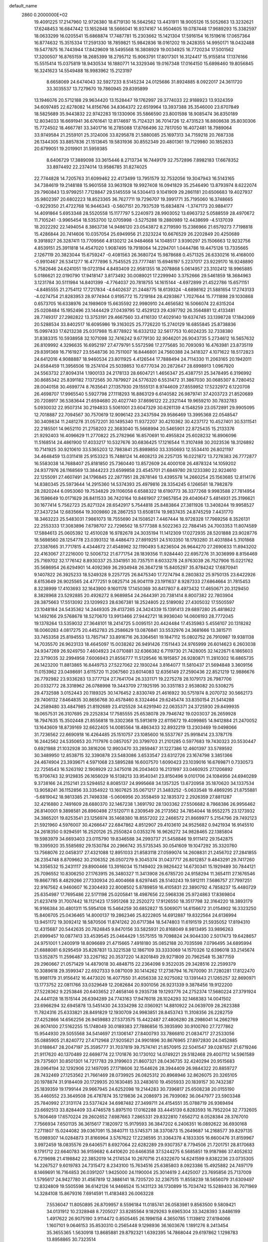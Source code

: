 default_name                                                                    
 2860  0.2000000E+02
  19.4091225  17.2147960  12.9726380  18.6719130  16.5642562  13.4431911
  18.9005126  15.5052663  13.3232621  17.6248453  16.6847442  13.1652848
  18.5666041  16.9374167  14.9504605  19.0787448  17.9689293  15.3382597
  18.0633299  16.0205541  15.6868874  17.7487781  15.2303662  15.1421304
  17.5916154  16.1519616  17.0657364  16.8774632  15.3515334  17.2591330
  18.7859821  15.9842836  18.0161202  19.2428355  14.9950171  18.0432488
  19.5477875  16.7443944  17.8429609  18.5495568  16.3808929  19.0034925
  16.7720234  17.5001562  17.3200507  16.8765159  18.2685399  18.2795712
  15.9063791  17.8017301  16.3124417  15.9155814  17.1376166  15.5515414
  15.0375819  18.9430534  16.1880771  14.3329346  19.0167348  17.0164150
  15.6898460  19.8056845  16.3241623  14.5549488  18.9983962  15.2123197
   8.6658069  24.6474043  32.5927233   8.5145234  24.0125686  31.8924885
   8.0922017  24.3611720  33.3035537  13.7279670  19.7860945  29.8395899
  13.1946076  20.5712188  29.9634420  13.1528447  19.1762997  29.3774033
  22.9188923  13.9324359  34.6097485  22.6278082  14.8156766  34.8364372
  22.6519964  13.3937388  35.3546000  23.6707849  18.5825689  35.9443832
  22.9742283  19.1330906  35.5866590  23.8001598  18.9085474  36.8350189
  12.8034033  16.6691941  36.6761641  12.8174697  15.7124321  36.7014726
  12.4731523  16.8808638  35.8030306  15.7724502  18.4667781  33.3401716
  16.2785088  17.8766496  32.7817050  16.4072481  18.7989064  33.9749584
  21.2559101  25.3124006  33.8295878  21.5880085  25.1697313  34.7159218
  20.7687338  26.1344305  33.8857836  21.1513645  19.5831936  30.8552349
  20.4801361  19.7129980  30.1852833  20.6799051  19.2019901  31.5959385
   8.6406729  17.3889098  33.3615446   8.2713734  16.7449179  32.7572896
   7.8982183  17.6678352  33.8974492  22.2374014  13.9586785  31.8274025
  22.7744828  14.7205763  31.6099462  22.4173499  13.7951579  32.7532056
  19.3047943  16.5143165  34.7384619  19.2148188  15.9601558  33.9631928
  19.9927408  16.0941829  35.2546490  13.8793974   8.6222074  29.7960843
  13.9799251   7.7128847  29.5145559  14.5304413   9.1041909  29.2861181
  20.6506683  19.4027937  35.9802397  20.6802223  18.8523365  36.7627711
  19.7296707  19.3991771  35.7195060  16.3748665  -0.9229350  21.4722768
  16.9446343  -0.5607151  20.7937539  15.6834874  -1.3747173  20.9884177
  14.4091864   5.6953348  28.5520558  15.1177797   5.2240973  28.9903052
  13.6963732   5.0588559  28.4970672  11.7105241  -3.9965454  18.5353700
  12.0705998  -3.5275288  19.2880989  12.4438699  -4.5137039  18.2022292
  22.1494054   8.3863738  14.9486120  23.0543872   8.2719590  15.2386966
  21.6579273   7.7198818  15.4286844  20.7414606  10.0357054  25.6949956
  21.2323224  10.6676529  26.2202849  20.4250689   9.3918927  26.3287411
  13.7709566   4.8130212  24.9484668  14.1048517   3.9390297  25.1506663
  12.9232756   4.8539151  25.3911818  14.4547020   1.9087495  19.7918064
  14.2294701   1.0444786  19.4475126  13.7335665   2.1267119  20.3823044
  15.6759247  -0.4081563  26.3680724  15.9878688   0.4571325  26.6330216
  16.4168000  -0.9910467  26.5341277  16.4777896   5.7545525  23.7777481
  15.6946197   5.2237017  23.9229170  16.9248890   5.7582646  24.6241051
  19.0723194   4.8493409  22.9581355  18.2078868   5.0614957  23.3102412
  18.9965885   5.0186621  22.0190790  17.9418147   3.8173492  30.0089021
  17.2299940   3.3752666  29.5461859  18.3684963   3.1231784  30.5111984
  14.8401399  -4.7764037  20.7818755  14.1615144  -4.6972899  21.4522786
  15.6571151  -4.8485555  21.2754112  17.7217834  -4.6402637  21.2448775
  18.6139324  -4.6898162  21.5881654  17.2743133  -4.0274754  21.8283953
  28.9774944   0.9195772  15.7219184  28.4293867   1.7027644  15.7711898
  29.1030868   0.6573705  16.6338976  24.1989609  15.6635592  22.9980910
  24.4656582  16.5066074  22.6315204  25.0208484  15.1952496  23.1444429
  27.0439795  12.4529123  29.4397792  26.3564881  12.4133481  28.7749317
  27.2982822  13.3753191  29.4667560  33.4116130  17.4029140  19.6374745
  33.1398728  17.1842069  20.5288534  33.8402517  16.6095986  19.3163025
  25.7726220  15.2740129  16.6855845  25.8738836  15.0997433  17.6213238
  25.0317988  15.8778922  16.6332132  32.5617753  10.6024235  32.7338380
  31.8383315  10.5938958  32.1071098  32.7416242   9.6779130  32.9046201
  26.9043735   5.2734612  16.5657632  26.8109992   4.3296635  16.6952197
  27.4779791   5.5572598  17.2775685  30.7093093  16.4763981  23.8735119
  29.8391369  16.7161927  23.5548736  30.7511007  16.8446801  24.7560388
  24.3418327   4.1071622  18.5172823  24.6412016   4.9088887  18.9460534
  23.8011925   4.4126544  17.7888494  24.7114330  11.2063165  20.1942011
  24.6584459  11.3956506  19.2574104  25.5039853  10.6777034  20.2872647
  28.6998913   1.0967920  24.5563732  27.8094314   1.1900133  24.2178133
  28.6604721   1.4656347  25.4387751  25.3478495   6.3196992  30.8685342
  25.8391182   7.1372565  30.7879927  24.5776320   6.5531472  31.3867030
  30.0685307   8.7280452  28.0040158  30.4699774   8.7635641  27.1357930
  29.1555131   8.9744609  27.8559952  17.5232972   6.1220708  26.4698707
  17.9965540   5.5927798  27.1118293  16.8863129   6.6140582  26.9879741
  37.4203723  21.8520689  20.7208917  36.5383644  21.6594680  20.4027740
  37.8696122  22.2321144  19.9659210  30.7832783   5.0930032  22.9507314
  30.2194833   5.5061001  23.6047329  30.6261139   4.1548259  23.0572891
  29.9905095  12.7018887  22.7094567  30.7570619  12.9096142  23.2437594
  29.9586469  13.3995368  22.0548547  30.3409834  11.2481278  31.0572201
  30.1495340  11.9372207  30.4210362  30.4237172  10.4527401  30.5311541
  22.2185501  14.9652110  21.2758203  22.3683040  15.5668994  20.5465901
  22.8725435  15.2133376  21.9292403  16.4096629  11.2770822  25.2782966
  16.8570691  10.4955824  25.6028232  16.8906096  11.5168514  24.4861900
  17.4033217  10.5327676  30.6836425  17.1216544  11.3107498  30.2023536
  18.3126892  10.7141925  30.9210610  33.5365203  12.7983841  25.8989850
  33.3350693  12.5534410  26.8021197  34.4648459  13.0311418  25.9153323
  15.7488124  14.4608213  26.2257135  16.0221872  13.7278383  26.7772877
  16.5583038  14.7688407  25.8181850  25.7360440  13.8572609  24.4000108
  26.4878324  14.1059202  24.9377976  26.1168569  13.3844223  23.6599858
  23.4545701  21.6849780  28.1233380  22.9224610  22.1255091  27.4607491
  24.1796845  22.2877951  28.2878146  13.4395578  14.2660254  25.1563685
  12.8114176  14.8380345  25.5973644  14.2915360  14.5374393  25.4979816
  28.3354245   6.1266581  18.7982879  28.2820244   6.0953060  19.7534829
  29.1106058   6.6588322  18.6190773  36.3377268   9.9983588  27.7814954
  36.1598649  10.0171629  26.8411533  36.7420164  10.8461907  27.9657854
  29.4040647   5.4814931  25.3196621  30.1677414   5.7562723  25.8271324
  28.6542917   5.7544818  25.8483864  27.3811926  13.3408244  19.9958527
  27.3437234  12.6835664  19.3009860  28.2867253  13.6508174  19.9837435
  24.8745259   7.4431770  18.3463223  25.5483031   7.9861073  18.7555690
  24.1508521   7.4467444  18.9728328  17.7969256   8.3526131  22.2553333
  17.3083896   7.6798707  22.7296562  18.5777388   8.5022363  22.7884145
  24.7003353  11.8074589  17.5884613  25.0605392  12.4510028  16.9782678
  24.3035194  11.1412309  17.0272935  28.5201888  23.9028776  18.5698560
  28.1254778  23.0393132  18.4486473  27.8919251  24.5103350  18.1793280
  31.4031884   5.3101868  27.3387665  31.7717815   4.4344672  27.4548962
  32.1190493   5.8236504  26.9644270  27.2690633  11.8943202  22.4163067
  27.2216000  12.5006732  21.6771754  28.1839356  11.9284440  22.6957276
  31.3036999   8.8156469  25.7169702  32.1776142   8.8930337  25.3341951
  30.7357511   8.6033278  24.9763039  26.7527906  15.0221762  35.5686954
  26.6294901  14.4092369  36.2934948  26.3647218  15.8405297  35.8784242
  17.6870941   9.1407822  26.3925233  18.5249328   9.2257725  26.8475340
  17.7274794   8.2803832  25.9750135  23.6422926   8.6153649  26.9025565
  24.4777251   9.0825714  26.9041119  23.1911637   8.9287333  27.6864664
  31.7815453   8.3238999  17.4103693  32.1643900   9.1601178  17.1450369
  30.8417807   8.4973432  17.4650671  20.3129450   8.3828968  23.5292885
  20.4926272   8.9689854  24.2644391  20.7381414   8.8007382  22.7803904
  28.3875663  17.5513092  23.1209923  28.6367381  18.2524805  22.5189092
  27.4305032  17.5505597  23.1048184  24.5435362  14.2449305  29.4137265
  24.3424339  15.1391413  29.6897280  25.4818622  14.1492166  29.5768678
  18.5270670  13.9913466  27.9442721  18.9936040  14.0606193  28.7772045
  19.1378264  13.5359032  27.3648101  18.2414725   5.0095151  20.4424484
  17.4535983   5.4556107  20.1318282  18.0060283   4.0817275  20.4452783
  25.2586629  13.0876841  33.5532976  24.3681666  13.3815711  33.7453358
  25.8194553  13.7857147  33.8916716  26.3364561  19.1847112  15.0802752
  26.7910987  19.9381138  14.7035570  26.9623133  18.4645097  15.0038262
  26.9491426   7.1511443  24.9765999  26.6014623   6.2603038  24.9347269
  26.9249750   7.4604923  24.0710881  32.6366382   6.7119730  21.7428005
  32.1422671   6.1865603  22.3719035  32.2994958   7.6006943  21.8556777
  11.5129546  16.1915857  26.9280871  11.2810302  16.6865735  26.1423200
  11.8813865  16.8449753  27.5227062  22.1930244   3.8164077  11.5810437
  21.5694848   3.3609156  11.0153962  23.0498691   3.6115720  11.2067560
  23.6014083  12.6356149  27.2590436  22.8521219  12.9886676  26.7792982
  23.9336283  13.3777124  27.7641704  26.3331171  19.2275278  28.1079173
  26.7987706  20.0332772  28.3318962  26.0788998  19.3443709  27.1925195
  30.3351183   2.9538082  20.5308275  29.4732598   3.0152443  20.1189325
  30.1476452   2.8330749  21.4616922  30.5751974   8.2070732  30.5662173
  29.7406132   7.8464835  30.8656768  30.4578460   8.3324464  29.6245474
  33.8350154  21.5414288  24.2589480  33.4847985  21.8192689  23.4125528
  34.6291940  22.0635371  24.3725930  29.8499935  18.0657531  26.3107695
  29.2252834  17.7585555  25.6538078  29.7946742  19.0203037  26.2659928
  18.7947635  15.3502448  21.8556818  19.3302368  15.5913619  22.6115672
  19.4099865  14.9412884  21.2470052  13.1643609  18.8739169  32.6622405
  14.0085564  18.4863433  32.8932219  13.2303469  19.0498066  31.7236562
  22.6690918  16.4264485  25.1510757  23.1085600  16.5537767  25.9918414
  23.3787178  16.2442562  24.5350653  20.7117976   0.0857057  20.3799703
  21.2101285   0.5977683  19.7430323  20.5530447   0.6921988  21.1032928
  30.3816206  12.9903470  33.2859467  31.1227386  12.4601397  33.5789592
  30.3489950  12.8538715  32.3390878  23.5483086   3.6533547  23.6312726
  23.1674798   3.3851366  24.4674904  23.3939671   4.5971068  23.5895288
  16.6007570   1.6090423  23.1039016  16.6769871   0.7330573  22.7256543
  16.5263192   2.1908929  22.3475018  26.2043403  16.2131997  33.0460925
  27.1206892  15.9706743  32.9129835  26.1656029  16.5138213  33.9540341
  23.8150496   9.0101706  24.1084956  24.6940289   9.3738166  24.2152141
  23.5294652   8.8085137  24.9995668  34.1357325  13.6720958  35.1870620
  34.1337534  13.9058241  36.1152856  33.3354922  13.1607625  35.0671217
  21.3483252  -5.0633548  19.4869295  21.8755881  -5.6819042  18.9813385
  21.7498338  -5.0606956  20.3558459  32.1835372   2.2926359  27.8811287
  32.4216880   2.7491609  28.6880370  32.1467238   1.3691792  28.1303362
  27.5506682   8.7868386  26.9956462  26.8140001   9.3898581  26.8960498
  27.5120711   8.2309549  26.2173562  34.7854044  18.9552275  23.1273932
  34.3865201  19.8253541  23.1256974  35.1468380  18.8557202  22.2466572
  21.8669977   5.2154796  29.7492123  21.5921960   4.5976007  30.4266647
  22.6847862   4.8512907  29.4103610  24.9525682   0.9421934  16.9145510
  24.2618350   0.9294591  16.2520126  25.2550824   0.0353276  16.9626272
  34.9828465  22.1385804  19.5983979  34.6693403  23.0115790  19.8346588
  34.2993737  21.5458846  19.9111412  29.1542875  19.3395920  35.5585692
  29.1530784  20.2966742  35.5735345  30.0541609  19.1047292  35.3320760
  13.7568076  22.0458317  27.4321088  12.8951033  21.8583118  27.0599074
  14.2608831  21.2456702  27.2841855  26.2354748   8.8709662  30.2106352
  26.0507279   9.3045374  31.0437717  26.8012857   9.4843291  29.7417260
  14.3356532  15.2431117  29.8900466  13.3916034  15.1149402  29.9826422
  14.6730341  15.1929489  30.7844121  25.7096552  10.8306250  27.1763915
  26.3480327  11.3413908  26.6785720  24.9158294  11.3654111  27.1676546
  19.8667785   8.4829266  27.7330934  20.4004668   8.6297445  28.5140243
  19.5912111   7.5686757  27.7997251  22.9167562   4.9460607  16.2304493
  22.8008502   5.8789859  16.4105831  22.3890792   4.7858237  15.4480729
  25.6354987  17.7695486  22.5171198  25.0205841  18.4987656  22.5968336
  25.9724863  17.8369804  21.6237419  31.7007442  18.1121423  17.5951268
  32.2520272  17.9126550  18.3517798  32.3164220  18.3893179  16.9166384
  30.4801311  15.5954108  15.5464259  30.6852827  15.5069071  14.6156672
  31.0154902  16.3323250  15.8406705  25.0436465  14.8000137  19.2862346
  25.8222805  14.6912887  19.8322564  24.6136994  13.9451172  19.3092412
  18.5870506  11.8741262  20.6717384  18.5474803  11.6191519  21.5935052
  17.8194310  12.4315687  20.5442635  20.7824845   9.8470156  33.5825931
  20.8168049   8.9813495  33.9896263  21.6999457  10.0877413  33.4539545
  25.0464429   1.5575155  19.7098824  24.9044330   2.5017473  19.6428657
  24.9751001   1.2400919  18.8096689  21.4715665   7.4918180  35.0852188
  20.7035598   7.0796495  34.6895994  21.6888081   6.9295459  35.8287831
  13.3221538  12.1867109  33.3333069  14.1570326  12.6396018  33.2145674
  13.5352875  11.2596487  33.2267162  20.3537220  14.8201849  29.9271809
  20.7962548  15.3877159  29.2960667  21.0571429  14.4879018  30.4848715
  22.2364098   9.3522035  29.3428516  22.2599379  10.3089618  29.3599347
  22.6927333   9.0871009  30.1414262  17.2738794  16.7670090  31.7280281
  17.8122470  15.9981179  31.9156412  16.4473020  16.4077550  31.4056338
  32.9275082  13.1391443  21.1265257  32.8690971  13.1773752  22.0811766
  33.0329649  12.2082684  20.9301056  26.9231339   9.3878456  19.9122200
  27.5228362   9.2253846  20.6403652  27.4658146   9.2935738  19.1293776
  24.2752374  17.5680224  27.3791924  24.4441128  18.1515144  26.6394289
  24.7743163  17.9476018  28.1024293  32.1468383  14.0041502  23.6966294
  32.6945878  13.5451430  24.3334298  32.0360921  14.8810922  24.0639709
  28.2623388  11.7824316  25.6333821  28.8491829  12.1930709  24.9983851
  28.8453743  11.3108356  26.2282759  27.4252866  14.6562256  26.9459883
  27.5373575  15.4422487  27.4806280  28.2986041  14.2662769  26.9074100
  27.5162255  15.1748049  30.0189383  27.7886856  15.3935990  30.9100760
  27.7277862  15.9544930  29.5055568  34.5414697  21.1306147  27.8400793
  33.7866810  21.0834717  27.2533056  35.0885905  21.8240772  27.4712968
  27.9205621  24.9901896  30.8676965  27.8972830  24.0452885  31.0188647
  28.2047197  25.3595777  31.7037819  39.7574741  21.8570915  22.5041547
  39.0287657  21.6719246  21.9117620  40.1370489  22.6698774  22.1701876
  30.1730102  14.0749221  29.5182468  29.4007112  14.5961589  29.7375601
  30.8501301  14.7217783  29.3199603  21.8607321  28.0436735  32.4240294
  20.9515683  28.0964194  32.1292906  22.1497095  27.1718606  32.1544626
  28.3944409  26.9844322  20.8859727  28.7432469  27.1253562  21.7661469
  28.0739925  26.0825312  20.8968946  32.8626075  20.3265105  20.1978874
  31.9184409  20.1729935  20.1630485  33.2483610  19.4505933  20.1839157
  30.7432387  25.1839359  19.1799144  29.9667945  24.6252098  19.2144283
  30.7396817  25.6508238  20.0155190  35.4460552  23.3649508  26.4787874
  35.1219836  24.2086973  26.7939082  36.0647977  23.5903348  25.7840992
  27.3131174  23.5377424  34.6987482  27.3499711  24.4154551  35.0788719
  26.9369494  23.6692513  33.8284409  33.4746578   5.8975110  17.0162288
  33.4445139   6.8283593  16.7952204  32.7732605   5.7806469  17.6570224
  29.2602652   7.6987663   7.2865331  29.8322810   7.6562712   8.0528384
  28.3767010   7.7566934   7.6501135  36.3615617   7.1820972  15.9179593
  36.3847202   6.2406351  16.0892622  36.6930168   7.2711807  15.0244082
  39.0367091  15.3840711  13.5745371  38.3370873  15.2649687  14.2168577
  39.8297135  15.0989307  14.0284873  31.8166964   3.5767622  17.2236595
  31.3364378   4.1833305  16.6600476  31.8159967   3.9972459  18.0835576
  29.6406571   8.6927064  22.6282289  29.9307357   8.7794506  21.7201751
  28.8170683   9.1791712  22.6640783  36.9159682   6.4410620  20.6466358
  37.5244275   6.5685851  19.9187986  37.4052632   6.7219698  21.4198842
  22.3852019  14.2174534  10.2670716  21.6322670  14.6241599   9.8382236
  23.0735305  14.2267527   9.6019783  24.7315472   8.2343100  15.7634516
  25.6385803   8.0923386  15.4925882  24.7497179   8.1469691  16.7164853
  26.0391207   1.9425000  24.1190004  25.3014619   2.4425007  23.7695856
  25.7137009   1.5795617  24.9427780  31.4567819  12.3886141  18.7205720
  32.2367515  11.8558239  18.5656079  31.6309497  12.8324809  19.5505598
  36.6142126  14.9466524  15.1431123  36.1730899  15.7034742  15.5289403
  36.7071969  14.3284108  15.8679316   7.6914591  11.4183483  26.0063228
   7.5536047  11.8050895  26.8709957   8.5596184  11.0185741  26.0583981
   9.8563500   9.5809421  34.0131912  10.2328948   8.7205027  33.8285564
   9.1829263   9.6965304  33.3428393   3.8486199   1.4917622  26.9075190
   3.9114472   0.8505465  26.1996158   4.3650785   1.1139812  27.6194066
   1.1607101   9.0646153  35.8530310   0.2565448   9.1298936  36.1603676
   1.1891276   8.2413454  35.3655365   1.5630918  13.8685881  29.8792321
   1.6392395  14.7868044  29.6197862   1.1298783  13.8958865  30.7323514
  -1.2678300  15.6665728  28.9374182  -0.7748488  16.4831700  28.8576037
  -0.7849270  15.0414526  28.3968063   7.5701632  14.8795270  27.4341378
   7.1073092  15.6612503  27.7356453   7.4719548  14.2519299  28.1501748
   4.0171973  16.4799892  28.2295145   4.3925758  15.8173150  28.8093298
   3.1863696  16.7162327  28.6420024   0.2079271  10.4828611  21.2392420
   0.5653558  10.6494479  22.1114378   0.9089405  10.0235139  20.7768437
   0.1040021   6.4941267  25.8013078   0.4523464   5.7313875  25.3396619
   0.3258287   7.2363296  25.2390270   3.3374920  17.6472001  16.6493545
   3.3169802  18.4709796  16.1623242   4.2682674  17.4788719  16.7961696
   1.3395809   5.4008758  22.1693510   0.6267765   6.0327212  22.0749414
   2.0233363   5.7215207  21.5812207   5.0480898  26.0455369  28.3014740
   4.7729163  26.7621449  27.7296486   5.1606400  25.2991434  27.7128646
  11.6362238  21.7812359  30.6421877  11.4663395  21.8514144  29.7028017
  10.7735641  21.6383026  31.0315721   9.0861115  29.8996731  22.7652099
  10.0355274  29.7977715  22.8319739   8.9253572  30.0404361  21.8321634
  -4.7552329  24.3259473  22.7490282  -3.8789995  24.0370227  23.0039192
  -5.0131166  23.7225551  22.0521454  -1.1836369  15.9730482  21.5871333
  -1.5151523  16.2689363  22.4349420  -0.9584032  15.0531242  21.7258467
   0.5084901  27.7662135  33.4688551  -0.3101152  27.6251690  33.9444848
   1.1900442  27.4693058  34.0718158   6.8248253  23.3803902  20.0120134
   6.9377518  23.9775016  19.2724612   6.6623061  22.5276542  19.6087011
  18.0912260  25.0135651  33.6953716  17.4676746  24.6996836  33.0404716
  18.8987665  24.5360398  33.5054250   5.3256241  28.5859740  23.2114046
   5.9257194  28.6819378  23.9509372   5.4183347  29.4023023  22.7202379
   3.1928650  23.4616552  31.3445211   2.8978481  23.7455580  32.2097355
   4.1059904  23.7449639  31.2979369  10.9733509  12.9268604  31.9289259
  11.5154608  12.5323225  32.6120720  11.1068934  12.3670620  31.1640573
   6.4790929  12.6652048  29.0238943   6.2745213  13.1563228  29.8196238
   6.3793876  11.7473720  29.2766267   8.2914622  23.7488176  36.8868250
   9.0860588  23.6061184  36.3725439   8.4529842  24.5680092  37.3548715
   7.8510138  25.4547840  17.9679609   8.3558151  25.1577502  17.2108755
   8.5075068  25.7996235  18.5732166   7.7147550  21.2038218  33.0036666
   7.3157854  21.8807183  33.5503531   7.0379394  20.9829464  32.3638489
   9.0290934  21.0394240  18.8281065   8.0956754  20.9739014  19.0297733
   9.1165481  20.6353715  17.9647843   4.3521339  22.3788763  28.6644140
   4.5056354  23.0767300  29.3013358   4.2948175  22.8311400  27.8227465
  12.9279854  30.1856335  26.7498746  13.5527456  29.4986565  26.9821870
  12.1486521  29.7121801  26.4588191   7.4906226  20.8474202  37.7330661
   7.7396039  21.7229235  38.0292655   7.2385583  20.3865290  38.5332377
   6.3377503  33.5041529  25.8598626   6.6855445  32.8962401  25.2073957
   5.7341380  34.0622275  25.3695192   5.1827156  23.9117256  26.5427485
   4.9844529  23.1101872  26.0585379   5.9611033  24.2652868  26.1122384
  18.2820580  21.0951132  26.7516495  18.8959544  21.1431278  26.0188074
  17.7327337  21.8730527  26.6552917   6.5947570  29.1132865  28.1426464
   5.8450599  28.8457118  28.6742382   7.1400926  29.6265490  28.7388029
   5.3431383  20.9822606  14.5162265   5.1717028  20.8493826  13.5839255
   4.7146463  20.4120000  14.9589822   5.9740266  21.0574155  30.6529563
   5.1806367  21.2319567  30.1466959   6.6560308  20.9308200  29.9933535
  14.4876423  21.5906160  33.5739901  14.0667415  20.9223686  33.0331391
  13.7786298  21.9470834  34.1092135   6.2799179  13.5192950  31.9076420
   7.0641585  13.2598702  32.3912712   5.5535875  13.2823557  32.4843012
  14.8495028  23.6597560  22.7459067  14.2689484  24.1310603  23.3434522
  14.3120273  23.4929401  21.9716170   8.9767613  26.6743151  28.8242729
   8.6401032  27.5598770  28.6876228   9.5906258  26.7613290  29.5535402
   5.2993857  25.2042827  17.2825439   5.4449976  25.3946344  16.3558319
   6.0650009  25.5702568  17.7254076  10.6171994  29.0801539  29.0240700
  10.9854095  28.3383499  29.5040492  10.5428690  29.7753388  29.6778472
   3.7302091  15.6420169  19.3777595   3.0544515  15.4922036  20.0389248
   3.2836147  16.1283634  18.6847571  12.6649411  24.0971966  31.5727279
  12.2047786  23.2714423  31.4223544  13.4876750  24.0038067  31.0924997
   3.6697396  12.3525315  20.8903015   3.3199193  11.8077508  20.1852685
   4.5815600  12.5072047  20.6435391   0.2978665   8.9350986  24.5215056
   0.2925418   9.8069526  24.1264436   1.2252693   8.7361270  24.6502153
  11.0978924  21.6676468  16.0781297  12.0257859  21.6675221  15.8430861
  11.0146343  20.9672323  16.7252151   8.1790283  23.5955361  29.3625925
   7.9536455  22.9416069  28.7009196   8.8103009  24.1686937  28.9276014
  13.2354217  36.3452040  28.6862954  13.5933480  36.6495024  29.5202756
  13.3676545  37.0795332  28.0867063   2.4597220  22.5497453  16.0502234
   1.5059652  22.5131987  16.1226388   2.6394178  23.4178148  15.6891188
   8.6018872  31.4601405  27.1314668   8.7061176  32.3987964  27.2873286
   8.5022126  31.0819005  28.0050979   8.3704279  21.8986829  24.1591381
   7.6899630  21.9775108  23.4905684   8.1259185  22.5398297  24.8265045
  13.6525273  32.9840213  26.5345848  13.8082376  32.6505005  27.4181854
  13.1653560  32.2856410  26.0973653  11.1761151  10.0915945  29.7309256
  12.0494135   9.7184976  29.6110071  11.3268433  11.0335657  29.8096857
   5.1086918  21.6456201  25.2286188   4.8524703  20.7237453  25.2556223
   5.7213192  21.7025602  24.4953540  11.6405590  24.3325912  18.3474788
  11.3889511  23.8141860  19.1117964  12.4848854  23.9699256  18.0794892
   2.4027058  23.3384085  23.2119171   3.2330498  23.8082504  23.2894369
   2.4301459  22.9459336  22.3393105  19.7601717  30.7212326  25.3049695
  18.9010106  31.1230868  25.1761782  20.3803555  31.3701022  24.9724458
  18.3411096  34.2208068  32.5380725  17.6183548  34.0493930  31.9343552
  17.9147985  34.4892383  33.3519737   8.5591465  26.7122240  23.4624736
   9.4789131  26.9398251  23.3266095   8.2681215  27.2981200  24.1612312
   0.8559939  11.3313561  23.6906180   1.6540807  11.8113642  23.4695264
   0.6526117  11.6040016  24.5853426   6.4812189  11.3424489  34.0070036
   6.4920463  11.4582681  34.9571091   7.2519938  11.8190625  33.6988197
  15.0996305  24.5417989  26.4750765  14.6844810  23.8594617  27.0026167
  16.0325151  24.3287690  26.4990893  10.4065940  32.0499687  24.8446495
  10.0883199  32.1842625  25.7373413  10.9443239  31.2599124  24.8984020
   3.3400514  19.9391580  28.9381205   2.5105990  19.8723079  28.4650756
   3.5873870  20.8604501  28.8588872   2.8941614  28.6918160  29.9933425
   2.1913997  28.1019515  30.2661385   3.6879032  28.3064226  30.3643919
  10.2344421  29.0624468  26.4081349   9.6578600  29.8237319  26.4731724
  10.6278409  28.9849947  27.2773129  11.0391626  15.6088138  30.7158308
  10.1154867  15.6866063  30.9545836  11.2509613  14.6889585  30.8747001
  10.4436793  26.1461230  40.3153541  11.2998687  26.1968412  40.7403237
  10.6402954  25.9163795  39.4071735  10.2326473  24.6003250  27.3505700
   9.8565768  25.3838481  27.7516864  10.7901651  24.9349315  26.6481142
   3.0165376  12.9931491  26.2983412   3.2752538  12.6937528  25.4267566
   3.7179453  13.5871779  26.5655282   7.8241634  27.2229034  31.6944918
   8.6130908  27.6955843  31.9598182   8.1252782  26.3301467  31.5255327
  10.9003192  22.5289895  20.2398856  10.6610835  22.5148198  21.1665988
  10.2462113  21.9740367  19.8151478   7.4724054  24.7115233  25.6794501
   8.0713618  24.5353699  26.4050210   7.5893110  25.6431103  25.4931420
   7.9353449  26.5049927  36.3516193   7.3751064  26.4527852  37.1259829
   7.3258958  26.4905045  35.6136534   3.4141472  19.3103732  33.4603399
   2.9854029  19.9723922  32.9179923   4.1155192  19.7843524  33.9071652
  15.7008042  35.9821387  26.9843428  15.7690076  36.7342865  27.5724362
  14.8207526  35.6379126  27.1368199   5.9034452  18.9176214  27.5877417
   5.4698330  18.4991979  26.8440118   5.2876873  19.5914417  27.8759087
   5.7110955  10.4355660  24.5034293   6.4506937  10.8049974  24.9858677
   5.6730748   9.5218696  24.7861753  17.7521048  23.8210018  23.9206173
  16.9322875  23.3464161  23.7831410  18.0279100  24.0821547  23.0420033
  11.0142470  27.0647111  23.0086935  11.5834745  26.3623089  22.6943003
  11.3629822  27.8567734  22.5997279   7.5512420  27.8028924  25.7615128
   8.3907358  28.2353767  25.9178434   6.8999762  28.4098082  26.1132769
   0.7956989  25.9866390  22.7909700   1.1950872  25.1420778  22.9993861
  -0.0256183  25.9910073  23.2825499  20.2541598  31.0193385  28.0073074
  21.1707495  30.7434853  28.0077760  19.9261584  30.7591083  27.1465362
   1.9890184  30.0989987  27.6176606   2.7057410  30.5941623  27.2209825
   2.2243258  30.0370314  28.5434157  -4.3908774  15.8107205  32.5117017
  -4.1614728  15.1166312  33.1296381  -3.9083726  16.5769007  32.8221672
  10.9316076  23.6496399  38.6065725  11.8065521  23.8074292  38.2518803
  10.5258332  23.0466167  37.9837227   9.6150926  19.4486027  36.9776313
   9.0473709  20.1636297  37.2651382   9.7148997  19.5859933  36.0356153
   3.2466298  30.7064637  18.8933000   3.3207461  30.4016214  17.9889716
   2.5551913  30.1642234  19.2729315  11.2315405  26.5809413  25.5657095
  11.1626853  26.6606219  24.6143201  11.0065878  27.4508017  25.8958170
   1.6039429  15.9202326  23.5796175   1.6480057  15.6664064  22.6577376
   1.0541931  16.7037902  23.5862883  17.8041317  27.1733952  35.1437636
  17.8190615  26.3306635  34.6900982  18.2416956  27.0040535  35.9780855
  11.7856516  18.1074381  28.9741391  11.3271055  17.5274416  29.5820630
  11.1171167  18.3665864  28.3399980  14.6463054  25.6949368  33.1608936
  14.1907664  24.8714169  32.9861620  15.4213708  25.6635855  32.6000706
   3.4544012  11.8308823  23.7127004   4.2699772  11.4204697  24.0001533
   3.4966810  11.8040075  22.7568123   2.7882280   8.1208156  25.2271258
   3.3862375   7.7946156  24.5546602   2.6989580   7.3925966  25.8419102
   4.7236378   8.3379017  28.4706386   4.0224387   8.8402480  28.0556689
   5.2104448   8.9838548  28.9824933   6.7184786  10.4195623  21.8935646
   6.6097262  11.3591513  21.7466721   6.3184251  10.2629845  22.7489431
  -1.1031758  20.5253214  26.2400911  -0.7519386  20.9014994  25.4330258
  -2.0476237  20.4788388  26.0914658   9.5891223  19.7712568  34.2855283
   8.9898401  20.3662267  33.8348583   9.2886748  18.8965223  34.0389461
   5.0262493  24.7060889  23.0342216   5.8160453  24.7736346  23.5707770
   5.3499406  24.6796607  22.1338009   7.9192902  20.9550769  27.9094895
   7.4458075  20.6383855  27.1402350   8.2775620  20.1642551  28.3125702
  11.8819083  21.1895866  35.1027153  11.1606459  20.7930099  34.6141057
  12.1416629  20.5181080  35.7334893  12.1586384  28.3481343  15.4533072
  12.0551853  28.3141047  14.5023228  11.3677930  28.7884227  15.7646616
  11.9173098  20.9323384  25.2587768  12.5652471  20.2868623  24.9763414
  11.1629837  20.4105320  25.5325321  14.1375485  19.5221419  24.7418361
  14.5754562  19.8752284  25.5163028  14.6284897  18.7281509  24.5302066
  11.1247348  25.2354469  33.5532967  11.7313836  24.8131221  32.9451431
  10.2577532  25.0588548  33.1880708  17.7876647  24.9827893  15.2090854
  17.6896112  24.1064559  15.5814524  18.1164024  25.5153621  15.9333295
   8.0605393  24.2996238  22.4245139   8.5201987  25.0720679  22.7535658
   7.8679010  24.5069812  21.5101150   2.2464092   9.3545860  19.9105502
   2.8977084   8.6680933  20.0546647   2.3592280   9.6029706  18.9930488
   7.0335397   6.9597862  33.8935571   6.4234260   7.6413171  33.6115844
   6.7654241   6.7538812  34.7890732  13.8490655  26.8443229  29.2534111
  14.5754429  26.3060810  29.5679001  14.1296865  27.1436861  28.3886190
  10.1674390  37.2481494  24.2652676   9.4394685  36.6983828  23.9753581
   9.9450963  38.1248379  23.9518782   9.5659381  33.5296135  22.5561833
   9.1888898  34.3273269  22.9272894   9.6986652  32.9544141  23.3096825
  20.0600764  27.8986616  28.4425014  20.4900981  28.6114572  28.9149795
  20.7089555  27.6113653  27.8001241  12.3868524  32.4380338  22.1942621
  11.8995432  33.2269364  22.4317370  12.8035430  32.6558007  21.3604885
   6.7345869  31.8915004  19.4596374   7.6913963  31.8845169  19.4331989
   6.4713799  32.0736304  18.5575384  15.8809442  37.9734441  28.5905322
  16.1839406  38.8652147  28.4197394  15.4472687  38.0268180  29.4421828
  23.4501811  32.6509050  23.5246923  23.1727968  33.3770270  24.0832945
  24.3119304  32.9133448  23.2010484  13.7416396  25.5331127  24.5956235
  12.9355079  25.8347504  25.0144293  14.2627354  25.1708192  25.3121669
  24.9605959  27.7872629  35.2936402  24.8854686  27.5602419  34.3667912
  24.7887244  28.7284035  35.3244049  14.1152005  28.1151931  21.4309060
  14.1291022  27.2898480  20.9462989  14.7284376  28.6796639  20.9602206
  28.1171599  25.2556612  25.1726477  28.1633122  24.9792624  24.2573852
  27.2987940  25.7484708  25.2330449  15.5503804  31.7979569  21.9157410
  15.1471957  32.2477540  22.6582749  15.0154303  32.0508319  21.1633352
   9.7438248  29.0063912  16.3066487   9.4351488  29.2441769  17.1809535
   9.1687738  28.2906131  16.0360757  17.2390127  27.4724411  27.9339170
  18.1795655  27.6497333  27.9465575  17.1246784  26.8362058  27.2279678
   2.4123576   4.3204453  16.8830079   1.6646147   4.8624802  16.6313919
   2.2489109   4.0973992  17.7993962  11.4881443   4.4313437  14.6514786
  11.6313555   5.2713800  14.2155182  12.3529054   4.0214476  14.6716100
   8.7844580   2.0880905  23.1547729   8.5642123   2.2456141  24.0728742
   9.2428800   2.8817846  22.8788548   7.5590358  10.4578922  10.2483439
   8.3564465   9.9323088  10.3126092   6.8471130   9.8198742  10.2966215
  -0.6323865   7.8931857   8.3174403  -0.2662239   8.4443199   7.6257701
  -0.2276995   7.0366028   8.1805972   1.1142723  -4.4722877  17.9324529
   1.8440273  -3.8569660  18.0036474   0.4525043  -4.1295357  18.5331325
   4.9445426   4.4411674  25.1015049   4.3396341   3.7567639  24.8153068
   5.6206071   4.4618377  24.4242004  11.3202071  -7.1230714  20.3933751
  11.3742630  -6.3274508  20.9228066  11.2459828  -6.8069913  19.4929219
   9.7189763   8.8260902  10.4773450   9.6633346   7.8972335  10.7017579
  10.4828934   8.8886224   9.9039757  12.3396486  -2.0581099  20.3288900
  11.7480962  -1.3064570  20.2926200  12.3405048  -2.3179913  21.2501352
   6.1735390   6.5805466  14.7433530   5.8201782   5.9991329  15.4166480
   5.9403574   6.1588305  13.9163018   2.0433167   4.4035488  24.6356686
   1.4483400   3.6864927  24.8549061   1.8262881   4.6265920  23.7304713
  10.9820278   4.2844728  18.9417119  10.1244120   3.9493093  18.6801927
  11.0530929   5.1309359  18.5004842   5.8515547  19.5405180   9.8601366
   6.4035033  18.9754203  10.4007374   5.8950405  20.3964675  10.2863891
  12.4749504   4.2846325  10.9204826  13.2365362   4.7842388  10.6261826
  12.4209884   4.4612645  11.8596956  12.1012240   0.9747753  28.7803087
  12.1661826   0.2724074  28.1332449  12.9461386   0.9650112  29.2300373
  14.5568173   7.4088276  13.0016520  14.9541295   8.2775126  12.9403236
  14.4911604   7.2413133  13.9417903  14.9178532   5.7872026  10.7833788
  14.6419827   6.4385181  11.4282939  15.8677946   5.7337693  10.8882020
  14.4641308   7.5075037  15.5379397  13.7523589   8.1402607  15.4418605
  14.6769931   7.5263019  16.4709821   3.1271477   7.9519723  12.9243210
   2.7780695   8.0903057  12.0438438   3.5165153   7.0781039  12.8930376
  -3.9825339   3.8498767  12.7323411  -3.8376358   2.9347098  12.9725617
  -3.7140057   4.3459026  13.5056993  13.4349528   5.0556196  22.0465339
  12.9878148   5.8628392  21.7921800  13.5398583   5.1286283  22.9951626
   5.0997677   7.3383027  22.4280968   5.6294798   7.7572183  21.7497557
   5.5277034   7.5799838  23.2494938  17.8497355  -3.3432320  18.4916838
  17.5690945  -3.8040076  19.2823533  18.7556859  -3.0910434  18.6702521
   6.4408031  13.2547116  17.6626991   6.5090796  13.1154345  18.6072477
   7.1347132  12.7110575  17.2896564   1.6430895  10.5337210  14.0800732
   2.0114120   9.7709049  13.6343358   2.2038080  11.2616850  13.8119406
   6.2334811   9.8585184  29.9834169   7.1766671   9.7683055  30.1194086
   5.8773301   9.9987863  30.8607499  10.6286047   7.5504798  19.8015472
  10.4526779   8.2924664  19.2229821  11.1146436   7.9282826  20.5345295
   9.0197825   7.9273164  25.9435594   9.9421297   7.6726346  25.9181701
   8.5890834   7.3285116  25.3335079  10.2955475   4.8515876  30.4226935
   9.7413924   4.7234035  29.6528151  11.1832197   4.6754135  30.1108718
   4.4340766   1.2940754   9.6244452   4.5407637   1.4573256  10.5615679
   3.4882336   1.2134204   9.5015323  11.3430229   5.5460780   4.8807512
  12.2272893   5.6306792   4.5241739  10.8976312   4.9507108   4.2779279
   8.1384557  -2.4296239   9.7078424   7.8013359  -3.2704026  10.0171533
   8.9827695  -2.3334026  10.1484187   5.3962227   8.5879407  11.3465942
   4.7612264   8.1925274  11.9438043   5.4176047   7.9967992  10.5940476
  14.2812626   4.2464297  15.5476001  14.0915858   4.9989149  16.1079755
  14.6107467   3.5776987  16.1479923  11.7531526  -3.3122100  14.6617912
  12.5599180  -3.1717348  15.1574000  11.3335941  -2.4521776  14.6384086
   3.2610530  12.1115155   7.7552990   3.1257792  11.6517780   8.5838968
   3.5500830  11.4304832   7.1479372  10.8927622   0.2622373  12.6713106
  10.5405564   0.0095146  13.5247238  11.8167522   0.4476643  12.8389147
   6.7862526   4.0832957  11.6263999   7.6092781   3.8646665  12.0635065
   6.2377810   3.3081241  11.7468975  18.0336752   5.3704494  14.7440010
  17.8155223   4.8732093  15.5322861  17.5486070   4.9340461  14.0436491
   8.7170604  12.6075439  16.2764220   9.2365513  13.4053070  16.1767471
   8.9201420  12.0905233  15.4968840   8.2017720   8.4901222  14.9546947
   7.6422605   7.7234903  14.8303790   8.6225735   8.6198750  14.1047993
   4.6263831  -2.3106972  29.5611864   3.8471996  -2.8544429  29.6771416
   5.3096616  -2.9252805  29.2935116  11.6718029  -3.7343006   9.3280369
  11.2213055  -3.1197445   9.9073509  11.9958794  -4.4201290   9.9118567
  17.5842131   1.2065144  16.9336408  17.6450322   1.2238585  15.9785324
  18.3107737   1.7547597  17.2298985  -0.3974257   2.9150660  20.9495900
  -1.2266856   2.7402397  20.5046229  -0.6197844   3.5513894  21.6292082
  10.1942361   8.2028002  16.7167644  10.9208965   8.7850328  16.4949502
   9.5277626   8.3888699  16.0553848  15.5266230   2.6596979  17.4172991
  15.1789978   2.2937382  18.2306023  16.2784325   2.1056437  17.2074461
  16.1080142   2.8901390  28.2566998  15.2320667   2.8971410  27.8708257
  16.6774014   2.5796981  27.5526710  12.9937304   1.9410606  23.8480741
  12.7056075   2.2118536  22.9763585  12.3821593   2.3701289  24.4464997
   8.2227773   7.0622699  12.5298480   8.7230264   6.3089344  12.2160513
   7.3782790   6.9911609  12.0848784   2.0414194  14.5774537   7.7274922
   2.8322157  14.8223514   8.2080110   2.1484322  13.6428485   7.5505934
  11.7050397   6.7679265  13.3662100  12.5978912   6.9840026  13.0972134
  11.2181407   7.5849968  13.2587050   8.9686977   4.7716307  27.8194771
   8.7211916   5.6713459  28.0327497   8.1555783   4.3637213  27.5216875
   6.0624927  17.8763397  17.4164292   6.9024636  18.2066550  17.0977247
   6.1717758  16.9256544  17.4384853  10.8632530  10.8572521  18.1319724
  10.0989233  10.4991268  17.6805543  10.5038906  11.5176753  18.7243673
  11.6803230   7.4557268  22.5191343  12.4495093   7.8702387  22.9099848
  11.0445385   8.1657928  22.4307252   9.9031476  12.8888084  19.9236189
  10.6241959  13.0087806  20.5416220   9.8839987  13.7009298  19.4173344
  11.3075995   0.5456481  17.3640040  11.4908801   1.4822818  17.4371977
  11.3644103   0.2195739  18.2621577   5.0920411   4.5469199  16.5974085
   5.4301018   3.6927107  16.8662457   4.1405471   4.4438056  16.6134810
   4.0372368   8.6567985   8.3462460   3.9852178   9.3333371   7.6711005
   4.7458336   8.0825527   8.0557911  10.5478615  -2.0337003  11.1933189
  10.3929245  -1.2114889  11.6582864  11.1953819  -2.4929600  11.7281364
   4.9119524  -0.0304194  24.0389854   5.5167984   0.3000545  23.3747714
   4.1256001   0.5052947  23.9346185  13.5135354   7.0316802   8.6337806
  12.9119122   6.2912294   8.5562303  14.2317984   6.7011989   9.1733288
   7.4909011   5.2829058  18.0997750   6.6910539   5.3908867  17.5851717
   8.2000797   5.4267824  17.4731993   8.6985196  17.3099084  14.7544598
   8.2251029  16.5980002  15.1849191   9.4333781  16.8792092  14.3177526
   6.9537178   9.3928229  17.4770073   7.6272381   9.9295666  17.8947493
   7.2922852   9.2253723  16.5974822   3.2938541  12.6256944  13.4531280
   3.5942114  13.2139951  14.1458903   2.7442833  13.1749178  12.8940596
   7.6283998   7.0827125  28.2365730   7.8906618   7.5618088  27.4504959
   7.1455058   7.7239718  28.7579479  15.5311623   5.3083609  20.0450922
  14.9678482   6.0625463  20.2186244  15.1830352   4.6152811  20.6060555
  10.7576381  12.7141269  23.8619185  10.0753547  13.3589913  24.0486564
  11.4285780  12.8764587  24.5250323   9.5981994   5.5906239  16.5579836
   9.8673301   6.4953765  16.7168022  10.3184131   5.2114108  16.0542758
  12.5157498   9.2893570  15.3590985  11.9109815   9.1910567  14.6236911
  12.4700569  10.2185865  15.5842129  15.6870964   9.9390086  14.9894690
  16.2219591   9.2127510  15.3099431  15.7611405   9.8886834  14.0364649
  13.3922909  12.4696944  17.6137520  12.8520834  11.7577573  17.9566122
  13.0989802  12.5786248  16.7091334  15.0026836   1.9073398   8.9071764
  14.2119785   2.4054594   8.7000672  15.6766112   2.5733646   9.0430597
   8.4811363   6.4956710   8.2509284   8.7458438   6.3213807   9.1541364
   7.6488254   6.9615990   8.3309377  13.7941433  12.2193288  12.8192263
  14.7354338  12.0698132  12.7306307  13.4345742  11.9980098  11.9601804
   7.9850933   6.7136482  20.3962835   7.8704041   6.3783227  19.5071069
   8.8452592   7.1334292  20.3848636   5.1760925  10.4754134  19.0685426
   5.7032591  10.2271687  18.3091338   5.5029730   9.9223688  19.7781360
  -2.0339477   9.0710745  20.2927067  -1.3778885   9.6520162  20.6778365
  -1.6176879   8.7315904  19.5004251  14.7039326   7.8099565  20.6576511
  15.1364312   8.0231631  21.4845245  13.9979876   8.4521830  20.5840396
  10.0635220  -0.8225341  15.1508363   9.4755160  -1.3698652  15.6713260
  10.4559673  -0.2223417  15.7848613   6.1395086   6.1635574  10.0760122
   5.8977751   6.0190850   9.1611764   6.4690546   5.3155265  10.3734594
  17.1605055   6.1700784  17.8346972  16.5480579   5.4889502  18.1125536
  16.6826600   6.9892609  17.9644490  17.4834115   1.5317493  14.0813369
  17.4877728   0.9887826  13.2930477  17.0043398   2.3202498  13.8264072
  11.8769683   2.9112789  21.3372864  11.3350359   3.2071973  20.6058676
  12.6301797   3.5019331  21.3316212   9.8745055  12.2287612  13.5428835
   8.9378596  12.2699282  13.3499286  10.2986860  12.3046498  12.6881650
   6.1747462   3.5199273  19.9012046   5.9737423   4.2335859  19.2957951
   7.0826372   3.2883200  19.7054403   7.4301816  12.3386805  12.2410312
   6.5269366  12.6345964  12.1278316   7.4792566  11.5230218  11.7425091
   7.8644784   5.7245540   5.7067433   7.9736697   4.7795334   5.6007003
   8.5415391   5.9748427   6.3353738  20.5206346   6.5377874  15.8313197
  19.9711673   6.2572725  15.0994529  20.2339935   5.9968099  16.5671268
  20.4823762   2.5698913  27.7034967  21.1883043   2.7505940  27.0828165
  20.0610291   3.4183504  27.8406667  14.0340184  -5.3845684  18.2302881
  14.8562275  -5.7860001  17.9491181  14.2381560  -4.9888240  19.0776050
  -5.6090067  -1.8491392  20.7116554  -5.8641035  -1.1306534  21.2903916
  -5.1691672  -2.4752854  21.2867328   5.4090916   9.6396085   3.3024524
   5.4796605   8.7298255   3.5914968   5.7253760   9.6291280   2.3990775
  -3.1072956   1.2862686  13.1293629  -2.3469202   1.0060634  13.6388196
  -3.8570756   1.0930733  13.6921572  13.5620877   1.1209646  13.4723005
  14.0740967   0.8986474  12.6947057  14.0164644   1.8734416  13.8511831
   4.6079231  13.7279155   9.8303359   4.6328371  12.8109465  10.1037931
   4.9257771  13.7173331   8.9275133  10.8483976   0.5569591   8.3560779
  11.4554151   1.2874703   8.2372720  10.3411370   0.7910389   9.1333328
   7.6885351   2.9730408   5.0143121   8.0818851   2.3671868   5.6423635
   7.0100621   2.4581496   4.5775132   5.9740988   7.8596397  25.3237827
   6.7490346   7.4002679  25.0002340   5.7580096   7.4163588  26.1441725
   8.5181100  10.6667866  19.6524345   8.9440196  11.5101789  19.8058039
   8.0079485  10.5081549  20.4466657   6.9713656  21.9034982   7.6126331
   6.6073646  21.0197828   7.5598867   6.2732221  22.4700879   7.2842984
  10.7595437  21.7769621  22.9925901   9.8218256  21.7444933  23.1819639
  11.1800830  21.5986176  23.8337629   8.1563851  21.5612861  12.9475905
   7.4674009  21.4870054  13.6079048   7.7034649  21.4358968  12.1137004
  26.4251071  25.6496299   4.5817683  25.9767828  25.2455939   3.8388067
  27.2281445  26.0127734   4.2082852  12.9394428  22.9099947  12.4660769
  12.7503944  22.0057213  12.2155135  12.1504491  23.3953124  12.2248559
  12.4111388  25.4550942  21.6540015  12.4386940  24.5165214  21.8398873
  13.0860614  25.5873208  20.9882482  10.4067760  13.1234742   8.1296788
  10.6553691  13.0531339   7.2080034   9.9942394  13.9842253   8.2014627
  21.8859354  17.7570213  12.1744653  21.5967520  16.9348425  12.5702264
  21.2992101  17.8832959  11.4287844  21.4312659  20.6937338  18.6933166
  21.9966249  20.6397818  17.9228037  20.6210772  20.2592199  18.4268137
  13.8938207  14.6541760   7.0091213  14.5036746  15.0850699   7.6079873
  13.0734192  15.1357454   7.1152536  25.7068716  10.9852774  13.3424375
  26.5369440  10.5943651  13.6151999  25.6382573  11.7873807  13.8602735
  18.3486825  12.6612358  15.3631456  19.0870237  12.8063582  15.9547735
  17.5891422  12.5892139  15.9411968  14.2275378  20.4025452  21.9016738
  14.4145493  20.3974709  22.8404138  14.2444265  21.3283425  21.6590920
  18.2833223   8.5401402  19.4392883  19.1874803   8.3240469  19.6673978
  17.8344198   8.6120066  20.2816383  15.5323773  14.7190272  14.7371646
  15.8749207  14.0583997  15.3392171  15.5639112  14.2990562  13.8775939
  13.7404064  22.2385887  15.0838075  14.5287679  22.7798520  15.0419508
  13.2463450  22.4739020  14.2984650   8.5481768  18.9546791  16.8832876
   8.4092981  18.3755932  16.1338852   9.4790443  18.8638233  17.0869116
  10.0842452  13.7531225  27.0953143   9.2149289  14.1508786  27.0472399
  10.6896263  14.4907876  27.0205085  21.7292473  16.8753567  28.5420469
  21.5827520  17.8197392  28.4880768  22.6098397  16.7490034  28.1887429
  24.0149885  14.5986630   7.9926945  24.6186036  15.0425359   8.5883938
  24.5237341  13.8713954   7.6342372  11.4833062  17.2021764  24.3513733
  12.4105426  17.1503750  24.1194657  11.0871114  16.4418821  23.9256808
  13.8352047  17.8220815  20.8056906  14.4423403  17.1040730  20.9848053
  14.3238670  18.6121461  21.0364261  12.2851788  16.6596472  18.7398506
  12.7956166  16.0476752  18.2095909  12.9078062  16.9943944  19.3852274
  22.4929637  25.3187855  20.0534474  21.6211295  25.5127871  19.7092084
  23.0073037  25.0800812  19.2822753  15.9361139  15.9222281  21.8156212
  15.9427803  15.2223185  21.1626939  16.8014881  15.8785723  22.2223811
  21.3569634  14.7244724  12.8805902  20.6630426  14.2017367  12.4787778
  22.1427608  14.5045586  12.3801982  19.2080504  11.0063205  18.1699110
  19.0338992  11.5746978  18.9201446  18.7182274  10.2055701  18.3572720
  11.7014328   9.9575378  24.8433245  11.3195462  10.5823052  24.2268342
  11.4690664  10.3001621  25.7063693   6.7560244  24.7826071  15.0814223
   7.5790779  25.2702953  15.0501968   6.9913911  23.9401837  15.4702116
  23.6206148  19.5178509  22.8283817  23.0021294  19.2254626  22.1588918
  23.1738747  19.3479771  23.6577176   9.7704242  19.4214226  13.1774006
   9.6201201  18.7360324  13.8284619   9.0875748  20.0696190  13.3499983
  15.2000009  27.9780301  24.1224049  14.7219345  27.1623114  24.2716944
  14.8758168  28.2947779  23.2793110   9.6676996   9.1353102  22.3627529
   8.7606929   9.0725081  22.0633760   9.8179366  10.0737767  22.4765127
  28.4045173  23.7433230   8.6151574  28.2793669  24.5591341   8.1303672
  27.5198368  23.4722681   8.8603133  25.8739666  22.0156759  20.9609412
  24.9238972  22.1232912  20.9160087  26.2137384  22.9087276  21.0179132
  12.0141816  13.0741468  28.9097746  11.4325867  13.6112942  28.3717673
  12.4991444  12.5412710  28.2796268  11.8688806  16.7709697   6.8027415
  10.9924896  16.8046335   6.4192870  11.7790999  17.2168738   7.6449652
  20.9894099  23.5337391  14.1018564  20.9290439  23.2551245  15.0156188
  21.3294882  24.4274044  14.1459124  16.0675028  13.2616925  29.5064641
  16.8099264  13.5440147  28.9722982  15.5086119  14.0363222  29.5682839
  13.5014433  22.9490015  20.6230213  14.0381882  23.1090777  19.8468046
  12.7407010  22.4704484  20.2936431  14.9185903  22.5332474  30.0215382
  15.2337282  21.6595896  30.2531452  14.4870795  22.4156602  29.1752501
  17.5414767  23.1941168  17.1009495  17.0920030  23.5834832  17.8510155
  17.3489806  22.2586988  17.1655275  23.1574589  22.3830725  20.5572223
  23.1009068  22.9050039  19.7568341  22.7544521  21.5461048  20.3263490
  16.9100143  24.0853727  19.5581736  16.9364330  23.5873328  20.3751743
  17.2373379  24.9529064  19.7958211  22.5511362  12.0538598  14.6001106
  22.2915309  11.6830180  15.4435046  23.4527743  12.3459097  14.7342279
   3.5337742  22.8287728   9.3575138   3.1739229  23.2461135   8.5748481
   2.8104449  22.8314359   9.9844264  19.8012324  18.3451407  10.4393083
  19.4775384  19.0304437  11.0239568  19.7252563  18.7224157   9.5628820
  15.2799758   8.4674950  17.9403667  14.8608001   8.2781412  18.7798122
  15.2463284   9.4211754  17.8655771  20.3765639  -2.6516540  18.8920673
  20.4940567  -2.0127736  19.5951029  21.0358629  -3.3233890  19.0662189
  14.2705941  14.9969032  17.8521335  14.2538169  15.3604317  16.9668101
  14.0335372  14.0766099  17.7376950  26.0348279  15.9526407   9.5463915
  25.6602104  16.8270355   9.4399614  26.9807824  16.0978685   9.5640175
  16.0916205  14.3866822  11.9339439  16.6132170  13.6222311  12.1784504
  16.6419677  14.8633403  11.3125368  21.7050346  18.8782107  14.7164837
  20.7704250  18.6808641  14.7780552  22.0160660  18.3398543  13.9887037
  26.7473091  17.9836009  19.9737441  27.5965869  17.9163445  19.5373548
  26.2053011  18.4874479  19.3666218  15.7291698  10.7805919  19.5708382
  15.9040267  10.5844336  20.4912614  15.9229700  11.7139226  19.4838485
  18.2680907  14.5743988   6.3802333  18.1836970  15.4387678   5.9777711
  17.5246872  14.0775227   6.0386234  10.3098084  14.8023926  16.3442406
  10.3864285  15.1780751  17.2212947  11.1989404  14.8349319  15.9912287
  22.4508503  17.2042932   8.4791765  22.6712698  16.7589337   9.2972853
  21.5910674  16.8570857   8.2415799  26.1922038  30.7779435   7.7542276
  25.7578009  30.4495324   8.5414201  26.7472979  31.4921582   8.0672767
  20.0339025  24.7811879   3.2219515  20.8815852  25.1905905   3.0485865
  20.2293678  24.0794149   3.8428700  25.1963218  22.2391171   9.6009094
  25.3639648  22.7174764   8.7889364  24.7218914  21.4553835   9.3235842
  22.8407588  10.8891644  22.1956383  23.4593601  11.0778822  21.4899827
  23.1708801  10.0841457  22.5946329  18.3530712  20.7490990  18.0215530
  17.9289831  19.9084645  18.1939327  18.3078001  21.2157826  18.8560522
  21.9442146   1.7940016  18.5677130  22.7801885   2.2507214  18.4739758
  21.5375981   1.8589461  17.7036082   9.8964568  25.0302481  11.7922935
   9.5935755  25.6769402  12.4296977  10.1602495  24.2775911  12.3215880
  19.8981119  18.3137598   4.6773094  20.4087381  19.0803630   4.4169015
  20.4270091  17.5670111   4.3964786  18.0328251   8.2606206  15.8272208
  17.7492111   7.3586510  15.6780706  18.3900592   8.2556256  16.7152471
  16.7343025  20.8164953   9.9575781  16.9408568  21.0217197   9.0457392
  17.0310566  21.5826567  10.4486642  20.0702015  22.4793531  24.5138492
  20.5276661  22.5695946  23.6778980  19.2394881  22.9365039  24.3828519
  29.1972073  16.7520586   8.7418407  30.1537908  16.7202725   8.7548638
  28.9249857  15.8592478   8.9540108   9.0293669  17.3225055  21.0434830
   9.7075721  17.9890201  20.9338114   8.2163934  17.8201584  21.1309330
  19.4284134  20.0336984  12.7252980  18.5470286  19.6979942  12.5619106
  19.3581021  20.4942627  13.5614611  18.8837331  24.9190763  21.7924166
  19.8204223  24.7837133  21.9356723  18.8304606  25.7562856  21.3314670
   9.9884005  21.0482557   9.7642957  10.1850863  21.9293805   9.4462301
   9.0368445  20.9742152   9.6915563  11.3017330  15.9843050  10.3747431
  11.5446269  16.7400541   9.8398809  10.4808253  15.6741998   9.9924119
  12.8410071   9.8625430  20.0395563  12.0398566  10.3261836  19.7957795
  13.5478195  10.4563645  19.7865264  23.0600105  16.8577760  19.3531031
  23.7928396  16.2441592  19.4047542  22.8979402  16.9588894  18.4151579
  14.0776906   8.8645634  23.8752191  14.4685165   8.4232128  24.6293388
  13.3926558   9.4180701  24.2501719  17.3858806  16.0125066  24.8972549
  18.2024995  15.7539425  24.4700429  17.5853178  16.8551918  25.3051008
  17.2653058  33.1897055   6.9876922  16.6560001  33.8686318   7.2775845
  17.0614020  32.4338579   7.5384638   9.6400331  18.7592559  25.4390902
  10.2168422  18.1949385  24.9242418   9.1670394  19.2766757  24.7873344
  14.0803179  19.2380710  12.6545136  13.2667979  19.6358229  12.3443353
  13.9282149  18.2956612  12.5840835  11.1643475  19.0829942  20.8739577
  12.0780475  18.8019243  20.9227820  11.0918684  19.7768912  21.5293092
  25.8981006  23.3410558  29.0061085  25.9784434  23.4730458  28.0614628
  26.0585764  24.2060398  29.3833113   9.2195732  18.3645019  28.2537454
   8.4760109  17.9276348  28.6690695   9.1497980  18.1286110  27.3286948
  14.4055061  25.9531983  19.7146012  15.1563445  25.3618471  19.6619015
  14.4040659  26.4138352  18.8755283  11.7974709   9.1550036   8.9484352
  12.4359254   8.4805050   8.7167904  12.3236096   9.8698818   9.3067076
  15.5928946  19.7340951  27.1295846  16.3638685  20.1347672  27.5311974
  15.6292949  18.8175684  27.4032371   7.4381830  22.2063294  15.9090875
   6.7860077  21.5606141  15.6371482   7.6454338  21.9711629  16.8135076
   5.3058434  15.1364732  23.1656641   5.7760601  15.2730556  23.9881441
   5.1922526  16.0161403  22.8057826  18.3751276  21.8251266  20.5294669
  19.0050181  22.5428364  20.5955158  18.5798527  21.2576284  21.2726125
  12.7311436  15.4902746  15.3866899  13.5298693  15.2763155  14.9045171
  12.1804755  15.9440141  14.7486327  20.1946226  11.1684629  12.0434221
  20.0360107  10.5167219  12.7262894  21.1450589  11.1699203  11.9298417
  28.2487246  13.6696229  13.1120492  27.4629722  13.3087172  12.7014738
  28.7080568  12.9063608  13.4623015  20.6173572  28.3787739  18.8093334
  20.2390823  27.9654791  18.0332359  20.2684140  27.8737223  19.5437674
  21.8297975  11.0797787  17.2556177  20.9315914  10.7520617  17.3009956
  22.1108532  11.1354942  18.1689278  23.1838167  16.9229816  16.7221094
  22.8698439  17.6896349  16.2426352  22.7294509  16.1843869  16.3168176
  10.5945989  22.0884540  28.4062398  10.7718159  22.8979619  27.9271543
   9.7172464  21.8301620  28.1238047  26.3013702  28.0480320  11.7239412
  26.7292368  27.4664053  11.0955525  26.8969920  28.0711982  12.4728937
  18.8717465  11.6107462  23.9477568  19.5522720  12.1508886  23.5460566
  19.3170420  11.1578455  24.6638746  20.5327962  23.2047636  16.8717529
  19.5928236  23.1017353  17.0203080  20.9008808  22.3411381  17.0585591
  20.9456706  20.5704712   8.0008080  20.1424477  20.2787225   7.5695917
  20.7643662  21.4742706   8.2586977  14.7295960  16.6526760  24.3040771
  14.8560963  16.4815329  23.3708357  15.3686198  16.0887212  24.7397782
   6.8874081  15.2687744  19.8435731   6.0267378  15.1987097  19.4305725
   6.8307797  16.0575553  20.3828779  15.8001043  28.5366911  15.1348988
  15.9238377  28.7903253  14.2202449  16.6159554  28.7906237  15.5663349
   5.2216777   7.5806991  18.6019730   4.6557884   7.2856816  17.8885546
   6.0416318   7.8241332  18.1722672  15.5407041  26.6614878  17.3595503
  14.8824944  26.4350459  16.7024993  15.9951795  27.4194883  16.9919647
  11.7741501   7.7072925  26.1367311  12.7310924   7.6868300  26.1453682
  11.5561476   8.5903816  25.8386366   8.0965725  15.6817061  31.0592050
   7.3398750  15.1899812  31.3783404   7.9042904  15.8445114  30.1357583
  19.3774082  20.0736817  29.0027738  18.9454945  20.5562258  28.2979096
  18.9851518  19.2011224  28.9710417   6.5812189  13.1628532  21.5016482
   6.8902589  13.8684699  20.9334659   5.9931977  13.5945363  22.1214165
  22.9846889  27.2171178  28.8468721  22.7889627  26.3944747  29.2954046
  23.9083288  27.1448546  28.6062498   3.5296597  13.5092967  17.5301748
   3.7716828  14.1850453  18.1634366   4.3209807  12.9800507  17.4304666
  28.0806491  18.2475848  11.6146309  28.2824426  19.1658875  11.4351001
  27.1251497  18.2173497  11.6629904   9.9316779  10.1957284  27.3262806
   9.4392062   9.4271951  27.0380794  10.5819919   9.8483910  27.9367561
  11.0290501  16.7342976  13.3207454  11.7985759  17.2141028  13.0143979
  10.7671216  16.1985247  12.5720314  19.1785898  20.7382271  15.4517169
  19.3667602  19.8240459  15.6640763  18.6451554  21.0491228  16.1831699
  11.7363752  20.5186851  11.7118594  11.1936479  20.9156365  11.0306043
  11.1093524  20.1243643  12.3181475  27.5244163  22.7918454  15.7404862
  27.9070118  23.6284790  15.4761064  28.2742516  22.2577641  16.0026618
  12.3530008  12.0271177  14.9592782  11.5439198  12.3284942  14.5460082
  13.0228680  12.1400068  14.2849150  20.0438422   6.2215496  18.8099532
  19.3292209   6.8455821  18.6829429  19.7977323   5.7320807  19.5948620
  10.5453327   9.2592441  13.1458704  10.3197320   9.3307010  12.2183845
  10.2272408  10.0747092  13.5332542  19.4157307  13.6820785  11.5002603
  18.9069296  13.6711240  10.6895611  19.5680294  12.7584117  11.6999512
  11.4745227  19.3100784  17.9115743  11.7715190  18.4033602  17.9883016
  11.4371224  19.6270385  18.8139984  15.8583408  13.4989448  19.8025077
  15.6239646  13.8255145  18.9338007  15.0833079  13.6667485  20.3386027
  18.5016798  27.5978467  16.8896029  18.0840848  28.2020776  17.5034036
  18.6106846  28.1086206  16.0874434   9.8175367  15.4996168  18.8739186
  10.5954380  16.0244750  19.0626650   9.0829943  16.0836274  19.0626272
  17.7582226  13.5771951   8.9544006  17.6020805  14.4339920   9.3515790
  17.8363534  13.7580741   8.0176988  19.6548891   6.8206066  12.9016058
  19.7017171   7.6426572  13.3897367  18.9085110   6.3580057  13.2825941
  28.0367675  19.2307905   8.1384521  28.6526319  18.5653933   8.4453549
  27.1755321  18.8889726   8.3785897  24.8285786  25.3572580  13.3712635
  24.8400175  24.4756158  12.9986939  24.7100570  25.9345129  12.6169683
   9.6280629  15.3871190  23.2714889   8.7810742  15.2158562  23.6832059
   9.4153940  15.8945739  22.4882308  22.8107937  20.5239310  16.5321728
  22.5881551  19.8334974  15.9077007  23.2214208  21.2051735  15.9997013
  13.7477168  29.7385013  16.8506110  14.5529811  29.2380511  16.7189638
  13.1082497  29.3190945  16.2749274  19.9625976  25.3164291  18.8860572
  19.0508349  25.4793045  18.6444122  20.2163398  24.5551293  18.3642628
  12.3231633  26.8573951  12.9002066  12.2592893  27.7706421  12.6206859
  13.2394341  26.6245625  12.7503112  11.3526377  18.5690490   8.8394354
  11.8973229  19.2128173   9.2923285  10.5776952  19.0603642   8.5668454
   9.8308981  24.5726281  16.1384905  10.2354228  23.9020887  16.6889163
   9.8692454  24.2108831  15.2531082   7.7482185  14.2845503  24.8947109
   7.7360901  14.6661475  25.7724741   7.7414945  13.3391557  25.0444298
  22.7412939  19.3497785  25.3109862  22.1890257  19.1564439  26.0685174
  22.7840447  20.3056271  25.2834598  30.1266453  11.7050096  27.7721444
  30.9968862  11.3678041  27.5595296  30.2819723  12.3517042  28.4605421
  15.5058885  21.0579239   4.8348714  16.2172172  21.0790012   4.1947159
  15.2959504  21.9788358   4.9900461  26.2341090  19.1223135  25.4374813
  25.8773291  18.6158561  24.7077959  26.4718142  19.9649539  25.0505895
  12.2168810  12.7843780  21.3532436  13.1605077  12.7742107  21.5135468
  11.8494420  13.2335074  22.1144947  22.9809427  24.5613165  29.9014260
  22.4259373  24.3317468  30.6467438  23.3440286  23.7260507  29.6069238
  24.7694441  22.4120877  15.2367715  24.8026925  22.3791110  14.2807177
  25.6545593  22.6655515  15.4986092  21.8368286  19.1154919  20.7224502
  21.6409305  19.7435154  20.0271500  22.1607550  18.3414775  20.2617929
  15.6496399  16.7261020   8.7380180  16.0846672  16.8806891   7.8995159
  15.4161702  17.5998954   9.0514009  20.5352881   9.6190622  21.0147513
  21.2369790  10.1483566  21.3938413  19.9236267  10.2583757  20.6495385
  15.9327142  12.5476208  16.3750786  16.0070261  11.8808609  15.6923335
  15.2709649  12.2034435  16.9749634  17.0198000   2.7197736  20.6736521
  16.1326861   2.6838073  20.3159268  17.4713642   1.9790081  20.2691918
  16.8126152  19.3308001  12.1952913  15.8994257  19.2021674  12.4517488
  16.7636405  19.7979472  11.3612608  21.4696604  13.6755204  25.5429030
  21.8812775  14.4699544  25.2027886  21.2057888  13.1892439  24.7617892
  21.1908404  12.8446764  22.8341520  21.7182886  12.0463364  22.8080085
  21.5475730  13.3904827  22.1333887  17.8730125  27.4228511  11.4077046
  18.5645580  27.3614535  10.7487456  18.1263226  26.7907051  12.0803540
  24.2184004  26.1997058  10.5952726  24.0619852  26.2811282   9.6544557
  25.1696447  26.1285307  10.6746465  29.8355652  19.7635785  20.4574939
  29.2875508  20.3389434  19.9237643  29.7629507  18.9064565  20.0376119
  16.6034252  12.9951745  -3.4180758  16.7724158  12.7794447  -2.5009419
  16.3599419  13.9208032  -3.4054589  29.8879330  14.6474965  20.8201795
  29.8041495  14.7967775  19.8784113  30.5692493  15.2588788  21.0999143
  22.4352975   7.2375829  19.5572616  21.8719854   6.5463015  19.2093517
  21.9444799   7.5973326  20.2961189  27.6686898  20.8087034  10.3731004
  27.8115955  20.4775447   9.4864529  26.8294969  21.2666437  10.3253748
  25.2578713  19.6155699  17.6678506  25.5787471  19.2158350  16.8594679
  24.4156913  20.0011918  17.4264785  15.6682332  17.2620311  28.5612945
  15.3107701  17.6469839  29.3614590  15.1914847  16.4384564  28.4580116
  17.4574514  10.4222047   5.7845949  16.8388816  11.0182243   6.2069263
  18.2315441  10.4422228   6.3472774  -0.9500022  21.8886059  12.4846651
  -0.4994507  21.1671802  12.9237325  -1.8175847  21.5399144  12.2798559
   6.9592806  18.9108717  22.0722679   6.0551664  18.6764352  22.2816695
   7.0083285  19.8515613  22.2423535  22.2378984  14.9121838  15.3928065
  22.1119799  13.9831023  15.1999751  22.0788423  15.3536579  14.5585202
  20.6960995  -0.8422242  14.2332315  20.5673952  -1.4285356  14.9788226
  21.6459513  -0.8006647  14.1223882  15.6104819  10.2939204  22.2265556
  16.4050641   9.7619360  22.1833852  14.9961724   9.7659434  22.7365517
   9.6365228   8.1621141   4.1707225   9.5911533   7.2077835   4.2292588
   9.6001773   8.4598296   5.0797200   6.4056630  20.8293133  18.7458282
   5.6402673  21.1795250  18.2900288   6.3281779  19.8801180  18.6496195
  24.3678035   8.1005658  11.8914568  23.7074753   7.6529060  11.3624963
  23.9148115   8.8679721  12.2409101  16.0265260   9.3963657  11.6997205
  15.2589051   9.0862136  11.2193084  16.5796825   9.8012826  11.0316696
   6.6109927  16.8139048  29.1304387   6.3859984  17.6191412  28.6643875
   6.0090698  16.7915715  29.8743620   3.8033264  19.4007310  25.1103020
   2.9344349  19.5784764  24.7502103   3.8681567  18.4457701  25.1191616
   4.4358017  18.0200328  22.4517630   3.8766414  18.7196300  22.1139237
   3.8935824  17.5727051  23.1014768  15.3554972  20.6474478  19.2287971
  15.8584974  19.8590235  19.0248128  15.0439576  20.5081000  20.1230885
  18.0978706  16.1332887  10.1202193  17.2701132  16.4055258   9.7240672
  18.4225841  16.9188604  10.5602989  28.1491066  17.0037189  15.3153674
  27.4370791  16.6569445  15.8529510  28.7449432  16.2634295  15.2005536
  30.0560772  14.7852703  18.1542735  30.0302650  14.7994313  17.1975264
  30.5791606  14.0127511  18.3683521   9.6977188  26.6575696  13.9478128
  10.5907804  26.8842550  13.6884165   9.7777581  26.3724778  14.8580591
  19.6513959  28.8899391   5.9550281  20.3938124  28.8291459   5.3539010
  19.8854204  29.5991917   6.5537144  24.9338751  13.4170567  14.6985841
  25.7207871  13.7627873  15.1198581  24.6462411  14.1193766  14.1152786
  31.5432443  13.2905239  11.0929681  30.6250091  13.3585999  10.8313547
  32.0155229  13.8182018  10.4489643  17.4825728  26.7275277  19.5392927
  17.5212938  27.6803755  19.6218372  16.9212909  26.5755983  18.7789559
  24.7014072  18.7713801  12.0786813  24.5996734  19.3394712  12.8423269
  23.8528326  18.3378934  11.9878939  24.6334797  18.9776087   4.6116925
  25.2800207  18.3367199   4.9074593  23.9897815  19.0125002   5.3192708
   3.7729265  16.6816358  25.3246873   3.7123540  16.3588832  26.2237944
   3.2575532  16.0592746  24.8115707  18.4855100  17.2596453  28.6102709
  18.8970828  16.4150032  28.7930809  17.5464176  17.0743898  28.6144811
  19.5895057   9.4207973  14.0587957  18.8562637   9.3102541  14.6640792
  20.3686940   9.3250519  14.6064547  14.0749770  22.6707933  17.8529092
  14.6693938  22.0270611  18.2382783  13.9461900  22.3695906  16.9535079
  14.8463541  24.4234119  11.7517444  15.2298765  24.6205107  12.6063170
  14.2710193  23.6758394  11.9140932  17.6471411   5.5346373  11.0450136
  17.8879628   5.9127696  10.1992875  18.2364993   4.7877277  11.1499652
  14.8012282  13.0301683  22.1656940  15.0307883  12.1211556  22.3586442
  14.4823140  13.3785600  22.9982496  28.1842167  30.4158735  20.0304115
  27.6692802  29.9517545  20.6904614  28.9472406  29.8565091  19.8850233
  26.8865172  37.1473658  12.4553722  26.3066231  36.3858221  12.4578113
  27.5374075  36.9506206  11.7816772  23.0540734  43.5525942  18.2669541
  22.7849870  43.6301600  17.3516356  24.0045915  43.4462684  18.2289803
  17.1746581  40.9030185  17.5955818  17.3516192  40.2183045  16.9505366
  17.7630145  41.6181265  17.3533235  18.7257723  29.5137489  22.7718051
  19.2506001  30.3083710  22.8685693  18.6798782  29.1479747  23.6551707
  27.9591417  35.9561379  22.3125816  28.0016149  35.6725295  21.3993488
  27.3372602  36.6837919  22.3087256  23.9082571  30.7748291  18.2631701
  23.5189846  31.2375792  17.5211721  24.0908268  31.4614706  18.9045932
  28.1630731  33.1811493  15.9074694  27.3278107  33.4262180  15.5093364
  28.7749987  33.1375826  15.1727035  38.0201303  22.8618678  18.1229699
  37.2478845  22.7228320  17.5747571  38.3240083  23.7392973  17.8905748
  29.6524464  30.2323289   5.1867828  30.2132203  29.9440720   4.4665936
  29.3536394  29.4208667   5.5972402  21.7511852  32.6733228  16.9709085
  21.1953045  33.4132469  17.2153279  21.5065041  32.4784944  16.0662511
  31.8461607  33.2976179  10.6562394  31.0206938  32.9872139  11.0283759
  32.5142487  32.9996517  11.2735776  29.1511574  34.4214713   8.5475120
  29.5665387  33.7429286   8.0152809  28.5238775  33.9472530   9.0932856
  19.9139002  27.5161577  21.4278221  20.8314918  27.5138299  21.7003144
  19.4915914  28.1441482  22.0139237  25.1426011  30.2325740  21.0554456
  25.1362745  31.0839676  20.6180432  25.1087469  29.5961414  20.3412752
  30.6082723  29.0625482  20.2422241  30.9187587  29.8069452  20.7576881
  30.2405538  28.4601659  20.8888697  33.1022015  29.2702603  26.3850656
  34.0536300  29.3752099  26.3839851  32.9003173  28.9249264  27.2546742
  28.5331245  27.3660230  18.2284418  28.8443849  26.4727564  18.0820738
  28.6680992  27.5164000  19.1640702  25.8066577  33.8715863  23.1738267
  25.4585080  34.7092312  23.4793994  26.6578901  34.0900704  22.7944852
  27.1907317  33.7589922  12.2125352  26.5383716  34.1255762  12.8094223
  27.1628487  32.8164150  12.3768599  29.7513945  21.6211563  22.5720331
  30.6609567  21.9193576  22.5741411  29.6986525  21.0184596  21.8302739
  16.8429203  29.4553182  18.1081515  16.7874270  29.5295947  19.0608505
  17.3086909  30.2450143  17.8330705  18.5836963  32.1383927  18.4971772
  18.9617696  33.0112439  18.6040562  19.2424278  31.5460212  18.8596695
  20.2821011  26.2270355  25.4423974  19.5065216  26.6285652  25.0506293
  20.9156155  26.9417726  25.5059761  17.5972753  23.0862563  31.6070733
  18.1266621  22.4044871  32.0208030  16.9608646  22.6065967  31.0768470
  25.5685425  33.3544702  15.1872117  25.1879910  34.1687189  15.5164705
  24.8976820  32.6922084  15.3533065  19.9487993  24.5808961  28.7401395
  19.8486837  25.5216106  28.5943150  20.2999838  24.5121831  29.6279344
  17.7819614  24.2072271  27.1784973  18.0652951  24.5234371  26.3206132
  18.5891096  24.1444943  27.6891912  37.3397855  26.7233820  24.3128831
  37.7794165  27.4394611  23.8544213  37.5888677  25.9381839  23.8253856
  13.4184572  34.7931583  10.4809352  14.0442117  35.4411355  10.8046459
  13.9545978  34.1602442  10.0032274  30.2547559  32.6549372  14.1145606
  30.1426370  32.1801454  13.2910110  30.7775150  32.0675629  14.6604050
  31.6654801  28.8062498  17.3551233  32.4258485  28.2697222  17.5791989
  31.3659468  29.1589968  18.1930262  20.1039748  16.4495191  23.9227272
  21.0096586  16.1462910  23.8593118  20.1467514  17.2129172  24.4985964
  30.7670408  26.9161983  15.4191530  30.8277934  27.8239249  15.7167656
  31.6744263  26.6129866  15.3883969  23.6572367  28.8020250  13.0210171
  22.9908443  28.8755363  12.3378267  24.4676195  28.6173195  12.5462590
  24.8789885  29.7275655   9.9385440  25.4940745  29.0901836  10.3013736
  24.0152403  29.3576292  10.1210760  27.5746462  16.5115354   5.6671437
  27.5914761  16.5863360   6.6212682  26.9700758  15.7898830   5.4940995
  27.8028124  33.0250064  21.4998158  28.1626314  33.7616496  21.0057319
  27.9506586  32.2645129  20.9376566  31.9284119  37.2746950  10.4728515
  31.9385849  36.5427054   9.8561510  32.7298405  37.1674330  10.9851395
  28.7841848  29.4270285  16.0888226  29.4229728  29.9924647  16.5229467
  28.6756074  28.6862951  16.6852761  30.9268218  24.0541016  16.6542792
  30.7191600  24.6944951  15.9738348  30.9867989  24.5699277  17.4583675
  19.9695855  29.7665864  12.9629834  20.2136601  28.8870708  13.2512741
  20.6907644  30.0418624  12.3969834  26.8448657  31.0726588  12.1471084
  26.0646982  30.7707762  11.6818801  27.1829321  30.2894051  12.5812242
  21.9224179  32.4560347  14.1023097  22.4355898  31.7550587  14.5042041
  22.3676920  32.6341191  13.2739083  32.3512884  29.4007080  23.6907326
  32.3297643  29.1131035  24.6034495  33.1522606  29.0142915  23.3366738
  29.1337378  17.7862918  18.6980370  29.1896143  16.8376426  18.8128163
  29.8246151  17.9924781  18.0684279  23.1431231  34.2895922  10.9420679
  23.5400036  33.5827042  10.4331208  22.2644781  34.3852118  10.5745468
  23.5694521  23.5955623  17.4948989  22.8061875  23.9812978  17.0649372
  24.0367059  23.1430382  16.7926684  21.6996476  23.1396704  26.8340936
  21.1148936  23.6005320  27.4356759  21.1234541  22.8133839  26.1428845
  31.2566103  31.0695114  21.8439404  31.0345319  31.9035094  22.2578974
  31.6379385  30.5462372  22.5489261  21.4203718  23.8602978  22.5522495
  21.8927282  24.6400506  22.8439634  21.9581881  23.5052687  21.8444785
  16.5905150  35.8655863  23.5475798  17.0069316  36.0516769  24.3891256
  16.1142276  35.0478903  23.6916468  24.6754905  21.8694392  23.5595126
  23.9466008  22.4572899  23.3610604  24.5014461  21.0870103  23.0363058
  25.6572267  31.5810519   5.1185243  25.7499152  31.3946919   6.0528212
  24.8541022  32.0980689   5.0559435  17.0646695  29.5041501  12.6494482
  17.1920447  28.7253267  12.1077456  17.9378088  29.7083988  12.9843242
  22.4198839  26.7691573  22.9369353  22.7121345  26.3516170  23.7471708
  23.2201949  27.1196609  22.5459347  29.9421267  31.4593305  11.4478206
  29.0327926  31.6913043  11.6363185  29.8983472  30.9640466  10.6298909
  25.9225786  28.9755065  16.0224914  26.8208668  29.3061145  16.0195715
  25.9962581  28.0789723  15.6953377  27.6200437  21.0326450  18.4463805
  27.1377359  21.1357947  19.2667287  26.9545453  20.7764524  17.8078595
  23.6752602  30.6287349  14.9048748  23.5766328  29.9140975  14.2757502
  24.3763530  30.3389249  15.4885792  18.9393180  20.0964896  23.0573488
  18.9614182  19.4853593  23.7937341  19.2689763  19.5895067  22.3153748
  25.0563837  26.0866451  26.1523661  24.2530386  25.5735858  26.2397654
  24.8694378  26.7060450  25.4469394  21.0400726  31.0160598   8.8235462
  21.4575615  31.4853998   8.1012894  20.4928771  31.6740881   9.2522741
  25.9625533  26.7916712  23.3157462  26.5345040  27.5591976  23.3184869
  25.4964368  26.8432942  22.4812989  29.6911429  20.9129901  25.7678080
  29.8846710  21.8008266  26.0686818  28.9002376  21.0070772  25.2369140
  19.0864410  25.5038222  13.0332467  18.5122430  25.4147451  13.7939002
  19.4161438  24.6188672  12.8770978  25.7653309  28.2152334  18.8657429
  26.5586358  27.7197580  18.6622650  25.8197770  28.9930998  18.3105931
  26.5860606  24.6078836  20.6342075  26.0450071  25.2959158  21.0216410
  26.6473248  24.8440479  19.7086239  23.9885154  19.0740140  30.7265241
  24.2955143  19.9744021  30.8327539  23.0367322  19.1516597  30.6608593
  25.9682200  23.4946925   7.0998437  25.7842981  22.9604857   6.3271680
  26.1562150  24.3655090   6.7497461  29.1119997  28.1847639   7.3848804
  28.4441078  28.7704112   7.7414887  29.8484300  28.2639481   7.9912071
  20.9875604  31.0008998  19.7356164  20.7668374  30.1374033  19.3864934
  21.7052927  31.3070844  19.1812309  24.5310522  26.5978509  20.9751285
  23.7070988  26.2100097  20.6803203  24.7284100  27.2674853  20.3202456
  30.8225365  33.7658676  18.8449093  30.3768572  33.2906048  18.1436768
  31.5081346  33.1674456  19.1416890  19.5050295  36.7358045  15.2260754
  19.1666752  37.5665587  15.5601348  20.3415451  36.9636588  14.8204203
  21.6989665  21.3459245  12.5268919  21.2563528  22.0228695  13.0388200
  21.0637036  20.6318664  12.4740355  26.2720677  25.1852134  17.7011697
  26.3949762  25.8590916  17.0325790  25.3895892  24.8496089  17.5435844
  17.3826610  26.6042210  25.2527919  17.0209923  25.7815603  24.9231603
  16.9482236  27.2815872  24.7344570  25.1200414  26.7449218  31.7025959
  25.0329545  25.8893265  32.1228392  25.3045981  26.5434976  30.7852089
  27.3700272  21.4941259  24.1188486  28.0140813  21.8473891  23.5051457
  26.5279040  21.8078183  23.7892163  24.9299345  35.2291882  12.7612988
  24.3786123  34.8930666  12.0546886  24.3874454  35.1512930  13.5460725
  30.0482398  27.7964562  23.0106773  29.2204114  28.1488580  23.3373956
  30.6644718  28.5251985  23.0843297  19.6539868  22.7518763   9.1352489
  20.1644315  23.4894918   9.4693169  18.8044429  22.8325950   9.5688289
  27.4474528  24.0772640  11.8321694  26.5962281  23.7151409  12.0781677
  28.0813926  23.4299582  12.1409532  31.3340450  35.3927785  13.1182446
  31.8163225  35.9188117  13.7561547  31.0724447  34.6096122  13.6024425
  20.6321090  27.4114402  14.1868232  21.3162959  27.0251221  14.7335208
  20.3652777  26.7031276  13.6008828  19.4686272  34.0123743  23.0907929
  18.6814283  33.6380695  23.4863251  20.0566557  33.2659950  22.9751547
  25.6512198  21.4909046   5.1940168  25.6910869  20.5429383   5.0675163
  26.4178996  21.8269416   4.7297831  26.7308730  26.0866419   9.9193929
  27.0135029  25.9252965   9.0192153  27.0678584  25.3394897  10.4137980
  24.9630543  27.5259202  -1.1249344  25.8534542  27.4271555  -1.4620772
  24.6755721  28.3776861  -1.4536907  14.1204617  35.2537471  14.4357698
  13.2182315  35.4673926  14.6736107  14.5026841  34.9004830  15.2391018
  30.0290887  21.3559499  16.6234425  29.3609102  21.0962324  17.2577264
  30.1489898  22.2938642  16.7723465  28.3702344  28.6676708  13.2703226
  28.6435731  29.0332419  14.1116760  29.1372361  28.1883969  12.9568951
  22.7201118  35.2941553  14.8750238  22.7388857  35.5157201  15.8060386
  22.1189526  34.5514936  14.8176382  21.0513724  31.7592351  22.5376041
  21.9435046  32.1061184  22.5395978  20.9436403  31.3804044  21.6651862
  22.8430628  25.0030170  25.4058308  22.6097394  24.0843924  25.5396995
  22.1076733  25.4929856  25.7737504  27.4899743  25.9629427   7.2103030
  28.0833285  26.6968521   7.0504924  27.1274856  25.7560518   6.3488914
  11.9543261  29.6102859  22.3100557  12.7009078  29.0809038  22.0296948
  12.2918980  30.5056045  22.3361647  23.4764774  26.3687600   8.1383000
  22.8013764  25.9421316   7.6106083  23.9275331  26.9498893   7.5258709
  30.2737215  20.5480593  11.8321179  29.8377529  20.2936109  12.6453948
  29.5673819  20.6016520  11.1883447  19.7628012  18.0456784  26.1954308
  20.4842849  18.5332598  26.5928696  19.2986957  17.6575895  26.9372022
  14.7675593  -3.4887134  14.5831573  14.8889852  -3.1264145  15.4607831
  15.4931600  -3.1288921  14.0729965  18.5221625  -0.8032613   7.7974443
  17.5780845  -0.8306965   7.9529941  18.7263351  -1.6555042   7.4124410
  13.5349136  -6.1037982  14.0078866  13.6246922  -5.1513537  13.9759322
  14.4116576  -6.4337476  13.8112010  18.9450812  -0.0126779  11.8843399
  19.5651453  -0.0682975  12.6114291  19.0287331  -0.8528584  11.4334176
  21.1550064   1.5050168   4.5204047  22.0772946   1.2825376   4.3934434
  20.7072331   1.1045150   3.7752005  20.1656781  -2.1364274  10.3741807
  20.6398533  -1.3225904  10.2037139  20.0238760  -2.5170595   9.5074378
  11.4360815   5.6687400   7.6259471  10.4799725   5.6567339   7.5818655
  11.7191461   5.5519092   6.7190530  15.4751461  -1.9253414  10.5055742
  15.4005913  -2.8093192  10.1460515  15.9158350  -2.0452875  11.3467865
  18.7749210   3.8511117  17.3740979  18.0496000   4.3990368  17.6739635
  19.4581490   3.9767328  18.0326196  18.1172178   2.7472975   5.2138795
  17.4957036   2.5354315   4.5174136  17.6124066   2.6543553   6.0218146
  26.1120993  -3.2038465   5.8720258  26.5039881  -3.8744517   6.4314394
  25.8207110  -3.6805909   5.0948260  15.2355646  -4.8469522   8.9769158
  15.0091273  -4.3053758   8.2208384  16.0210506  -5.3215728   8.7049251
  12.6721390   0.3027955   4.0690048  12.7427656   1.2511138   3.9597525
  13.3757000   0.0788209   4.6781594  16.8088096   5.6298310   1.1175194
  16.3481708   6.4164315   0.8254521  17.6952288   5.7284311   0.7699984
  25.7765796  12.0537119  -0.3494299  25.7139273  11.7827632  -1.2653411
  25.3853941  12.9271284  -0.3307401  26.9946721   7.3026194   8.7112561
  26.2131632   7.8538573   8.7514135  27.2361522   7.1623746   9.6268163
  20.6370633   9.6617778   5.8676798  20.3720744  10.4821014   6.2837110
  20.7594741   9.8892781   4.9460015  24.5106422   8.3273551   8.6338724
  23.9562949   7.5618196   8.7851544  24.2057116   8.9735166   9.2708374
  27.9651079   8.4772070   2.9667082  28.7596283   8.0237084   2.6850909
  27.7831764   9.1006605   2.2635449  30.3693734  11.5040764  12.9348547
  31.2301249  11.0908380  12.8672332  30.2317699  11.9121340  12.0799944
  14.9510183   7.3135163  -1.0668522  15.6603826   7.4324918  -1.6984209
  14.1633956   7.2296244  -1.6042948  17.1137099  12.0771127  12.8987458
  17.7400083  12.0848236  13.6225708  17.2628208  11.2385516  12.4619241
  20.3938858   6.8783033   6.5412721  20.3536352   6.5626544   5.6385111
  20.5481545   7.8194258   6.4592869  32.8386128  11.7210082   8.5363243
  33.2569182  11.0106510   8.0498625  31.9090404  11.4927550   8.5415802
  36.3224420   9.8361057  17.3576977  37.2073057  10.1831780  17.4707859
  36.4186582   9.1430895  16.7044728  24.8687128   9.1813248   6.1149891
  24.6341346  10.1081638   6.0683600  24.8103167   8.9660179   7.0458299
  25.0428643  11.6319895   7.6111120  24.9956182  11.1314186   8.4256231
  25.8785816  12.0957791   7.6631473  33.0392712   6.0884925  13.5510918
  33.4819091   5.2845126  13.8229740  33.6080137   6.4584415  12.8758871
  34.9778447  12.6535205   5.5325074  35.1405663  13.0031131   4.6564147
  35.6998779  12.0439030   5.6850407  20.9493504  10.7762187  -1.6865183
  21.6050375  11.4116781  -1.3992942  20.7297017  10.2844253  -0.8952374
  20.0719776  15.8424568   8.1701714  19.3641617  15.8092242   8.8136962
  19.6610802  15.5747591   7.3481415  28.1256432   9.7981979  11.0267112
  28.3423607   9.8466246  11.9577967  28.1600005   8.8639790  10.8210745
  23.1981962  14.7195672   5.4490800  23.2723874  14.9898841   6.3643157
  22.8688067  13.8217794   5.4904512  19.8072006  11.4681841   3.7341074
  20.0336800  12.3976809   3.7653279  18.8678673  11.4442794   3.9166268
  19.9041743  11.9434705   6.7735124  19.2648817  12.6301605   6.5837925
  20.0512993  12.0072958   7.7171820  22.8360064   6.0423913   7.8953336
  22.6094804   5.3014899   8.4574571  22.0366177   6.2202565   7.3997798
  23.5232230  10.0283584   0.1897755  23.4803754   9.7541598   1.1058601
  24.1757618  10.7285883   0.1796248  24.9364870  15.1560359  -3.3380143
  25.7725651  15.1375749  -2.8723271  24.7638119  16.0862344  -3.4834303
  21.0713617   4.4951038  13.9833698  20.8381698   5.3528005  13.6281096
  21.5270949   4.0546084  13.2660811  29.6936339  15.9654274  12.8130067
  29.2394690  15.1397794  12.9811478  29.0453235  16.5083896  12.3645454
  18.8964293  14.0619700   3.5073574  18.5136600  14.7773363   4.0152654
  18.6391380  14.2453417   2.6038045  32.1902739  20.0474711   7.1426781
  32.6123292  20.3683826   7.9396203  31.2963781  19.8374300   7.4129831
  31.7140955  17.3384027   6.3468831  31.5885141  17.4383350   7.2905328
  32.4743249  16.7624190   6.2661004  20.5064745   9.6824848  -4.0365438
  20.6314621   9.9322805  -3.1210046  20.0437112  10.4242878  -4.4261723
  22.0259915   2.5818608   1.4657667  21.7762178   3.0525525   0.6705974
  21.8562693   3.2022783   2.1746449  25.8651194  16.4777428   2.1641830
  26.3943517  17.2610994   2.0141918  26.3494857  15.9846286   2.8263459
  29.2159421   7.7455472  15.4800734  29.9363363   7.7237597  14.8501613
  28.4361234   7.5548063  14.9587936  20.8439280  11.7081993   9.2078146
  20.9693851  10.8286887   9.5641199  20.8332319  12.2786917   9.9763560
  29.5315362  14.8492930  -2.4496502  30.1275742  14.4604938  -3.0898109
  30.0886817  15.4178583  -1.9180919  31.1296211   7.9734700  13.6798878
  31.6198619   8.7606864  13.4428516  31.7581131   7.2591988  13.5747864
  21.2311247   9.0282266   9.3050929  20.7950925   8.7047976   8.5167392
  21.5719254   8.2412619   9.7302673  33.6689320  14.9690983  18.2534001
  34.0193735  14.1140359  18.5029814  33.1485213  14.7950115  17.4691180
  27.0802026  12.3524999  10.4824219  26.1626803  12.3473089  10.7551082
  27.3101758  11.4271925  10.3978616  22.9922603  19.2530616   6.8529930
  22.2514632  19.7864484   7.1410034  22.9295767  18.4538023   7.3759530
  32.1202561  13.2485090   5.4454031  32.2838995  14.0869301   5.0135435
  32.9786662  12.8266219   5.4824862  26.9486399  13.5573860   7.3457195
  27.9017091  13.4692381   7.3347276  26.7355764  13.9595781   6.5036523
  21.8474264   4.0390866   3.9057365  22.7191360   4.3265027   4.1772988
  21.7101527   3.2155040   4.3738172  38.1670777  11.2402300  11.3041481
  38.3019399  10.3014002  11.4331544  37.7160918  11.5286805  12.0976466
  22.6076288  10.2316027  12.7676421  22.9321704  10.9161551  13.3526999
  22.3361506   9.5248446  13.3533250  17.0318976  21.6083873   2.7323296
  17.9176891  21.6479651   2.3717205  16.5726248  22.3401634   2.3202568
  35.3830690  13.7082051  11.4255118  34.7067053  14.3781860  11.3260664
  36.1870342  14.1333222  11.1269364  20.9059117   7.1895384  -4.9850734
  21.1460047   7.6593234  -5.7837531  20.8759855   7.8663855  -4.3088972
  18.3595374   6.2729838   8.2516255  17.6171558   6.8230722   8.0016173
  19.0618841   6.5331983   7.6556144  29.8399949  13.3098368   7.0906105
  30.6843526  13.6624011   6.8095583  29.9106964  12.3677093   6.9368935
  29.2043988  21.4708126   7.3312234  28.6292848  20.7655999   7.6281252
  28.8679279  22.2537972   7.7670609  28.0118340  22.0238094   4.0428388
  27.9349669  22.5467720   3.2448204  28.4248165  21.2091473   3.7564771
  35.1841329   3.8588200  19.5206803  35.4136793   4.5348700  20.1582513
  34.4265144   3.4161912  19.9032057  10.0271732  12.4629304  10.9437023
  10.0689718  12.6345425  10.0029398   9.0995273  12.5517260  11.1623810
  21.5229964  16.2279592   4.0529359  21.9930343  15.6425004   4.6466818
  22.2011124  16.8008030   3.6948292  10.4591468   3.9387878   0.3661238
   9.7555081   4.1095015   0.9922079  11.2057299   4.4333364   0.7041581
  35.9116672  16.9046139   2.0703945  36.1583622  17.0702444   2.9803066
  35.0642976  17.3381659   1.9692548  19.1898564   5.0558630   4.3299318
  18.8951311   4.2855796   4.8157633  20.0988790   4.8616143   4.1015085
  18.8254274   2.8982997  10.9214740  19.1507816   2.0038372  11.0230288
  18.4297875   2.9117514  10.0499695  41.0568075  15.4106867  16.5866455
  41.9652932  15.1303820  16.6976179  40.5418652  14.7330263  17.0246439
  32.9867585  19.1848550   4.6314079  32.5788201  19.8996339   5.1201913
  33.0920715  18.4841455   5.2749506  17.8023147  10.9960720  10.1729105
  18.6759621  10.9625023  10.5625838  17.6913261  11.9103631   9.9121709
  29.2500846  14.1122847   9.7306059  28.4264680  13.6301926   9.6566148
  29.7269142  13.8962039   8.9292479  20.8292134   1.5724328  15.8903840
  20.8540938   2.3429644  15.3230271  20.5133020   0.8682291  15.3242313
  23.1969424  11.3076286   3.6041739  22.9208886  11.5606950   4.4850732
  22.9947499  10.3736635   3.5488651  33.8185248  19.0300177  -0.9808523
  34.0569808  19.9560177  -0.9373246  34.6530089  18.5647921  -0.9222590
  16.8332322   1.1349880   0.7822866  16.2531270   1.8887660   0.6749160
  17.6048310   1.3500114   0.2582330  16.7259653   6.0753032   4.0201556
  16.7598515   5.8458963   3.0914705  17.6232305   5.9524922   4.3300984
  24.6132068   5.0035870   4.0592066  25.1370760   4.5403250   3.4056155
  24.8316319   5.9266429   3.9307932  24.7857198  15.9844922  13.2532384
  24.8466349  16.2530970  12.3365200  25.4450694  16.5135949  13.7021707
  24.7123554  10.6614065  10.3897432  25.4633629  10.1250855  10.6438678
  24.1489785  10.6666444  11.1635719  27.7135697  11.7443703   3.3756561
  28.6172412  11.8070932   3.6849705  27.7619286  11.1733132   2.6089835
  29.7721141  17.4700726   4.2388405  30.4909832  17.5512276   4.8656363
  29.0799627  17.0218811   4.7249296  24.8254503  18.4735710  -0.5314238
  23.9518055  18.8521055  -0.4329949  24.6657574  17.5505664  -0.7283820
  18.3950551  11.5227002  -1.0142345  19.3185864  11.6253634  -1.2439782
  18.1459752  10.6801484  -1.3940997  21.9937537  17.6282076  -1.8365599
  21.3778163  18.0262328  -1.2213942  21.5124126  16.8925682  -2.2152117
  27.0376441   7.1066343  11.3175940  26.1509929   7.4546281  11.4123670
  27.1642261   6.5592827  12.0925875  35.7082506   8.5695466  10.3445431
  36.2668846   8.5599210   9.5673255  35.5148918   9.4958061  10.4890689
  28.3733324  10.0426433  14.1166708  29.0552213  10.6510756  13.8319439
  28.5996072   9.8366821  15.0236502  30.1796481  15.1614989   2.6923537
  29.9898215  15.9396072   3.2165150  31.0539769  14.8911751   2.9728996
  30.4515475  10.8857123  16.8632493  31.1390730  11.0618382  16.2209719
  30.5219439  11.6036362  17.4924244  15.9194528   2.6015494   3.4457036
  15.2477657   2.7045670   4.1198368  15.4935875   2.8875947   2.6375893
  25.8151720  14.3248177   5.0613406  24.9597126  14.5755863   5.4099610
  25.6167573  13.8770606   4.2389191  26.6192964   9.4205730  23.4151415
  26.8359321   9.4876075  24.3450916  26.6602947  10.3214056  23.0941251
  13.8639544   5.7999893   3.8322084  14.0233062   6.2816440   3.0205141
  14.7079680   5.8056247   4.2836961  21.9924275   6.7197688  11.1694044
  22.2193965   5.7902273  11.1952775  21.1972955   6.7869723  11.6980636
  13.5049292   8.6396595   6.2678545  12.5681242   8.8152805   6.3560890
  13.6928943   7.9944342   6.9494594  22.5040666  20.8443984  -1.0460355
  21.6486299  20.6105231  -0.6858102  22.5403772  21.7984047  -0.9768585
  23.4494215   8.7810407   2.6405531  22.8989559   8.0465025   2.9119812
  24.2303574   8.7107996   3.1895860  23.2548071  24.1054683   5.3913105
  24.0078815  24.1517313   4.8022685  22.6061773  23.5910010   4.9108581
  24.5804812  22.6312630  12.3756615  23.8757423  22.0026929  12.5321053
  24.7053674  22.6197946  11.4267128  16.0795000   3.8350457  13.2597396
  15.8187514   4.5411957  12.6684747  15.5647415   3.9843517  14.0528116
  31.6139461   5.2896166  19.6402404  31.1824657   4.6520995  20.2091239
  32.1045882   5.8519938  20.2396018  23.1192979  20.3832865   9.7387384
  22.4596460  20.5214892  10.4184377  22.6128572  20.2111570   8.9449367
  26.5130075  25.8040244   0.6757658  25.9990347  26.5300594   0.3223017
  27.2164389  25.6763561   0.0392779  26.5019709   6.1553578  14.1036841
  26.8026273   5.8045217  14.9419869  25.9389025   5.4693750  13.7450570
  30.3199040  21.7774937   1.5270533  31.2547199  21.7246144   1.7259373
  29.8999738  21.2527078   2.2085884  36.2442950  20.0673363   9.9038588
  36.6580019  20.9160972  10.0609682  36.9191937  19.4267233  10.1282658
  37.2451923  17.6933051   4.6903847  37.4265179  16.8300123   5.0619737
  37.9272916  17.8181205   4.0305412  27.8701850  23.4366096   1.9547160
  27.5845876  24.3476694   1.8866288  28.7458747  23.4305947   1.5682406
  31.1202150  22.3869102   5.3558492  30.2306055  22.7355584   5.2986546
  31.0299069  21.5827950   5.8671955  33.3239697  17.7489166   2.3210521
  33.1469698  18.3554635   3.0400818  32.6429024  17.9375250   1.6754469
  34.7499280  18.3149420   7.2628439  35.4887518  18.4113846   6.6619528
  34.4566049  19.2110805   7.4275533  31.0586231  27.0903156   4.1450867
  31.4437197  26.6521463   4.9039939  31.8054076  27.2956763   3.5826173
  23.0436452  25.5953431  15.3282862  22.9702794  26.2268906  16.0438259
  23.8810716  25.8006085  14.9125761  29.5021054  31.5411718  17.7721549
  29.1894593  31.2315003  18.6222065  28.7663251  32.0365011  17.4122825
  30.9455036  24.2927104   9.7748476  30.1518936  23.8456864   9.4805949
  31.5130757  24.3052428   9.0041747  26.4729722  26.2583848  15.1119804
  27.2758677  25.7388115  15.1524044  25.9868800  25.8910386  14.3737372
  -0.1668991  25.6229261  14.7436547   0.5788448  25.2731229  14.2560733
  -0.0238341  26.5693210  14.7537013   1.7489902  14.6891629  20.8620229
   0.8363930  14.4284414  20.7378350   2.2296770  13.8628363  20.9105649
   7.8636771  27.9574755  12.3695064   8.3357669  28.3766373  11.6500160
   8.5443201  27.7330616  13.0040104   0.1519497  20.0920098  14.1868692
   0.1221852  19.2617588  14.6622945   0.0369639  20.7595453  14.8631876
  -0.4816477  31.7638710  19.9563846  -0.2718988  32.5200054  20.5045616
  -1.2413291  31.3642914  20.3800023   7.3648936  27.5493113  15.7511405
   7.2243446  27.5732772  16.6976623   6.7320177  26.9063827  15.4312299
  -0.5827949  14.3350679   8.9372270   0.3082199  14.5273703   8.6450899
  -0.6951291  13.4003788   8.7641108  12.6628789  31.4013154  14.7377582
  13.0804584  31.6182998  13.9042253  12.9810042  30.5222452  14.9433395
  -4.5622879  25.0982932  14.6675219  -4.4123117  24.9247981  13.7382004
  -4.0279847  25.8696977  14.8564323   2.2381911  26.1191914  11.0840253
   2.5947052  25.6053006  11.8086257   3.0003223  26.3379847  10.5478188
   3.0129023  19.9410301  15.1979504   2.8677692  20.8750429  15.3489086
   2.3250199  19.6882014  14.5822173  -0.1595361  22.1956408  16.6774742
   0.1187818  23.0313935  17.0520251  -1.0950279  22.1449068  16.8737215
  11.3367377  31.1358762  10.0343493  10.7993644  31.8189489   9.6332588
  11.9128859  31.6069650  10.6363130   0.1527420  10.9715640   3.0224298
   0.3955668  10.3600115   3.7176071   0.8988398  10.9611601   2.4228787
  -4.9526498  10.6234754   6.5234434  -5.7419832  10.9616998   6.1006091
  -4.2799018  10.6660890   5.8438655   6.9240216  13.7163894   6.3653434
   6.6971741  12.8921902   6.7960031   7.4794526  13.4574627   5.6300304
   7.7246990  14.8643407   3.2927819   8.0653021  15.0426496   2.4161821
   7.2513032  15.6610195   3.5324300   0.8104214  16.4774323  12.1671518
   1.2243706  16.8758032  11.4015289   0.0764840  17.0569829  12.3713305
   0.2596682  15.4480139  14.9849972  -0.4195673  14.8349388  14.7039103
   0.8923225  15.4503759  14.2666833  -1.7163813  16.9401374   9.2908390
  -1.2896416  16.0863556   9.2188546  -1.6863671  17.1448672  10.2254066
   6.3579061  17.5402367  11.8886920   5.9723651  16.7803264  12.3247268
   6.8047256  18.0167128  12.5883739  -0.3904548  11.9432465  15.6132011
  -0.6792298  12.4819976  14.8765954   0.1112906  11.2349596  15.2097000
  -0.7873653  15.4933226   3.6747613  -0.3853695  15.6825272   4.5226014
  -0.4386643  16.1653272   3.0890573   9.4369371  17.1151572   6.0659485
   9.0428855  16.4976446   6.6820924   8.6940924  17.4824151   5.5868503
   0.9890392  11.1929700  10.5180040   0.4669630  11.4475264   9.7571693
   1.5025467  11.9730111  10.7279510   6.1447609  16.1131591   9.3961918
   5.4508156  15.5942894   9.8029424   6.3267828  16.8077539  10.0291514
  12.6805614  11.5067564  10.4351673  11.7412626  11.4940637  10.6189838
  12.7416123  11.7753598   9.5184576   8.1971072  12.1628498   4.1655904
   8.0991307  12.8686888   3.5265100   7.6663525  11.4473520   3.8154558
   6.8641680  22.1258527  10.5370123   6.3933188  22.9570529  10.5973379
   6.9479363  21.9657067   9.5970294   7.3961408  20.5860667   1.6938930
   6.5447976  20.9954294   1.5393976   7.9899617  21.0334553   1.0910231
  12.1909854  29.3437952  12.1447380  11.5783019  29.9368110  11.7097863
  13.0395951  29.7806069  12.0720120   0.1235875  27.7994175   2.7985204
   0.2253468  28.5387632   3.3978907   0.8461757  27.8931006   2.1777776
   6.3047979  25.6913369   6.7047823   7.2258315  25.8704723   6.8940955
   6.1691307  26.0401226   5.8237745  14.5004203  19.3732016   1.2192963
  14.0401975  19.2850446   2.0539550  14.3942106  18.5212429   0.7960732
  14.0713713  19.0812258   6.6759634  14.6431344  18.3305157   6.5154853
  13.5197461  19.1333359   5.8954341   8.4388428  15.1800196   8.2355680
   8.0659010  14.6257330   7.5500662   7.6850514  15.6321676   8.6145041
   4.3298592  26.8265210   4.5194456   3.7657882  27.4268014   5.0070102
   4.4651764  27.2572865   3.6754300  12.8326520  20.3746132   4.0300520
  12.9821541  21.1766560   3.5294441  13.7024614  20.1175983   4.3360043
   2.0273311  29.0249765  12.1422987   2.3996110  28.6951153  12.9601197
   2.6565893  29.6796782  11.8395917  18.8341765  19.0517715   7.7439740
  19.0419033  18.4057600   7.0688810  17.9952715  19.4227705   7.4704234
   1.3955117  23.1082930  11.3953584   0.7164319  22.6761279  11.9133504
   1.1010381  24.0162924  11.3242646  10.5992402  22.7972960   1.8441507
   9.9463613  23.0236852   2.5065168  10.0848927  22.5402903   1.0788883
  11.6238425  23.9438769   5.0969395  12.5474161  23.6944793   5.1292599
  11.5567498  24.5155633   4.3321486  17.4913174  19.5626437   0.1601867
  17.0985477  19.6220490  -0.7106949  16.7607959  19.7033150   0.7625004
  11.4287555  29.3257456   4.7275490  11.6342545  29.5852900   5.6256796
  11.2378750  28.3896241   4.7864827   4.7048484  24.5999638  12.9310505
   5.1672438  25.0409582  12.2183471   5.3856102  24.4091441  13.5763280
   9.1062213  32.5661857   9.0400978   9.2454632  33.1909684   8.3284166
   8.5847607  31.8667839   8.6462098   4.7206501  15.2259333   5.3871034
   4.2861357  14.7619797   4.6714385   5.3866306  14.6137203   5.6999886
  -2.9688306  26.6945886  11.3514205  -2.9339133  26.0800685  12.0844810
  -2.5344421  26.2351041  10.6328021  14.5644458  32.8555599   9.0143077
  14.3439965  32.2184022   8.3348491  15.4236273  32.5786259   9.3326573
  10.9036239  37.9650050   2.7779047  11.4159975  37.8160972   1.9832151
  10.7231564  37.0873005   3.1145027  16.2399542  25.5015045   5.2381829
  15.8427426  24.8518436   5.8181791  16.8245929  26.0037127   5.8058238
   0.3824487  18.0271360  15.7621435   0.3759095  17.0703684  15.7341284
   1.0883712  18.2441003  16.3711030  -1.2555765  13.5247089  13.6466349
  -1.9948197  12.9210788  13.7199977  -1.3618101  13.9300157  12.7860115
   0.7229512  24.6217648  17.2607565   1.4366483  25.2011393  17.5275775
   0.5084853  24.9002707  16.3704360  14.7933128  25.8775096   9.4982250
  14.8046413  25.4305233  10.3445741  13.8746351  25.8593030   9.2300242
   4.3409929  32.2139136  11.7116059   4.6781784  32.9276217  11.1701647
   4.2521818  31.4765473  11.1077554  20.2813852  15.5281470   1.5775638
  20.6227577  14.6392623   1.4796834  20.7067900  15.8624934   2.3671682
  12.4332951  14.0308578  -3.5895828  12.7609366  14.1394677  -4.4823799
  12.3798125  14.9219024  -3.2440241  13.6093918  16.6313348  11.7211821
  12.8661387  16.1731305  11.3289379  14.3238810  15.9948871  11.6952731
   3.1182799  19.9112700   6.1884897   3.2803150  19.3282409   5.4468337
   3.0471386  20.7820773   5.7975095   9.7894641  27.5073398   7.7651050
   9.6037677  26.7990867   8.3816488  10.2592804  27.0829207   7.0472102
  12.1341992  25.1944901   2.7064185  12.7460587  25.4353528   2.0108288
  12.0350584  24.2463247   2.6204810  13.4677606  16.5156161   4.5809600
  12.9703506  15.7887968   4.2060616  13.0692868  16.6611541   5.4390213
  13.1931333  22.7026118   2.3073126  12.2904479  22.5820870   2.0125844
  13.7270650  22.4352993   1.5591864  15.7542975  10.0822876   8.7197394
  16.4429095  10.5441605   9.1979848  15.0575352  10.7305937   8.6174975
   5.9311657  21.8536923  -5.7262209   6.3880082  22.5711101  -5.2870872
   5.6007075  21.3078318  -5.0127326   5.5096290  29.3635935  13.1385179
   6.1726238  28.6927752  12.9752006   6.0033312  30.1824325  13.1831577
   9.4919933  22.9119518   7.7712483   8.5827295  22.7506229   7.5193670
  10.0090967  22.4856584   7.0877940  14.3706288  23.4976125   4.6314463
  14.1536826  23.2406719   3.7352612  14.6715698  24.4030380   4.5548238
  10.5559825  27.8564862   1.1733131  10.8117597  27.0042895   1.5262588
  10.5733899  28.4437166   1.9290176   2.0402848  24.3135471   6.2001560
   1.7465256  25.2049204   6.3882809   1.2519626  23.8593204   5.9027370
  18.4658166  29.9447702  15.3650046  19.3348169  29.8968676  14.9665380
  18.2271915  30.8700388  15.3087205  12.4345965  14.2693648   3.8668240
  12.1573610  14.1097619   2.9646603  11.8771262  13.6966598   4.3935760
  17.1513992  23.7410916  10.2488481  16.4035147  23.4986665  10.7948616
  16.9189470  24.5979098   9.8909928   6.7101590  25.7337938  11.0049269
   7.1077393  25.8263497  10.1391352   7.1962034  26.3451786  11.5582813
   1.0806587  26.5920793   6.9474581   0.8371455  26.8601668   7.8334955
   1.7509125  27.2219264   6.6823461   6.0171490  22.7054513   4.1112189
   6.6408533  22.0577713   4.4394498   5.5411834  22.9954507   4.8894148
  13.0055007  32.5018863   2.2418558  12.5228690  33.2736086   1.9456412
  13.0580699  32.6025009   3.1923005  -2.5662504  24.0804733  12.5565508
  -2.4735315  23.8373668  11.6353916  -1.7902836  23.7137084  12.9803325
  13.8116028  30.9732217   6.6931589  14.0747491  30.1822000   6.2227649
  13.1385784  30.6752512   7.3051096  10.7202378  19.2203887   2.6996624
  10.1231321  19.8724617   3.0664012  11.5305756  19.3311318   3.1969757
  14.1095359  21.9707423  -0.4298383  14.1546538  21.5086344  -1.2668882
  14.4688690  21.3513612   0.2053614   5.5424116  18.0699493   2.4815505
   5.2767951  17.8871472   1.5802941   6.1502104  18.8057065   2.4075664
  15.6636829  23.6384140   7.5366921  14.8724747  23.1030007   7.4770768
  15.5413932  24.1589202   8.3306381  15.7141910  17.0160937   6.0217277
  16.4138784  16.7326653   5.4332230  14.9274936  16.5903630   5.6810040
  13.8649065  27.3339770   3.5303054  13.0027127  26.9317098   3.6353522
  13.7259535  28.0356095   2.8941956  10.3729327  23.2040320  13.9387552
  10.7402867  22.5177323  14.4957790   9.5497450  22.8364107  13.6171213
   0.1879567  21.4761791   9.6516054   0.2272784  22.1118542  10.3661702
   1.0936268  21.1883262   9.5370011  12.6078662  32.7577733  12.0201695
  13.2291867  33.1713934  11.4209108  12.5540972  33.3597158  12.7624672
   9.4570313  34.4476806   6.9715490  10.4041548  34.5851170   6.9542201
   9.2633187  34.0099852   6.1426160   1.5459248  17.3467406   9.7991954
   1.7812814  18.2744835   9.7877003   1.0497610  17.2154834   8.9912196
  16.6076196  35.9859503   8.3194568  16.1866860  36.8438488   8.3747457
  17.3252386  36.0300952   8.9513635   0.5097581  16.0821548   6.0630466
   0.9930527  15.3459841   6.4381611   0.8688559  16.8531183   6.5022458
   2.7789091  14.0622931   3.3935462   3.1144599  13.6446511   2.6003169
   2.3095884  14.8343710   3.0775311   0.8722805  21.7064852  -1.2166079
   0.0961866  21.7469353  -1.7754226   1.0941558  22.6222596  -1.0482021
   8.6919205  20.5176450   4.0242255   8.3524019  20.5575640   3.1301532
   8.3076281  19.7214004   4.3910301   6.3709674  18.0282637  -0.3229194
   6.0049772  18.9123993  -0.2986870   7.2948742  18.1453504  -0.1017438
  25.6958950  23.1956555  -1.3168599  25.6504383  22.8463247  -0.4268411
  25.8418124  22.4272093  -1.8686119  -4.4181553  19.9571215  14.2932130
  -3.8497678  20.3741348  14.9407216  -4.3635138  19.0226071  14.4930355
  16.6317622  34.9131687  19.0244409  15.8145963  34.8975669  19.5226660
  16.8317497  35.8435589  18.9214316  15.2844851  24.4966833  14.5172718
  16.1852668  24.6777118  14.7856983  14.7486745  25.0412038  15.0940180
  13.5475073  26.0058074  15.9865437  13.0928486  26.8426237  15.8903372
  12.9530025  25.4690937  16.5106947   3.6733807  22.0251453  12.1641682
   2.7237544  22.1245596  12.0966521   4.0012051  22.9188116  12.2647842
  13.0330685  32.8923764   4.9763221  13.3426405  33.6716930   5.4379092
  13.3437610  32.1597279   5.5082320  10.7215784  21.2937493   5.9006546
  10.0294919  21.1250730   5.2612827  11.5289636  21.2890434   5.3865157
  12.4337518  22.0641786   8.4830626  12.7017662  21.2676957   8.9413366
  11.8296157  21.7592323   7.8061141   5.6767525  19.2970989   7.1696092
   4.7469839  19.4242831   6.9809661   5.6982148  19.0012784   8.0796979
   3.4865762  12.2897931  -0.3412864   4.3411406  12.4309502   0.0661769
   3.6440854  12.4138397  -1.2772539   8.9622802  25.5244019   9.2218827
   9.2991846  25.4068320  10.1100857   8.7277792  24.6415499   8.9358523
  14.0755265  19.7781841   9.4682190  14.1346209  19.3443357   8.6170343
  14.9746992  20.0395046   9.6667932   4.6036775  23.5500934   6.2525196
   3.6883497  23.8141821   6.3456002   5.0939015  24.3718113   6.2788257
  16.3926625  27.9755810   9.0112534  16.7958401  27.8694514   9.8728892
  15.7520289  27.2663978   8.9575917  14.6018280  10.6426084   1.3718497
  14.2874501  10.2847384   0.5415922  15.5528981  10.6817012   1.2710076
  22.7944817  32.8406182   6.6683973  23.2261118  33.5678039   6.2199241
  21.9621902  32.7351374   6.2075323  25.4243988  18.6405253   9.0137435
  24.7192572  18.8584913   8.4042372  25.1484997  19.0240438   9.8462248
   4.4927998  29.7012350  16.7388005   4.9391302  29.5651350  17.5745623
   5.1335558  30.1622282  16.1973683  -1.9042668  17.9701191  11.6879890
  -2.2869850  18.8387025  11.5642094  -2.4382816  17.5685495  12.3734100
  10.3942223  12.9509653  -1.5994869   9.7816071  13.6811994  -1.6871945
  11.0685679  13.1238313  -2.2564551  16.0326989  13.5168484   5.8135957
  15.7346723  13.2061094   4.9586961  15.2640861  13.9404340   6.1957495
   2.3996065  19.1569285  20.5080622   2.2875951  19.8609405  19.8692724
   2.1593629  18.3616535  20.0326124   0.0195308  23.0276953   4.2805477
  -0.1620543  22.4050648   3.5765661  -0.8370150  23.2074440   4.6681708
  11.9139266  18.2981059  -1.2271149  12.6078624  18.1949912  -0.5759220
  11.1164713  18.4153090  -0.7108202  19.1165164  22.3545139  -3.4676595
  18.8130604  22.4742380  -4.3675554  19.6438327  21.5561950  -3.4969237
  21.2933211  24.6114164  10.3056303  22.0022498  25.0413984   9.8273340
  21.6727696  24.4019676  11.1590832  17.7461145  16.5333792   4.4470953
  17.2119709  16.6610105   3.6631102  18.3067977  17.3083165   4.4836797
  20.6688365  22.7165866   4.7794692  20.8682698  21.8036910   4.5719121
  19.9100682  22.6697174   5.3611099  15.5512483  35.1887498  12.0964193
  16.4715899  35.3957363  12.2587760  15.1548994  35.1603980  12.9672439
  27.9761669  38.0988292   7.4830524  28.7127938  37.7796362   6.9617765
  27.2301573  37.5763407   7.1885913  19.8576145  32.9361844  10.2556680
  19.7783737  32.8690367  11.2072162  19.9058886  33.8768326  10.0851322
  15.7955014  34.1260951  16.6172327  14.9824808  33.6576356  16.8063753
  16.2268826  34.2101456  17.4675724  14.8249318  30.8898473  12.1013076
  15.0597498  31.5643208  11.4639868  15.6624413  30.5120680  12.3698080
  16.4492172  30.6679313   7.6812444  15.6578870  30.8159320   7.1634373
  16.2713063  29.8616122   8.1654232  16.2209781  33.0062879   3.9535860
  15.6727900  33.7909454   3.9477319  16.4981250  32.9145340   4.8651795
  22.2275655  29.1309673  10.5548775  21.7598791  29.6254149   9.8818079
  21.9562218  28.2233969  10.4173262  12.3354271  34.4620074   7.9875512
  13.1479151  34.2993274   7.5083536  12.5758500  34.3595902   8.9083875
  17.1391487  32.0118612  10.4632214  17.3578101  31.4322840  11.1929537
  17.9741567  32.1662292  10.0214478  19.9137963  26.5504522   9.0781657
  20.2901183  26.2130623   8.2652810  20.0730367  25.8591823   9.7208323
  16.5099437  20.2780477   7.2708023  16.9832495  20.7248042   6.5689319
  15.6290439  20.1469880   6.9199881  20.1246562   9.3231745   1.1305470
  20.8618978   8.7146988   1.1801854  20.1090026   9.7508349   1.9867557
  11.5163445  13.9982495   1.0125484  11.8716805  14.1867473   0.1439652
  11.6731254  13.0622820   1.1375137  17.4545057  11.3081817   1.5671531
  17.9527313  11.1731865   0.7610642  17.6034277  10.5118524   2.0769704
  13.7233872  16.8615857  -7.4118053  14.3597487  17.1715874  -6.7674648
  13.5849238  17.6107509  -7.9912976  20.8144689  20.7538683  -5.2191047
  20.4188365  20.9966483  -6.0562216  21.4410818  21.4544809  -5.0381898
  19.4139841  17.4981672  -0.5616341  18.5726563  17.6367036  -0.1266548
  19.8737668  16.8736946  -0.0005051  23.7408614  12.8123064  -4.4924792
  23.9169617  11.8968503  -4.2753139  24.4278773  13.3021243  -4.0404622
  21.5493956  12.4298240   1.5960337  21.0849559  11.8213956   2.1707881
  22.4511043  12.4216188   1.9171036  18.3609081   7.8045177  -0.3158037
  17.7671138   8.4817699  -0.6397939  18.9968006   8.2794924   0.2192399
  15.4878952  16.1618759   2.4807307  15.7692475  15.2480400   2.5251897
  14.7624504  16.2196535   3.1025213  23.8776299  19.5699136   2.1755096
  24.2123362  19.3802928   3.0520069  23.4781702  18.7486524   1.8888148
   0.3954806  -0.5589582   0.2353492   0.0090915  -0.3840331  -0.1150159
   0.0995170  -0.2707547  -1.1181235  -0.1842635   0.5397227   0.8761226
   0.2090624  -0.1401638  -0.0966870  -0.0527054   0.0674450   0.1298389
  -0.0259784  -0.1967990  -0.0645796   0.6591451   0.1077912  -0.9527270
  -0.2272520   0.0319331  -0.1368462   0.9987420  -1.2097886  -0.4183784
  -0.2643894   0.0465537   0.0527957  -0.5992246  -0.1052004   0.3085185
  -0.0524557  -0.1025902   0.3145299  -0.4515222   1.1931839  -0.4200025
   0.3440573   0.1227311  -0.0026165  -0.1439866  -0.1544556   0.2267864
   0.1766535  -0.0472821  -0.0492304  -0.1283023  -0.6357311   0.4423645
  -0.1481679   0.1286380   0.0929928   0.6205911   0.1027880   0.7753532
  -0.2173983   0.2325201  -0.2168980  -0.5233188  -1.0905155   0.1751517
   0.2219775   0.2581383  -0.0678514   0.2952122   0.4543372  -0.2639528
   0.3777936  -0.1238474  -0.0910180   0.0243318   0.3976589  -0.0003620
   0.6083978   0.7960725   0.0726832  -1.0272176   0.2094957   1.4169806
   0.1177166   0.0479384   0.1292237  -0.2298880   0.0227933  -0.1985011
  -0.9956798  -0.0315099  -0.2881876   0.3366447  -0.2220776  -0.1770560
  -0.9705362  -1.3754895   0.4003794  -0.1890024  -0.5937532   0.0459970
   0.1240947  -0.1335513   0.3019718  -0.8965630  -0.1675020   0.4452702
   1.5392092   0.1528609  -0.2190377  -0.1822656   0.2109083  -0.0433071
   0.1113572  -0.0947371   0.5272330  -0.6317202   0.0402156   0.5128802
  -0.3205046  -0.0988711  -0.0897203   0.8718803   0.5723128  -0.3832576
  -0.1435896   0.0060171  -0.0748207   0.0690380  -0.0861434   0.0556298
  -0.6083066   0.8268635   0.8523239   0.3086984   0.9157131   0.7670617
   0.0843531  -0.0999626  -0.0295112  -1.5546787   1.4218007  -0.8412678
   0.2652345   2.0846987  -0.7146409  -0.2784145   0.0081953  -0.0506017
  -0.7914126   0.2219024  -0.6294275   0.2939618   0.4594644  -0.0704024
  -0.0325124   0.0851844   0.1718153  -0.1316628   0.1397852   0.1439354
   0.4593390   0.3757415  -0.2279438  -0.2379466   0.0388150  -0.1068443
  -0.3286322   0.2576267  -0.8952114  -0.8417374   0.5457321  -0.4276240
   0.1314782  -0.2126783  -0.1051286   0.3458918   0.1920017   0.1790314
  -0.0711754   0.1953626   0.5546195  -0.3420059  -0.1691255  -0.4805353
   0.2291222   0.6463285   0.3820593   0.3869124  -0.1830028  -1.5829669
   0.0280524  -0.0780863   0.0462223  -0.0094303   0.1769221   0.3896357
  -0.0336700  -0.0590396   0.5353262   0.0939100   0.0744027   0.0677389
   0.0968538   0.4389307  -0.1558328   0.4892941   0.9471913  -0.4924290
   0.0374267  -0.0974694   0.0019664   0.0072338  -0.6828024  -0.1096055
  -0.6447868   1.2302280   1.3152319   0.3207618  -0.3463464  -0.1834697
  -0.4508540   0.5459693  -0.4783467  -0.4776069   0.6292089   0.4742575
  -0.0320075  -0.0848328   0.0071218  -0.0438028  -0.2894427  -0.7893818
  -0.2532781  -0.6696494  -0.3389350  -0.1843042  -0.2372759   0.1167845
  -0.5975838  -0.0214160  -0.1726127  -0.6708601   0.3745296  -0.6611126
   0.1987150   0.1615100   0.1964931   0.1285814   0.5989453  -1.0201147
   0.5664548   0.6205669   0.2098068   0.0562442   0.1527899  -0.3172189
  -0.6633684   1.2564490   0.1062571   0.0734300   0.1990367  -0.3264395
   0.1060216  -0.0248318  -0.1769926   0.4998435   0.0410027   0.8168264
  -0.9906152  -0.1489864  -0.1375055   0.0108901  -0.0540200  -0.4245700
  -0.3407265  -0.1354476   0.1726131  -0.1537159   0.1685052   0.0344867
  -0.1040643   0.0168515   0.0111165   0.3331080   0.7507379   0.3937775
   0.1031870  -1.1333058  -0.4352383   0.0362270   0.2435268   0.0192297
   0.0678784  -0.3156757  -0.1238341   0.6207041   0.8695649  -0.1631263
  -0.0135001  -0.0133238  -0.0168568   0.1121415   0.0752979  -0.0180475
  -0.3181735  -0.2177163  -0.0306414  -0.0043743  -0.0179345   0.1068260
  -0.4370580  -0.2189327  -0.7211915   0.2185805   0.3896313   0.1900465
   0.0935709  -0.2536629   0.0105176   0.1065023   0.2065729  -0.0368332
   0.7990716  -0.4341561  -0.0623786   0.0701217  -0.4095713  -0.3045387
   1.5526101  -0.1001315   0.2839039   1.4411032   0.0976630   0.1244665
  -0.1702811  -0.1533015   0.0869757   0.5895759   0.3951928   0.1261288
   0.4472029   0.6782793   0.4659268   0.0501074   0.3802605   0.0034558
  -0.6396904   0.6335287   0.7599543  -0.3031990   0.3136741   0.0306316
   0.0368953  -0.1595425  -0.0798892   0.6199158  -0.1496201   0.5243912
   0.3369752   0.5600183  -0.5838335  -0.1718680   0.2026973   0.4183201
  -0.2024556  -0.0019165   0.3447730  -0.1287717   0.6772715   0.2243726
  -0.0168473  -0.0657168  -0.0400239  -0.1379928   0.3352144  -0.6773636
   0.1178444  -0.7214750  -0.4319024   0.0865147  -0.0605514   0.1947382
  -1.3131578  -1.0132144   0.0180898   0.0355759  -0.2870247  -0.5304257
   0.1802273  -0.1455536  -0.2367319   0.1329381  -0.5577566  -0.2362539
   0.0695954   0.0541524  -0.3237671   0.3404379  -0.0534078   0.1800796
  -0.0414694   0.1683965   0.0481326  -0.4528715  -0.0040322  -0.9463315
  -0.1602594  -0.0906700   0.0097838  -0.5218726  -1.3174907  -0.2477092
  -0.2494315  -0.4109151   0.0114171   0.0329753  -0.2407428  -0.2165758
   0.4635682  -0.3013648  -0.5739014   0.8805361   0.2948638   0.3701302
  -0.1784375  -0.0626479   0.1446158  -0.4195311  -0.2310199   0.8751323
  -0.6560592  -0.6169891  -0.4424853   0.1692464   0.2208528  -0.0138383
   0.8935387   1.2457247   0.0124783  -0.8345086   0.4275270   0.5990576
   0.1806939   0.0238080  -0.2631390   0.3087572   0.4456612  -0.5991139
  -0.3189354  -0.1540582  -0.4381281  -0.2353408  -0.0892072  -0.0025586
  -0.6812240  -0.1771193   0.0297252   1.0438920   0.0870725  -0.1334055
   0.1210347   0.0454471  -0.3979839   0.9217974  -0.2619646  -0.5081635
  -0.2917914   0.0234661   0.0347641   0.1950935   0.2380985  -0.0947511
  -0.8340114  -0.3099159   0.0922162   0.9913884  -0.1218454   0.2568716
   0.2246249   0.0774845  -0.1774316  -0.5121054  -0.5221700  -0.7687998
  -0.3071646   1.7147328   0.9788286   0.1736323  -0.0993401   0.0782487
  -0.2366757  -0.5413124  -0.1239793  -0.0608589   0.9302291   0.8214348
   0.0355471  -0.2310960   0.0130657  -0.5004449  -0.6595213  -0.2701776
   0.1591236  -1.3531746  -0.6774568   0.2209182   0.0818508   0.0935447
   0.1671904   0.0022759   0.2062800   0.2324811  -0.6556389   0.5499192
   0.1220911   0.0391013   0.1754412   0.7524136  -0.5766166  -0.7930494
  -0.0197056   0.1801914   0.2900745  -0.0632560  -0.0395689   0.1849377
  -0.6916950  -0.1106741  -0.5727775  -0.3586970   1.1761969   0.0506403
  -0.1861949   0.5518323   0.0123513  -1.1711106   1.7483916   0.0480248
   0.3319098  -0.1439642   0.1004466  -0.0875020   0.1452534  -0.0630772
  -0.1035712   0.2605685  -0.0580273  -0.6546094   0.3805227   0.1453223
   0.0173518   0.0298321   0.1242293   0.2648074  -1.3015358   0.5540983
   0.2664938  -0.9619495   1.0642459  -0.0510228   0.1162179   0.0679376
   0.3771366   0.5284022  -0.3608350   0.0175823   0.0019729   0.9447998
   0.0497714   0.1626492  -0.0512276   0.4856048  -0.3273834  -0.0970698
   0.2243224   0.4241259   0.1535004  -0.0339041   0.0938674  -0.1448511
  -0.0732801  -0.2141514  -0.6088343  -0.3374139   0.1544358   0.2937622
   0.0958743  -0.0334753  -0.0691988  -0.0112807   0.1511567   0.0601808
  -0.7487756   0.5551140  -0.2100653   0.1683069   0.1488454  -0.0261281
   0.4748199  -0.0535770   0.3688126   0.5040863  -0.3333697  -1.4390361
  -0.0552606  -0.2403479   0.1328981  -0.3112373  -0.4419696  -0.4883572
   0.0513322  -0.2187397   0.3628423  -0.1931116   0.0235669   0.2286216
  -0.6259859  -0.7596988  -0.4199454   0.1018849  -0.0164703  -0.6671325
   0.2811344   0.0932977   0.1161206   0.2219044   0.3554886   0.0296398
   0.2936135  -0.2362810   0.1978399  -0.0359598  -0.0548905   0.0969627
   0.0532849  -0.9825022  -0.6327696   0.5139226  -0.2370875   1.4019514
  -0.1041865   0.0019663   0.0141496  -0.0252563   0.1844958  -0.1621092
   0.0239332   0.0384153  -0.0496398  -0.0854144   0.3648603  -0.1338340
   0.1686343  -0.0731665  -0.4366517   0.2891129   0.7342601  -0.0585982
  -0.1106729   0.0771941  -0.0974796  -0.5808349   0.3538480   0.0709008
  -0.1484701  -0.2764884   0.6081432  -0.2465621  -0.1106087  -0.3137590
  -0.9639396  -0.4723224   0.1745444   0.6657710   0.1760215   0.3279275
  -0.1494561  -0.0262933   0.0243857  -0.5357894  -0.1629110  -0.3039675
  -0.1843042  -1.2858345  -0.8662437   0.0610686   0.1675749  -0.2029603
   0.0359947  -0.1063526   0.7374055   0.0326530  -0.0256116  -0.1477030
  -0.0564530  -0.0018357  -0.1105563  -1.6386048  -0.4420253   0.9037346
   1.1740694   0.4815778   0.7204022  -0.0962808   0.0431850  -0.1049342
  -0.1887689  -0.1448716  -0.1434083  -0.1793325   0.0505567   0.7512767
   0.0286250  -0.1861779   0.0566861   0.3768190  -0.2284127   2.2715504
   0.8219643  -1.0486607   0.6235234  -0.3894983   0.0132200   0.2039667
  -0.3542457  -0.3208371  -0.4509917  -0.4064227  -0.0840005   0.8626170
   0.1207781   0.1610531  -0.0680385   0.2749072   0.1118829  -0.3546260
   0.5510029   0.2597690  -0.0502053  -0.1092160   0.1018074  -0.0155267
   1.3299383  -0.1540897   1.0050286   0.5501274   0.2111781   1.7185666
  -0.0694141   0.1626276  -0.0750559   0.0126567  -0.3912097  -0.4601865
  -1.5946240   0.9010184   0.1592766  -0.2698044  -0.1004851  -0.4233646
  -0.0806495   0.1878534  -0.8757672  -0.1662222   0.4080437  -0.4794297
  -0.1172704   0.0007198  -0.4848271  -0.6253407   0.0538464   0.3097496
   0.9853474   0.1846219  -1.3959712  -0.0115461  -0.0139186  -0.2009461
  -0.4607581   0.1097952   0.3338636   1.3751481  -0.2830805  -0.6699063
  -0.2894888  -0.0924721  -0.1422299  -0.4722555   0.8347512   0.3233750
   0.0666320   0.4216276   0.0052429  -0.1684440  -0.0098019  -0.2952987
   0.0729708  -0.5976051  -0.3026924  -0.5306867   0.7312857  -0.1666280
   0.2487040   0.2855461   0.4454218  -0.1798464   0.2924316   0.6198307
   0.3257463   0.2640231   0.0370771  -0.0779518   0.0236076   0.0298997
  -0.3759328   0.0964961   0.2743783  -0.1142549   0.0287098   0.1734857
  -0.0204500  -0.1527656   0.0539049   0.7920501  -0.7717700  -0.2927357
  -0.2183648   1.8959095  -1.7776995   0.4628762   0.2879137  -0.0073662
   0.1488136  -0.4995444  -0.1161379   0.7042457   0.7767436   0.0945056
   0.0432629  -0.3248869  -0.1878598  -0.6373789  -1.0456150   0.3069258
   0.5816992   0.5291539   0.1423436   0.3244244  -0.6369392   0.3931204
  -0.7963607   0.0428264   0.0026514  -1.2779262  -0.2389208  -0.2050833
  -0.0681646  -0.1561362  -0.2081783  -0.3486270  -0.8084713  -0.6314984
   0.0680488   0.9234583  -0.3948111   0.3499596  -0.3947561   0.0333152
  -0.7866720  -0.4547951  -0.4658007   0.1272866  -0.4402183  -0.2306597
   0.1875798   0.1577656  -0.0234737  -0.6861071  -0.2632739   0.6966271
  -0.7564691  -0.5670236  -0.5334439  -0.0069480  -0.0335001   0.0247479
  -0.1325908  -0.6374471   0.1971480  -0.0955667  -0.6319545   0.2282957
   0.1585655   0.0640164   0.0105170   0.1682573   0.1790707  -0.4228129
   0.7002250  -0.1592559   0.1418635  -0.1021501   0.2517531  -0.0050252
   1.0438249  -0.6694001   0.2787796   0.2219869  -0.4821590   0.7533201
   0.0860926  -0.1715637   0.0084433   0.4407664   0.0968070   0.0419416
   0.2711913   0.3175543  -0.0719933   0.2258116  -0.0124364  -0.2087646
   0.9208554  -0.3269755  -0.2211846   0.2092099  -0.0880613  -0.4847086
   0.2328543   0.0398849   0.1370726   0.1402825  -0.1033847  -0.0595796
   0.8956174   0.4030120  -0.1726860  -0.2081222  -0.0142546  -0.0371121
   0.8447631   0.5087892   0.5021639  -0.1316854   0.1982830  -0.0309428
   0.2722005  -0.3430429   0.0816602   1.0565671  -0.1338737   0.6192287
  -0.1254488  -0.4646577  -0.8052455   0.2143248  -0.2776669  -0.1290325
   0.6133930  -0.1348390  -0.5590851  -0.1098559  -0.3740247   0.1834403
  -0.0283652   0.0100462  -0.2543099  -0.1545944   0.0273100  -0.4797931
   0.1626778  -0.0286385   0.1006083  -0.1742338   0.0414915  -0.3343393
   1.2148545   0.0824061   0.2181324  -0.4044898  -1.1384093  -0.1589558
   0.1938462  -0.2999917   0.2233175   0.3587343   0.3887933  -0.5673683
  -0.3555265  -0.7994248   0.9111620   0.5673095  -0.2040664   0.1006461
  -0.5153120   0.3113625  -0.3669890   0.1835667   0.0753042  -0.0073008
  -0.1208600   0.2206005  -0.1476995  -0.1174042   0.3661885   0.1082102
   0.0553468   0.6163917  -0.1876416   0.2686287   0.2113833  -0.3520277
   0.1556833   1.0128819   0.2820400   0.0182698  -0.1427132  -0.0035480
  -0.2556583   0.3729598  -0.0176769  -1.8284849   0.9396893   1.0539336
   0.3105031   0.1608811  -0.4233974   0.0613055   0.0599377  -0.0069035
  -0.0168232   0.1763094  -0.6155715   0.8264977  -0.2806059  -0.4773716
  -0.0428169   0.0858896  -0.1084256  -0.1807602   0.1104188  -1.1261156
   1.8459256   0.3723582   0.5326737  -0.0522387   0.1599056  -0.0485099
  -0.2053608  -0.1695413  -0.0202152   0.1652501  -0.3227806  -0.0567937
   0.0039677   0.0177751   0.1677292   1.4158029  -0.6622366   0.4873638
   0.2078239  -0.2897813   0.5888731  -0.2467847  -0.1729479  -0.2018565
  -0.1872749  -0.1349290  -0.2787396  -0.4224086  -0.0788353   0.1742677
   0.3591060   0.0206345  -0.1712959  -0.5431268  -0.1874010  -0.2484169
   0.7487498   0.4617957  -0.6866563   0.0076212   0.2056548  -0.1271283
  -0.0265829  -0.2024534  -0.9497601   0.0181983  -0.0332996  -0.5343159
  -0.0282216  -0.0051169   0.0763067  -0.1047974  -0.0495535  -0.4866343
  -0.1466035  -0.5695494   0.2762469  -0.0433621   0.0740393   0.2629758
   0.0241584   0.1908637   0.0058283   0.1820069  -0.4863099  -0.2103969
   0.0233051   0.1120473  -0.1244438  -0.0868975   0.8023051   1.2998274
   0.9212913   0.2905404  -0.0434194   0.1455808  -0.0575463   0.0242869
   0.2869982   0.2976880   0.4327474  -0.1099370   0.8622268   0.9601401
   0.1630986  -0.0158434  -0.3815669  -0.1698206   0.0079292  -0.8539163
  -0.6355594   0.5494751   0.2988560   0.6289729   0.1582741  -0.1713994
   0.1360511   0.0405748   0.9181311   0.3304683   0.1973839   0.5147273
   0.1847708  -0.2050709  -0.1162928  -0.8299625   0.4777163  -0.1736014
   0.5217297  -0.3457396   0.6553795  -0.0255271  -0.0386591   0.0627581
  -0.1384520  -1.1574278  -0.0579238  -0.2948447  -0.9012545  -0.0416841
   0.1108449   0.0855063   0.0832861   0.8507085  -0.1156654   0.0772532
  -1.1662331   0.6879208   0.7160989  -0.2412360   0.3054821  -0.2296803
   1.7800705   0.2162940  -1.8198902   0.2090448   0.0491789   0.5683443
  -0.1071363   0.0280394   0.1024077  -0.3781480  -0.0782345  -0.2229168
   0.1338652  -0.1754343  -0.2864710   0.2496368  -0.1126716   0.4221996
   0.3116461  -0.1167767   0.4153859   0.1666416  -0.3263867   0.6485784
  -0.2099793  -0.1153000   0.0543666   0.6351955  -0.6176921  -0.0582114
   0.0300326  -0.1078692   0.1618018   0.1383594   0.0978992  -0.0663704
   0.0421080   0.9580152  -0.0378037   0.0727774   0.6682447   0.8445144
   0.0413658  -0.0593829  -0.4641768   1.0246012  -0.2454106  -1.2553608
   0.4897951  -0.5554986  -0.3863061   0.0387970  -0.0252018  -0.2901874
  -0.6678576   0.7671272   0.2812201  -0.7999499   0.8177505   0.6654928
   0.1437897  -0.1605165   0.2293905   0.1512294  -0.2065925   0.3670678
  -0.2715842  -0.0925978  -1.1950811  -0.1889490   0.1055824   0.0017384
  -0.1610336   0.4160644  -0.0356483  -0.6545257  -0.2297282   0.5401011
   0.1231942  -0.1517726  -0.1894216   0.8459357   0.1531037  -0.5079937
  -0.3308030   0.0014667   0.5218343  -0.0045893   0.0084566  -0.1528566
  -0.0995559   0.3349255   0.5901993  -0.3182307  -0.1299858  -0.3821977
   0.1895236  -0.2683996   0.0672854  -0.8315083   0.9388112  -1.0875731
  -0.6400890   0.0575584  -0.0982530  -0.0640977   0.0415480   0.0095833
  -0.6947349  -0.0691736  -0.3092944  -0.3177522   0.2441121  -0.1545167
   0.3807589   0.0055559  -0.2442046   0.5233915  -0.4881093   0.9762047
   0.4770131   1.2760236  -0.1322808  -0.1292653  -0.1389617  -0.1591766
   0.9135324   0.0057754   0.1940677   0.1540634   0.5657859   0.3047633
   0.1776876   0.1145332  -0.1433301   0.2840626  -0.5442705  -0.2470936
   0.2165565  -0.3495246   0.0391376   0.0082107   0.3506175  -0.0233684
  -0.1210742   0.4728478   0.7390667   0.2133617  -0.3986376  -0.0357852
   0.3755318  -0.1683043   0.1008921   1.0342728   1.4005952   1.2430614
   0.6647375  -0.7566788  -0.7238775  -0.4118508  -0.2026394   0.4632682
   0.0942561   0.1167778   0.3624040  -1.0171911  -0.5984733   0.6697940
   0.1795578   0.1344749  -0.1934593  -0.5723631   0.1346536  -0.4478376
   0.2363574   0.1998770   0.5129848  -0.0073932  -0.0989117   0.0606047
  -0.0784358   0.6024902   0.1100691  -0.0328373  -0.5614815   0.2513890
   0.0533087  -0.1607156  -0.0864207   0.0177909   0.4472583   0.5174392
  -0.1646406   0.2406066  -0.3143855   0.0501268   0.0186939  -0.0098729
   0.0544163  -0.4866747   0.2451762  -0.1908884   0.4664322   0.0413611
  -0.0683769   0.2111629   0.1165790  -0.3678002  -0.0252085   0.3973268
   0.1771939  -0.3528485  -0.0250092   0.1882437   0.0340434  -0.0015696
  -0.4875129  -1.2859720   0.7672993   0.3403613   0.2003610  -0.1208325
  -0.1396601  -0.1836543  -0.4884682  -0.7791716  -0.3669960  -0.8303362
  -0.5004396  -0.1617911  -0.4197166  -0.2370432   0.0219023   0.0098353
  -1.2699786  -1.0803240   0.3956478   0.1227559   0.7867971   0.1748842
  -0.2241573  -0.1412277   0.2695360  -0.1677270  -0.0951404   0.1681153
   0.1224251   0.1155526  -0.0430162   0.0526399  -0.4271949  -0.0517376
   0.8936046   0.0300891  -0.4217403  -0.2581391  -0.5923669   0.0902110
  -0.1660834  -0.2027970  -0.0670403   0.1268812   0.2346494   0.7666355
  -0.9785006  -0.2862730  -0.0015924   0.0764242   0.1905144   0.2472715
   0.4880713   0.0694145  -0.0836493   1.5774463   0.8155531   1.0690704
   0.0208961   0.1323326   0.0323817   0.7346845  -0.3077311  -0.2639218
  -0.6510845  -0.4273383   0.0503426   0.3566530   0.0983152   0.2146623
  -0.4475584  -0.3060807   0.0846929  -0.7587775  -0.5489497  -0.4456770
   0.0217389   0.2657354   0.1682531  -0.9816525   0.2638164   0.8684822
  -0.7296097   0.3118005  -1.2444235   0.0182325  -0.4077611   0.1221486
  -0.7124370  -0.0797450   0.3754784  -0.1725927  -2.2596185   1.4421005
  -0.0934866  -0.2555270   0.3247362  -0.9630568  -0.0765654  -0.7094087
  -1.0532747  -0.0086090   0.2360002  -0.1056570  -0.2042492  -0.0366827
   0.3503256   0.3442907   0.8197560  -0.1956758  -0.8521850  -0.1475299
  -0.1477694   0.2908662   0.0805612  -0.5068697  -0.1581280  -0.3193994
  -0.2839841   0.3677484  -0.0372185  -0.0735512   0.0739557   0.0519723
   0.6932192   0.2981322  -0.0593483  -0.5737083  -0.0644536   0.1223161
  -0.0819971   0.0527208   0.3782892   0.2233779   0.1873209   0.3306443
  -0.2913959   0.5973113   0.1352687   0.2974106   0.1740306  -0.3902801
   0.3964381   0.5794603  -1.0090301  -0.3535253   0.2936723  -0.2700009
   0.1191905  -0.1133547   0.1609704   0.6414681   0.6721367  -0.6233140
   0.0208444  -0.3535081   0.4016226  -0.2352043   0.2700951   0.1357591
   1.1382260   0.4728121   0.6550663  -0.2531751   0.2297647  -0.0944252
  -0.0462752  -0.2401696   0.1503817  -0.2386474  -0.0786890  -0.1268066
  -0.2970509  -0.2152688   0.4513337  -0.0125168   0.1170891  -0.2457826
   0.1356128   0.1165726  -0.2242006  -0.1327654   0.1542819  -0.2768173
   0.0716128  -0.0103822  -0.0653625  -0.1679209   0.1925435   0.0618629
   0.0018250   0.0359199  -0.4995158   0.2544748  -0.0904309   0.1203889
  -0.4734713   0.6896243   0.6490785  -1.1085335   0.5591729   0.8270284
   0.0538424  -0.1759814  -0.2065071  -0.8710144  -0.3401093  -0.4457928
  -0.1423069   0.6518287   0.4664506  -0.1986268   0.1878301  -0.0335127
  -0.8785654   0.0051827   0.4216112   0.6421662   0.4468665  -0.0971081
  -0.0228175   0.0609698   0.1987275   0.1315004  -0.1242384   0.3548300
  -0.1628856   0.0058878  -0.0497388  -0.1370450   0.0161061  -0.0800026
   0.3299351   0.2078029   0.5618018  -0.5795508  -0.1079059   0.3054793
   0.1069452  -0.2336630  -0.1655034   0.0229423  -0.1488046  -0.2554108
   0.1976145  -0.5240896  -0.0950839  -0.3955585   0.1020288  -0.0915754
   0.2929922   0.2706939   0.2246330  -0.4650878   1.4882484  -0.5653348
   0.2922843   0.1673660   0.0968632   0.4285094  -0.0674719   0.6948260
  -0.0186076  -0.7518067   0.4699554   0.1124606   0.1468683  -0.1592580
  -0.5825771   0.3118900  -0.1561699  -0.6130161   0.1437934  -0.1243272
  -0.0939862   0.0047289   0.2542742   0.8419426   0.2454074  -1.2654332
   0.1875655  -0.3891315   0.1233952   0.0385458   0.1008369   0.0268323
   0.7877966   0.2163697  -0.8515027  -0.0856033   1.0192630   0.5455637
   0.0355361  -0.0488842   0.1210217   1.1024152   0.2664068   0.3554321
  -0.1987816  -0.6518793  -0.3017340  -0.1091959  -0.0323243   0.3068995
   0.1532824   0.2900991  -0.3604108   0.1792806   0.2377438   1.0187803
  -0.0451814  -0.2658656   0.0302118  -0.3750941  -0.5330047  -0.2712222
  -0.3866780  -0.5385273  -0.2860470   0.0801848   0.4346151  -0.2346815
   0.4107488   0.7174036   0.3964585   0.5106670   0.6927696  -0.8299228
   0.0217936  -0.1976273  -0.0948445  -1.9177096  -0.0187353   0.1517340
   0.6952658  -0.0659131   1.1208271   0.0459670  -0.1877555   0.1873895
   0.4268670   0.1580768  -0.3110418   0.5445527   0.2075901   0.6089634
   0.0527213  -0.0992439   0.3058091   0.0575693   0.0221046   0.1506359
   0.1167657  -0.4810091   0.6553057  -0.0747701   0.1014020   0.0327950
  -0.0730370   0.1142632   0.0368912  -0.0808045  -0.0587838  -0.0395262
   0.0887640   0.2218156   0.0604194   0.6136662   0.4735770   0.3870773
  -0.5761600  -0.0210256   0.5546074  -0.0585810  -0.0657773   0.1945520
  -0.0696916   0.0755898   1.0304533  -0.0113607  -0.7365563   0.2476011
   0.0607105  -0.1231560   0.1993186  -0.7065061   1.1886644   0.2970354
  -0.6283205   1.4454487   0.2298567  -0.2096789  -0.3107726  -0.0944264
  -0.1950167  -0.1638959   0.1242897  -1.5232355  -0.5371793   0.0532472
  -0.0531178   0.0691404  -0.0981285   0.3096895  -0.2916192   0.2018241
  -0.8397502  -0.8603561  -0.2883466  -0.0966334  -0.2860551   0.0186432
   0.5326810  -0.6376221  -0.0478482   0.6041249  -0.1894314   1.1267833
   0.1147054  -0.0058160   0.1713596  -0.4860168   0.0501937   0.4138774
  -0.2609539   0.6227329  -0.9764228   0.3147381  -0.0256148  -0.2361388
   0.4001312   0.5009025   0.8489737   0.3252543  -0.5468793  -0.9853303
   0.4797303   0.2867840   0.0402523   0.3243112   0.0022289  -0.6202699
   0.6890841   0.1668134  -0.0605075   0.0472096   0.1120509  -0.3914605
   0.0622463   0.6585428  -0.9557625   0.1196141   0.4389536   0.1264663
   0.1256630  -0.1016308  -0.0159901  -0.3568229   0.1464405   0.1081646
  -0.2663524   0.0364866   0.0606167  -0.0630430   0.1112518  -0.3155981
  -0.0152145  -0.4619443   0.1909973  -0.8655807  -0.4307560  -2.2923899
   0.3854945   0.0343274  -0.0044182  -0.1803157   0.0851262   0.1121678
   0.3653636  -0.1016061  -0.0650395   0.2979096   0.1285770  -0.2828279
  -0.8084784   0.0136885   0.7586575   0.9019996  -0.3007662   0.3813284
   0.1220426  -0.0738318  -0.1516369   1.4570570   0.1717169  -0.2513280
   0.2542792  -0.5994716   0.5066186  -0.2356005   0.0360272   0.0193642
  -0.0640627   0.0736098   0.9867556  -0.2347195  -0.0264580   1.0327001
  -0.2209919   0.1347860  -0.0384878  -0.0609843   0.0632482  -0.6530924
  -0.6897330   0.8410207  -0.3989371   0.4540591   0.1304517  -0.1961113
   0.0889992   0.1772070  -0.2807573   0.1982818  -0.4362054  -0.2649793
  -0.2072024   0.1604650   0.0725876  -0.4876171   0.5883925   0.6351591
   0.5261260   0.2742289   0.0315312  -0.1264575   0.1501114   0.0028095
   0.2675376   0.9885398  -0.1494346   0.5890694  -0.2848476   0.4339997
  -0.1917223   0.0606881  -0.1647146   0.0500891  -1.5271302  -0.0909617
  -0.5926268   0.6919692  -0.5648269   0.0020766  -0.0778040  -0.1243350
  -0.0328924  -0.0585937  -0.3358610   0.3146040  -0.5065224   0.3810177
  -0.0571344  -0.1774722  -0.0763833   0.3733678  -0.7326842   0.2185017
  -0.1584525  -0.0922393  -0.1249322   0.2234386   0.1531664  -0.0480249
   0.1264697  -1.0418023   0.1303790  -0.1844339   1.2447949   0.5093510
   0.0639817   0.0612128  -0.0486429   0.4200880  -0.3700691  -0.3114307
   0.1588300   0.4291545  -0.2946906   0.0822788  -0.1483088  -0.1341053
   1.2483526   0.3560150   0.2460659  -0.5984811  -0.6712356  -0.6342884
  -0.0958287   0.0537854  -0.2116511  -0.3110212   0.5032617   0.0875459
   0.1009058   0.0362024   0.1535293  -0.1228133  -0.2849191  -0.0156910
   0.1636222  -0.2246315   0.9254005   0.0801650   0.6398073   0.5795183
   0.2607194  -0.1817975   0.0096111   0.5169939   0.0263728  -0.1158814
   0.3133912  -0.1067526  -0.0073369   0.1138020  -0.0018890  -0.1426768
  -0.1765499  -0.7396124  -0.9199899   0.7037375   0.1437233  -0.0370849
   0.0327828  -0.1293054  -0.1181544   0.2440911  -1.9469780  -0.1656622
  -0.5006280   0.0013964  -0.2740393   0.1563348  -0.2297594  -0.1150570
   0.6767042  -0.6085343   1.2254659  -0.7016293   0.4831034  -0.4969117
   0.1464599   0.2120276   0.2157594   0.4176224   0.1319277   0.3216255
  -0.2751287   0.7796670   0.0997845   0.0552530  -0.0842140  -0.0099594
  -0.0683277  -0.1532623   0.5022822   0.1533597  -0.0144716  -0.2102351
   0.2696014   0.2942530   0.1664371   0.0701084  -0.2196369   0.1138479
   0.4704391   0.3723608  -0.2557320   0.0653681  -0.0764457   0.2287582
   1.0058294   0.6319251  -0.3277985  -0.4963841  -0.1388604  -0.5349278
  -0.1777810   0.1135311  -0.3554939  -0.6356122   0.4385612  -0.6541300
   0.2224210   0.2560649  -0.6970348  -0.0748478   0.0742835   0.1408136
  -0.5562183   0.2616587   0.7270485   0.1845560  -0.0320447  -0.1462077
  -0.0778195   0.1770004   0.3819035   0.6615530  -0.0959812   0.6697769
  -0.0096255   0.2935899   1.1128240   0.0176914   0.2265470  -0.2256715
   0.4443769   0.6827815  -0.7493931  -0.3121984  -0.1982389   0.0903135
  -0.3307491   0.0511415   0.0188454   0.2226437  -0.2221016  -0.5885008
   0.4456925  -0.3081931  -0.9210734   0.0856328  -0.0930228   0.1569641
  -0.8404369   1.4185769  -0.0105580   0.4513847  -0.1173906   0.2611532
  -0.0431858  -0.1660449  -0.0188041   0.3313607   0.0516436   0.1587244
  -0.9473888  -0.1643762  -0.8631596  -0.1426843  -0.0590977  -0.3792565
   0.4845663  -1.3678459   0.1912024   0.6657563   0.4649963   0.2935698
   0.0553300   0.4514811   0.3724270  -0.2217518   0.3710517   0.5903058
  -0.6324789   0.2574788  -0.7054266   0.0143426  -0.0100993  -0.0151002
  -0.2068015  -0.7941208   0.0125057   0.0045153   0.9904695  -0.3401533
  -0.2497123   0.0612406  -0.1458119  -0.1661733   0.2486330   0.2296066
  -0.3506003  -0.5254608  -0.1516090   0.0556164  -0.1256713   0.0647567
  -0.0569758  -0.1024987   0.1331765  -0.0335838  -0.1032129   0.1489868
  -0.1497908  -0.0748804   0.0885040  -0.3157464   0.8199930   0.0292525
   0.0724337   0.3202502  -0.4552841   0.0408520  -0.0013382  -0.1656274
  -0.1982222  -0.5168951   0.7237235  -0.0794340   1.1319353  -0.0416224
  -0.3106144  -0.1502100  -0.0100893  -0.1907345   0.0877222  -0.0821926
  -1.1969315   0.5230530  -0.5785684  -0.2369662  -0.2059309  -0.0383505
   0.7126842   0.3269368  -0.0879988   0.5263211  -0.0575651   0.1300603
  -0.0212021  -0.0657572  -0.0215491  -1.1427450  -0.8397910   0.0964514
   0.3228321   0.1804150  -0.0354590   0.1088676   0.2363427  -0.2437116
   0.2402712   0.5324628  -0.8085808   0.5593721  -0.1484625  -0.5472198
   0.1002297  -0.2804886  -0.2410359   0.7710601  -0.4184105   0.1544173
  -0.3645338  -0.9821196  -0.0616784   0.2971432  -0.1327622   0.3428016
  -0.1023705   0.3219971  -1.0189022  -0.1889990   0.7533597  -0.4380900
   0.0499704  -0.1349592  -0.0059034   0.3829868   0.2016710  -0.4407197
  -1.1310092  -1.4348677  -0.0877401  -0.0467589  -0.1061118   0.1666750
   0.6051796   0.5179396   0.4170341  -0.0384307  -0.4162659  -0.1920131
  -0.2373095   0.0063910  -0.0038816   0.2530453  -0.1544137  -1.0994155
  -0.1346931   0.4923750  -0.6863110  -0.1187701  -0.1813329   0.1026166
   0.2257971  -0.0907388   0.3972318  -0.2666451  -0.3235299   0.0086450
   0.6126075   0.1915454  -0.0663090  -0.4312550   0.3910601  -0.4601635
   0.5438207  -1.3699555   0.4816144   0.1481444  -0.2487594   0.2406429
   0.0932881  -0.5456908  -0.0874410   0.4531812  -0.4076731   0.4202191
   0.0951935  -0.3146790   0.1162226   0.4219716   0.5552107  -0.4300018
  -0.4687954  -1.0659046  -0.0854460   0.1250426   0.2649941  -0.1175537
   0.1872044  -0.0594874  -0.0253587  -1.7090581   0.0973750   1.4865026
  -0.1007290   0.0739039   0.0373961   0.1812381  -0.4725260   0.0488420
   1.1496023  -0.2075409  -0.7059187  -0.0076668  -0.1441792  -0.1466908
  -0.2201051   0.5747354  -0.1613982  -0.6076147  -1.5581805   0.5125315
   0.1772574  -0.0046188  -0.0682032   0.5369899   0.4432266  -0.2940326
   0.6000270  -0.5344005   0.1239951  -0.0660381  -0.1803063  -0.0970461
   1.2326137   0.1265510  -0.9068911   0.1238309   0.1596137  -1.0308263
  -0.4949684   0.1280878  -0.0276189  -0.4027549   1.3915203  -0.8921216
  -0.4816719   0.3348007  -0.1625539   0.2353018   0.0858363  -0.2005832
  -0.5707082   0.1246466  -0.2853251  -0.2980788  -0.0660137   0.1656583
  -0.1191937  -0.1157975   0.0399848   0.1539139  -0.7160680   1.1746727
   0.5647841   0.9984231   0.1102131  -0.0946396   0.1141065  -0.1414618
   0.2169860   0.4881856   0.2925143   0.4413886   0.2333951  -0.0501653
   0.0783412   0.2700520  -0.1985095  -0.0541065   0.1970489  -0.0908767
  -0.3542994  -0.4421212  -0.4741938   0.0572714   0.4320565  -0.2451992
  -0.5307302  -0.7655369  -0.8008882  -0.1875100  -0.2623186  -0.5804807
   0.0773046  -0.2105456   0.1025131   0.1754971  -0.1359120  -0.2979714
   0.4149457  -0.2175039  -0.1687477  -0.1317963   0.1311024   0.1368414
  -0.8173499  -0.2450343   0.2837300   0.1167987   0.0081519   0.0017784
  -0.0834335   0.0143939  -0.1554240   1.1786307  -0.6422995  -0.2255316
  -1.0138789  -0.4184995  -0.9556028  -0.0311704   0.3242971   0.3251925
   0.2814824   0.1346910   1.7939933  -0.6493472   1.3774793   0.2546128
   0.3056205  -0.2071015   0.1618324   0.3391254  -0.8764879   0.8438110
   1.0757712  -0.5331483  -0.1467218  -0.0238682  -0.1964266  -0.0901118
   0.0241431  -0.2574497  -0.3312464  -0.2736006   0.1185571  -0.2326515
  -0.2823977   0.3235155   0.2304371   0.3975464   0.6121034   0.2129336
   0.0947153  -0.5990805   0.4213428   0.3148959  -0.1068403  -0.0953710
  -0.2154804  -0.9856164  -0.4265215   0.4018979   0.4091366   0.1112778
  -0.3263934  -0.3113954  -0.1885198   0.4351841  -0.1851380  -0.2945764
   0.5974703  -0.1170428  -0.3604939  -0.0524774   0.0502414  -0.1344633
  -0.7481411  -0.2845551   0.3794726   0.7501262  -0.8796823  -0.2703748
  -0.1900039  -0.1785743   0.0241540  -0.5400538   0.2413095  -0.1274899
  -0.7199179  -1.0837909   0.8139131   0.1034975   0.0779791  -0.1974192
   0.4523947   1.1291953  -0.6063560   0.2834586  -0.2402333  -0.4375171
   0.1567493  -0.1794437  -0.1481023   0.0018023  -0.3801621  -0.1467129
  -0.1915289   0.2780060  -0.6630878  -0.4869283   0.1392701  -0.0264174
  -0.5044350   0.6283055  -1.5311860  -1.1825077  -0.9752171   1.0095606
  -0.2392038  -0.0417407  -0.3743594  -0.7058132  -0.1693067   0.6355515
   0.9637546  -0.2116446  -0.1672510   0.0947080  -0.0228164   0.1784314
   0.9253735  -0.1193555   0.2323359  -0.2747452  -0.8392410   0.2459352
   0.0860109   0.0285453  -0.1936287   1.1215723  -0.6498571   0.2089491
   0.6416995  -0.1437722   0.1975004   0.1128254   0.0001348   0.2354623
   0.1560692   0.0149777  -0.1353019   0.1331978   0.0113267   0.8376775
  -0.3276833   0.0894478   0.1487248  -0.2889014   0.7101782   0.6451369
  -1.6406653  -0.3647288  -1.6791449  -0.0754250   0.0407352  -0.3642281
  -0.1167726  -0.0057377   0.9867283   0.1156022  -1.5514449   0.8964230
   0.0246946  -0.0710674   0.1425705  -0.1003327   0.4401542  -0.9154967
   0.5110898   0.2617773   0.6208344   0.1554702   0.1732216  -0.0056574
   1.2547325  -0.1393952   0.4090070  -0.1481714   0.7286199   0.2042272
   0.0134516   0.2158736  -0.0600963   0.3082824   0.3295126   0.5235080
  -0.5406215  -0.0254629  -0.8605105   0.1105960   0.0226708   0.0952712
   0.2234358   0.1048308  -0.0685703   0.0861682   0.2357440   0.1565060
  -0.2928986   0.1138961  -0.0527788  -0.1790589  -0.6081713  -0.5915126
   0.0564794   0.6868784  -0.4586625   0.1962055  -0.0964491   0.0745257
   0.2358498   0.1499007   1.0898338  -0.9729817  -0.2883876   0.2749234
  -0.0169613   0.3965572   0.2291735   0.1181199   0.0579551   0.2097222
   0.1246822  -0.0702289  -0.6940538   0.0489004   0.0096366   0.3512373
   0.2626666   0.2915091   0.4326150  -0.4347009   0.0429341   0.3449877
  -0.2283650   0.0058546  -0.1864303  -0.6894189   0.2335953  -1.0649471
   1.2400932  -0.6424520   0.0774963   0.1512899  -0.0166582   0.0073292
   0.1169889  -0.1107466   0.1053947   0.4903343   0.5852264  -0.5792200
  -0.1727368  -0.0275266   0.3042869   0.9389861  -0.5341898  -0.2829781
  -0.2285787   0.6069239   0.4225639   0.1262927   0.0056124  -0.1642930
   0.2597165   1.3405014  -1.3534243   0.1884026   0.4663934  -0.4357117
   0.1051109  -0.3945388   0.0014608   0.1671464  -0.3975541  -0.5415684
   0.0630722   0.3385902   0.0081037  -0.1286203   0.0337091  -0.1731749
   0.4320131  -0.1109393  -0.4274625  -0.3168450  -0.0731393   0.2949004
   0.1750059   0.0040808   0.0176941  -0.2704420  -0.1003012  -0.0924246
   1.3759498  -0.1389255  -0.2667506  -0.0314253  -0.1356141   0.1410325
   0.3433099   0.0158457  -0.0532264   0.5421765   0.3357612   0.0533730
  -0.2652423   0.2517022   0.0147214   1.1641579  -0.6855394   0.4581014
  -0.9228442  -0.0330253   0.4587968   0.0807949  -0.0543696  -0.1697442
   0.0727782   0.0634321  -0.1034645   0.1060031  -0.1005950  -0.2315966
  -0.0126848  -0.0786945  -0.1785671   0.0344882   0.6139670  -0.0691440
  -0.2689547  -0.6479783   0.1471918   0.0885095  -0.2647128   0.0347655
  -0.3237009  -0.4507724   0.0031294   0.1389600  -0.4572872  -0.4000036
   0.2897936  -0.2206527   0.0593893   0.3041991  -1.2659585  -0.5192097
   0.9661796   0.1129576   0.2951866   0.2166149  -0.0702074  -0.0303881
   0.7975410  -0.2244907  -0.4231210   0.2804375  -0.0192361  -0.0986647
   0.0718004   0.2633143   0.0689458  -0.0318007  -0.1326785   0.1386434
  -0.3615846  -0.5394469   1.0993728  -0.1043830  -0.0276396   0.0095398
  -0.3402503   0.0998607   0.1556105  -0.2968728  -1.0302702  -0.0404956
   0.1249686   0.0125349  -0.3776406   0.3704497  -0.1183790  -0.3810921
   0.1323605  -1.0970244   0.0572073   0.0301538  -0.2095428  -0.0472632
   0.0115817  -0.6545237  -0.2118275  -0.3633692  -0.0416834   0.0710198
  -0.0179431   0.2224751  -0.1851736   0.3257664   0.3655614   0.6316703
   0.3565959   0.6032952  -0.9459851  -0.2511469  -0.0426700  -0.0821177
  -0.9051708   0.4461838  -0.4269433   0.1025872  -0.3293900   0.1461062
   0.2703346  -0.3259705   0.0823313   0.6429816   0.1938233  -0.4637107
  -0.0850351  -0.0670163   0.5808345   0.3208455  -0.0862232  -0.3188903
   0.4614167   0.3550874  -0.6591685   0.1831019  -0.1599921  -0.7293762
   0.0779890   0.0447454  -0.0913243  -0.2797459   0.7547039   0.2628846
   0.7830618  -0.4200721   0.7192554   0.0789731  -0.1820398   0.0216182
   0.2214332  -0.6138933  -0.0424188   0.0704186  -0.1102147  -0.0099243
  -0.1240168   0.1090755   0.1388009  -0.5299170   0.2543472   1.0208333
  -0.0618010  -0.0713792  -0.6318798   0.3438257  -0.2176659   0.0154913
  -0.8883458   0.6880414   0.3087178  -0.1747688   0.1297459   0.1463140
  -0.2418957   0.0007627   0.1036762  -0.4748778   0.1281904  -0.1149889
  -0.6428196   0.1705600  -0.1196702   0.1155900  -0.1424060  -0.0696620
   1.1971771  -0.9496656  -0.2653881   0.0397603   0.6142394  -0.0057064
   0.0170193  -0.0927080   0.1810510   0.4972304  -0.8105088   0.1735380
   0.4906155   0.5805862  -0.2199867  -0.0587139   0.1607146  -0.2423647
  -0.6581916   0.1162153  -0.6429118  -0.8472838  -0.0019827   0.0295483
   0.2556762   0.1645676   0.1044862  -0.1059668   0.3415142   0.0811878
   0.6529890  -0.2650864  -0.0495213  -0.3049094   0.0406645   0.0751583
  -0.0688588  -0.2770944  -0.2520335  -0.7588856   0.1895656  -0.2035812
   0.2224999   0.0912176   0.2240751   0.8436268  -0.7180562   0.0353876
   0.7120747   0.0686377  -0.2912652  -0.0253839   0.1049377  -0.2092489
   0.4616068   0.7987199   0.3366472   0.6382254   0.6692398   0.5483812
   0.1948367  -0.0316105  -0.1769912  -0.0233316  -0.1152889   0.3016989
  -0.2530789  -0.5931651  -0.3071116  -0.0632914  -0.2439960  -0.0079367
  -0.4452054  -0.6001435   0.0012590   0.1053153  -0.1215856   0.0783445
   0.0859804   0.0639061  -0.2589133   0.2442972  -0.3477716   0.8839667
   0.4703030  -0.1543947  -0.9867584  -0.1802654   0.0582735   0.1405660
   0.0818970  -0.3757698  -0.0570589  -1.0865150  -0.1909406   0.7621803
   0.1856839  -0.0920864  -0.0393937   0.3451401   0.1385144   0.6345870
   0.1955140  -0.0617459   0.1403417  -0.1365046  -0.2759300   0.0509804
  -0.0049620  -0.2233858  -0.0156755  -0.1164037  -0.0630863  -0.3074194
  -0.1243279   0.1943139  -0.3222937   0.2422818  -0.7740245  -0.4292226
  -0.4695172   0.1095141   1.7206198   0.0541310   0.1279019  -0.1125688
  -0.4016028   0.8665715   0.0378953   0.7862504   0.2808842   0.1833433
  -0.0943691   0.0722695  -0.3201741  -0.4950145   0.1622138   0.4095945
  -0.3248352  -0.1281654  -0.2943519   0.1912837  -0.0906387  -0.1042306
  -0.7078609   0.0901460   0.9762200   1.1959299  -0.4029492  -0.7023743
   0.2246587  -0.0531733   0.3594865   0.6292110  -0.0904786  -0.0768225
   0.4516671   0.2761334   0.4685967   0.0535708   0.0656316   0.1552286
   0.3083358   0.1885045   0.2318162   0.0831132  -0.2316313   0.1128817
   0.1622594  -0.4045986   0.0763944  -0.7009450  -0.4471649   0.0776188
   0.3097111  -0.0004051  -0.3914448  -0.1891333  -0.1463196   0.2467802
  -0.2428479   0.1161718  -0.2224435  -0.1728374   0.1916550   0.5246077
  -0.1603542   0.1472494   0.0965912  -0.1630082  -0.4081403  -0.1942594
  -0.0909452   0.1912688  -0.2215851   0.2959732  -0.0862957   0.2826374
   1.2861024  -0.9350235   0.2562612   0.6152667   0.9781973   0.5593286
  -0.3418851  -0.2412151   0.0112192  -0.3114804   1.1425255   0.1770769
  -0.2361974  -0.6417544   0.0332487  -0.1390033  -0.1267409   0.2203336
   0.5430199  -0.6914519   0.0747453   0.2146947   0.6545779   0.0083835
  -0.1693217   0.0517582  -0.2936901  -0.4438441   0.1452904   0.0382563
  -0.2153216   1.0361146  -0.5226095  -0.0974606   0.0523253  -0.1237168
  -0.8274890  -0.8870036   1.0746786   0.2488481   0.7728563   0.2160926
   0.1388473   0.0321616   0.1168148   0.2078897   1.0102327   0.7020332
  -1.0420486  -0.9450150   0.3187169   0.1570383  -0.1318215   0.3162224
   0.2890815   0.0409767   0.0104564   0.0508010   0.1627666   0.6212297
   0.1357002   0.0557488   0.1034487  -0.3693228  -0.2964759  -0.4502941
   0.0744791   1.2085554  -0.0747283  -0.1552767   0.2405886  -0.2819471
  -0.5644210   0.3981700  -0.4575925   0.3957743   0.2194486   0.4856010
   0.1936404   0.1172056   0.0903125   1.1746704  -0.4834624  -0.6898917
   0.0280646   0.3700609  -0.8911977  -0.3854352   0.1604297  -0.1887293
   0.8671019   1.3970697   0.7810647  -0.7475736  -1.2150568  -0.1876540
   0.2924955   0.2987846   0.1059790  -0.9764548   1.4294185   0.6439515
   0.6771776  -0.0085209  -0.0618721  -0.0961880   0.0921539  -0.1177067
   0.1193123   0.3908654  -0.2368146   0.1098622  -0.1552076   0.0952215
   0.0228975  -0.2501771  -0.1691414   0.2211489   0.6724603  -0.0285883
  -0.3574675  -0.8444620  -0.5084668  -0.0335471   0.3130971  -0.3379439
  -0.1040181  -0.2161866  -0.2606439  -0.0234937   1.1538275  -0.5769453
  -0.0746360  -0.2703280  -0.1462840  -0.6227167  -0.0188940  -0.1788002
  -0.2965949   0.1979192  -0.7171867   0.2762718  -0.2598695   0.0268258
   0.8615418  -0.0380678   0.3472857   0.0691076  -0.1251377   0.2302183
  -0.3477906  -0.1193205   0.0517270  -0.5958168   0.2187813  -0.0261091
  -0.4728427   0.5577480  -0.3198959  -0.2684011  -0.3108328   0.0831571
   0.5425023   0.2583009  -0.4562601  -0.1105566  -0.1259073   0.1645295
   0.3114468   0.0937270  -0.1314733  -0.9839369   1.4264900  -0.0574303
   0.8705460  -0.0285095  -0.3497239   0.2223401  -0.1602468   0.0796719
   0.5288668  -0.3877398   0.0312920   0.3400407  -0.0277877   0.3335049
   0.0009316  -0.0278924  -0.2686603  -0.3857940   0.6867254   0.7567207
   0.7376680   0.4903611  -0.6736391  -0.0441550   0.1032485  -0.4099763
  -0.8132842  -0.2930629  -0.1622736  -0.9182195  -0.3258415  -0.1750887
   0.1921290  -0.3737635  -0.0906725  -0.1346939  -1.1323235  -0.1746944
  -0.6907526   0.8336264   0.1396599   0.1640997  -0.1695101  -0.0882912
   0.1258531  -0.9040115  -0.1167719   0.1570383   0.5330535  -0.0412833
   0.0453712  -0.0803764  -0.2036566   0.0421183  -0.5571202  -0.7836073
   0.2078604   0.0813473   0.3239981  -0.0615717  -0.2204457  -0.0872943
   0.0601796   0.0177349  -0.4764391  -0.0768147  -0.2647198  -0.0166504
  -0.3583740  -0.1347346  -0.2034395  -0.3941145  -0.0295681  -1.5082248
  -0.0556553  -0.9628344  -0.1744500   0.0544466   0.1727651  -0.1063759
   0.4604452  -0.5673620  -0.1474729   0.2700479   0.2602321   0.0440550
   0.0377224  -0.2968238  -0.1156628  -0.0227009   0.3137374  -0.0193398
  -0.0739698  -0.4559102   0.6092757  -0.3082121  -0.2354495  -0.2218422
   0.0771218   0.5366665  -0.2516343  -0.5135359   0.3489610  -0.4349682
   0.1742376  -0.1396342   0.1241869  -0.4191966  -0.1496290  -0.1105816
  -0.0199594   0.0467242   0.4827736   0.1994248  -0.1784418   0.0927876
  -0.6178123   0.0294366   1.0636463   1.3927152  -1.1814308   0.4640698
  -0.0654503   0.1654717   0.1860214  -0.0027915  -0.7461943  -0.3632789
   0.0261910  -0.4604642   0.1080061   0.0074570   0.0129717  -0.1248028
   0.6631282   0.5272800   0.1397743  -0.5794794   0.0776127   0.4899298
  -0.3099908  -0.2013066  -0.0612278  -0.1941696  -0.5796065  -1.2269547
   0.5289167   1.1099702   0.1627155  -0.0071837  -0.2136309   0.1557744
  -0.4159084   0.0108936  -0.7221113   0.3546238   0.0769750   0.3106807
   0.0199042   0.1583698  -0.0767507  -0.0745934   0.2868697   0.1083360
   0.0866499   0.0681838  -0.0747057  -0.2020095  -0.0148640  -0.0873515
   0.2404738   0.5404248   0.1486583  -0.1282291  -0.1644456  -0.1479560
  -0.1390086   0.0875458   0.1652184  -0.2147306   0.1234745   0.1788863
   0.2045844  -0.1712263   0.3397852   0.2191573   0.3811790   0.3265994
   0.7820838   0.0990053   0.8917768   0.0255821  -0.3056280  -0.5237547
   0.1224356  -0.0416903  -0.0742689  -0.0670207   0.7403267  -0.7579018
  -0.6367194  -0.1434953   0.3013795  -0.1934864   0.1546022  -0.1277157
   0.0072004  -0.3214838   0.0372402  -0.2852680  -0.3454875  -0.0093534
  -0.1527723   0.0980606   0.3337985   0.0758381   1.3831181  -0.5725075
   0.2707190   0.2729978   1.3467587   0.2805442   0.0683560   0.4746632
   0.3591804   0.2695834  -0.3734147   1.0479173   0.5951375  -1.3229144
   0.1888963   0.1752536   0.0098117   1.2347710   0.2687920   0.4718945
  -0.0599746   0.5832278  -0.1694626  -0.0916772  -0.0814634   0.2335253
   0.2892717  -0.2254954   0.3433179  -0.2848557  -0.1420309  -0.1058934
  -0.2647296  -0.2264710   0.0253181   1.2616055  -0.8075225   0.0714726
  -0.4892985  -1.4163641  -0.0398204   0.0331837  -0.0151483  -0.0695437
  -0.5479991   0.9184876  -0.6009616  -0.0641604   0.0461982   0.1225208
   0.3051893  -0.1464447   0.0208530   0.4007122   0.3841660  -0.4409918
  -0.0349044  -0.8134917   0.5888455  -0.2885586  -0.0091258   0.1347540
   0.2204063   0.9482453   0.0466776  -0.9457637   0.1511446  -0.1786231
  -0.3008433  -0.1238425   0.2609344  -0.4607445  -0.0057664   0.4339258
  -0.4602547   0.0011267   0.0697883  -0.1395200  -0.3903854  -0.1622706
   0.8597373   0.2030496  -0.3280999  -0.0025783  -0.5569790  -0.8300539
  -0.0828004  -0.1470192   0.1184382  -0.2235284  -0.2851155   0.5669443
  -0.9052921  -1.8581552  -0.0853564   0.1936947   0.2734479   0.0650739
  -0.1985665  -0.0714323  -0.0801938   0.1490547   0.5268902  -0.0623536
  -0.0739930  -0.2674898  -0.2121053   0.3556668  -0.8472526   0.0855532
   0.1318561   0.4904090  -0.1307524   0.1426134  -0.1273218  -0.0987515
  -0.1705941  -1.5251622   0.9532279   0.1763470   0.0604155  -0.1651004
  -0.0738764  -0.3017589   0.0516241  -0.1071869  -0.4384028  -0.7775181
  -0.0336498   0.0049069   2.1597890  -0.3335416  -0.1528563  -0.0298927
  -0.6301586  -0.1853672   0.1590734  -0.0037087   0.2774416   0.5984347
  -0.2491610   0.0412894  -0.3304681  -0.7423241  -0.5502714   0.6643905
   0.0322926   0.3633526  -0.5989935  -0.0470035  -0.1941669   0.0137911
  -0.1976643  -0.4247349  -0.5742892  -0.5713897   0.1153897  -0.0691811
  -0.2006071  -0.0012897   0.0783873   0.6637190   0.2087153  -1.5981808
  -0.3599874   0.1225135  -0.0037765   0.0327498  -0.3768079   0.1945145
  -0.2056390  -0.1956680  -0.2552786   0.6224692   0.1836048  -0.6229393
  -0.3409399  -0.0686781  -0.2666141  -0.1935124  -0.7164366  -1.0695865
   0.2663639  -0.6980255   0.3043031   0.2220724   0.1883700  -0.2467148
  -0.0532249   0.4108833  -0.4938896   0.1834716  -0.3400290  -0.2071086
  -0.1382240  -0.0251247   0.1296005  -0.7251642   0.5930096   0.3005974
  -0.1964956  -1.5544712   0.6052196  -0.1072265  -0.2997810   0.1005432
  -0.9047340  -0.4365425   0.0369900   0.7800838  -0.8804478   0.0615192
   0.2217690   0.2110561  -0.1234966  -0.6457986   0.3833695   0.5476435
   0.0792304  -0.8139324   0.2741713   0.0510583   0.0560101   0.0863827
  -0.3362881   0.7762611   0.5479562   0.3817635   0.7359452   1.4937361
   0.1268941   0.1034570   0.0789553   0.3338336  -1.1743558   0.3916609
   0.1276173   1.0688559   0.3012950  -0.2045223   0.0831171  -0.1060870
   0.2065268  -0.4456665  -0.5476383  -0.2132522  -0.1253854   0.7305233
  -0.2397798   0.2074885   0.2466720  -0.0629260  -0.1380605  -0.8803841
   1.1181286   0.2241532  -0.3217899  -0.0585120  -0.3541136   0.3044710
   0.3765568  -0.0575900  -1.2625561  -0.0609015  -0.4310859   1.0413004
   0.3433336   0.4238280   0.0946035   0.5606821   0.1432115  -0.4516362
   0.2436519   0.6556293  -0.0027201   0.0540446  -0.2082101   0.1558033
   0.1078018   0.1033973  -1.4413903   0.2428447  -0.0839477  -1.6841652
  -0.1117026   0.0801482   0.1658250   0.2923033   0.4747038   0.1107734
   0.1079827   0.2855112   0.1582954  -0.4255660  -0.1894156  -0.1697911
   0.0548086  -0.3317538  -1.3704853  -1.4825692   0.4914204  -0.6000382
   0.0477640  -0.2834777   0.0065806  -0.4151294   0.6868158   0.2996462
  -1.6512347   0.4810654  -0.6029249   0.1902411  -0.1974743  -0.0491036
   0.2615446   0.3831464   0.3380310  -0.1599025  -0.4595930   0.1456923
  -0.1544722   0.2829952  -0.0897002   0.1679732   0.1617044   0.1041360
  -0.1501711   0.4636772  -0.3690204   0.0400532   0.0290171   0.0651906
  -0.2961377  -0.2804470  -0.5885325   0.3098512   0.9011320  -0.2156001
  -0.3480964   0.0528023   0.1306169  -0.0853401  -0.0681234   0.3544946
  -0.6769846   0.0929540  -0.1989634   0.0822877  -0.0047584  -0.1016700
  -1.5560237  -0.8541591  -0.6340836  -0.5220487  -0.2712726   1.6185816
   0.3052105  -0.2615179   0.0928515   0.2869325   0.2479916   0.4131130
  -0.8455889   0.2803421  -0.1555848  -0.0665802  -0.3542436  -0.0646523
  -0.6571315   1.2881097   0.5590266  -0.0987817  -0.2565456  -0.0592954
  -0.0314392   0.2094331   0.1736859  -0.5885119   0.0161383   0.3171196
  -0.2558040  -1.4267358   0.0116118  -0.1086317   0.1723364  -0.1458660
  -1.2330713  -0.3475302  -0.1053011   0.7312711   0.6260828  -0.0448594
  -0.1699592  -0.0702269  -0.0443722   0.7959267  -0.0549827   0.4705804
  -1.2918261  -0.1205704  -0.6158419   0.2111666   0.0647804  -0.1255535
   0.4130563   0.0417897  -0.1371958   0.4671197   0.2103312  -0.5059406
  -0.2834029   0.2104650   0.0642235  -2.4988641   0.1847862  -0.0179113
  -0.3247785   0.1384063   0.6639025  -0.0450948  -0.0954203  -0.1719041
  -0.7602411  -0.2752981   0.6371642  -0.1110115   0.5480586  -0.8757268
   0.1211949   0.1241700  -0.1630833  -0.1062914  -0.5035379  -1.4619085
  -0.0713582   0.5691679  -0.0008810   0.3545340  -0.1058018   0.1067394
   0.2045718   0.5866094   0.2207807  -0.0697873  -0.5516648   0.2440352
  -0.2435418   0.1284126   0.2352723   0.1331108   0.6599322   0.8488376
  -0.3560438  -0.7793275  -0.4621974  -0.0881041  -0.1542365  -0.0639245
   1.2830129   1.0116196  -0.0038712  -0.1680025  -0.2272747  -1.5421371
  -0.3141997  -0.2831655   0.1226557  -0.0778365  -0.1533803   0.3456099
  -0.4012691  -0.0202304  -0.0772960  -0.1181288  -0.4488694  -0.0187129
  -0.4266771   0.1377777  -0.2317405  -0.1810784   0.3891342  -0.1418193
  -0.3356331   0.3283697   0.0113205   0.2181898  -0.0983954  -0.3546435
   0.0255137  -0.4719193  -0.1961335  -0.1893857   0.1301994   0.1585298
  -0.2969544   0.5521360   0.2805116  -0.1081418   0.1944641  -0.1261526
  -0.1397031  -0.1459970  -0.1122689  -0.4081183   0.6189209   0.2854525
   0.2032229   0.0271493  -0.0193832   0.1226524  -0.0662099  -0.0722522
  -0.4541861   0.5109351   0.1308532  -0.5047903   0.3658597  -0.2654720
   0.4361514  -0.1773622  -0.1105746   0.1801723   0.4727464  -0.1753843
   1.5193528   0.3204038   0.0720693  -0.1482332   0.1336453   0.2582555
  -0.3448310   0.2567597   0.3832084  -0.8899909   0.6406501  -0.0435014
  -0.5199286   0.3388777   0.3960745  -0.0821581  -0.4830294   0.0853120
  -0.0792871  -0.5209608   0.0999272   0.1290840  -0.0127151   0.0793321
  -0.8070282   0.1463805  -0.4876526  -0.8441021   0.0226967   0.6645965
  -0.0514984   0.2662750   0.0440828  -0.0350895   0.1944585  -0.1381948
  -0.3118507   0.1915201  -0.2595262   0.2366300  -0.2527278  -0.3507137
   1.3187622  -0.7090694   0.1303570  -1.1654741   1.0641385   0.3162026
  -0.1344159   0.3552432  -0.1650044   0.5118407  -0.4909893  -0.2346116
   0.8539015   0.2422343  -0.5388774  -0.0447802   0.0213015   0.1804352
   0.2496283  -0.6595747   0.2544472  -0.0750924  -0.2151232  -0.5430036
   0.2818757  -0.1766211  -0.1098946   0.4081694  -0.6554655  -2.3423145
   0.3602702  -0.1875383  -0.0543498   0.0198525  -0.1090716  -0.2170613
  -0.1560530  -0.0359521  -0.9741548  -0.0154557  -0.2109693   0.0545440
  -0.2362753  -0.0661528  -0.0246609  -0.6225091   1.1478926  -0.6950457
  -0.3013387   0.1995311  -0.1740958  -0.3566058   0.1485870   0.0103254
  -0.2578789   0.7855821   0.0260557  -0.8836302  -0.1920336  -0.5803837
   0.1261949  -0.1261167  -0.0739973  -0.5561926   0.5632003   1.2417731
   0.1549730  -0.6801267   0.0241999   0.0554865   0.0577321   0.0050782
  -0.7259162   0.5616121   0.3252159   0.4077304  -0.7014620  -0.1746566
  -0.0811662  -0.1801793  -0.1158127  -0.0230763   0.7949326   1.2996663
   0.1984704  -0.7926893  -0.8526874   0.0321010  -0.0161434   0.0194600
  -0.0030643  -0.1514218  -0.8091081  -1.7851213  -0.9279329   0.1446794
   0.1810973  -0.1408478  -0.0191328   0.5471662   0.0602840  -0.0862823
   0.1728538  -0.2541958   0.1351341  -0.2234365   0.2123279  -0.3925759
  -0.3347858  -0.6721241  -0.1119378   1.0687350  -0.6515118   0.9754308
  -0.3323964   0.2746193   0.0377897   0.7598623   0.9996552   0.7975055
  -0.9212319   0.2945245  -0.1388389   0.1535004  -0.1613222  -0.1123191
   0.9969538   0.9104651  -0.4197874  -0.2604033  -0.1765958   0.1680829
  -0.0779011   0.0452673   0.0159328  -0.1114792   0.4566139   0.5979145
  -0.6768295   0.1127041   0.2811137  -0.2170217  -0.0378604  -0.0282934
  -0.2765787  -0.2550440  -0.1377487   0.4851877   1.2874246  -1.2379802
   0.1073489   0.2893669  -0.1045378   0.5422891   0.8440357  -0.0010352
  -1.0662410   0.3089449   0.4406849   0.0755773   0.0751027   0.1512770
   0.1134409   0.0035977   0.1441758  -0.2134874   0.5242925   0.0520086
  -0.2099766   0.0126893  -0.1159786  -1.1073662  -1.1942915  -0.2419992
   0.3198311  -0.0424492  -0.1541105  -0.2302933  -0.0649099   0.3198553
  -0.5673508  -0.0891255  -0.6280513   0.3205735  -0.1556834  -0.2703110
   0.4952514   0.0389620  -0.0087669  -0.1439380   0.5076827   0.8174231
   0.6617161   0.1011603   0.1825025  -0.0678373  -0.0763782  -0.0879395
  -0.5798525   0.4354442  -0.1147970  -0.1214162  -0.3760299  -0.1513901
   0.2933729   0.0181899   0.3212583   0.0745730   0.4321937   0.3831458
   0.7140423  -0.1837028  -0.3424210   0.0482730  -0.1422311  -0.4535222
  -0.1372273  -0.0231767   0.1495326  -0.5710040  -0.0823214  -0.2250803
  -0.2444460  -0.0914026  -0.1451963   0.3697143   0.1972019   0.6946461
   0.3959811  -0.0085770  -0.6609049  -0.2604684   0.0984926  -0.0268790
   0.4960254  -0.5693161  -0.4526041  -0.2273812   1.3350072  -0.0097463
   0.1639294  -0.0428884   0.0715228   0.3681619   0.3964252  -0.7508911
  -0.3323499  -0.3665872   0.0375329   0.0304488  -0.1369289  -0.1695209
  -0.0760571  -0.0030376  -0.1896925  -0.4005823   0.1455896  -0.1726333
  -0.2576619  -0.0948273   0.1926391  -0.3688952   0.1971878   0.1448610
  -1.1162908   2.0269542   0.4462108  -0.2515494  -0.1562249   0.1813198
   0.4533078  -0.3545399  -0.6496671  -0.3697960  -0.2488506   0.4771282
   0.0233203  -0.2115363   0.2773774  -0.2570602  -0.3436150  -0.0584256
   0.0209304  -0.5151803   0.5504122   0.0649467   0.2194381   0.1743679
  -0.3841566  -0.0202119   0.0816775  -0.3782269  -1.2348652   0.6408670
   0.1042137  -0.0227421  -0.1293785  -0.1026144   0.4127779   0.0915274
   0.1347550   0.3766601   0.1104540  -0.1409520   0.3662940  -0.0587924
   0.0644137   0.1792523   1.4244927   0.4242679   0.7248668   0.5787866
   0.2874979  -0.1564728   0.1156517   0.5136047   0.4643399  -0.7846996
   0.6210355  -0.0820834   0.0987194   0.1057821  -0.0930854  -0.1847231
   1.2057001   1.8955999  -0.5159314  -0.0567427  -0.6614347  -0.6552074
   0.2175278  -0.0888255   0.1997554   0.2464055  -1.5001752   0.2799935
  -0.7588020   0.2623553  -0.3635285  -0.0490008  -0.3815626  -0.0436796
   1.0667392  -0.9706584  -0.0917527  -0.5721240  -0.0726532   0.8162989
  -0.1322517  -0.0486939   0.1037454   0.0864269  -0.3374750   0.0458482
  -0.0777778  -0.0058789   0.2309476   0.0676039   0.1442962  -0.0775308
   0.6418831  -0.8344452  -0.3580544   0.3196339  -0.3314567  -0.7914726
   0.2537656   0.2342820  -0.0127655   0.2809650   0.9528372  -0.0865198
  -0.4324644   0.2338212   0.4412640  -0.1191360   0.2530953  -0.0107965
  -0.7185499   1.2508135   0.1947695   0.5198894  -0.6479243  -0.3320208
   0.1157940   0.0161121   0.2766462  -0.0575379   0.7016673   0.8288238
  -0.4768670   0.2800983   0.0347590   0.1761385  -0.1173176   0.1090782
   0.0805748  -0.3506206  -0.2392926   0.2952490   0.1436631   0.0431678
  -0.0362838  -0.0285805   0.1127368   0.3957644  -0.7996389  -1.0188853
   0.0338616   0.8370938   0.0576342   0.2508918   0.1351666   0.3680969
  -1.7221574   0.4678816   0.9057886   1.2485170   1.2624987   1.5502241
   0.1419551   0.2377518   0.1328480  -0.4367754   0.3315031  -0.0825577
   0.1543725  -0.3510033   0.1570254   0.1986589  -0.1432222   0.0400353
   0.3446210  -0.3399375   0.3059149  -0.0764440   0.2541461   0.5766536
  -0.1232113   0.1497907   0.2600171   0.2544592  -0.6050256  -0.0265497
  -0.6627364   0.0660064   0.4990138   0.2441639  -0.3176034  -0.0215242
  -1.2019037  -0.9314649  -1.0442942   0.9604939  -0.1693356   0.4592912
   0.1002983  -0.3044534   0.0726751  -0.0044861   1.1697369   0.9276009
   0.1071749  -0.3519511   0.0489917   0.4052329   0.0374058   0.0313159
   0.0150951   0.2833228   0.2255639   0.6461313   0.3797190   0.0533733
  -0.0845991  -0.1751261   0.0151936  -0.3439257  -0.3918187   0.3535494
  -0.5107634  -0.6062514  -0.4994817  -0.0082952   0.2619741   0.0765328
  -0.0062386   0.1831087  -0.3532780  -0.1962741   0.5461144   0.1981920
   0.0255793   0.0578233   0.0875809   0.4848860  -0.8099161  -0.1131415
  -0.2867320   0.3849225  -0.8045991   0.1791005  -0.0976685   0.2756175
   0.2083189   0.3164155   0.2473164  -1.2027067  -0.2850346   0.6786433
  -0.1158751  -0.6040775   0.1335557  -0.0713039  -0.5677817   0.4114152
   0.3954475  -0.1598997   0.0094849   0.0594268   0.3829749   0.0886927
   1.1153130  -0.0506435  -0.3953896  -0.0068146   2.3214260  -0.4588495
   0.2740482   0.0671069   0.0694909  -0.3913565  -0.8269000   0.5458067
   0.4545325   1.0359083   0.6767325  -0.0021186  -0.4571727  -0.0736117
   0.0754981  -0.9103589   1.0189806   0.0729503  -0.3094077  -0.2329771
   0.0638887  -0.1105315  -0.0860164  -0.4720628  -0.1848352  -0.1212840
  -0.5831436  -0.1525314  -0.1573879  -0.2733904   0.2144055  -0.0963056
  -0.4185075   0.6193230  -0.7392227  -0.5811525   0.6634020  -0.1380494
  -0.1068668  -0.0183088  -0.0401326   0.0536245   0.2867393   0.3155339
  -0.0905626  -0.4681921  -0.5799494  -0.2377603   0.4058481   0.0323064
  -0.6534370   0.0887607   0.7282929   1.0071633  -0.0382515  -0.5600648
   0.0033575   0.0680469   0.5033392   0.0102186  -0.9150016   0.1623249
  -0.3003058  -0.3197690   0.3273880   0.2605372  -0.1581963  -0.1127436
  -0.3304094  -0.6540072   0.6095449   0.7867524  -1.0176028  -0.8673482
   0.0440002   0.3313281  -0.2154786   0.3197171   0.7570286  -0.1873352
   0.3521510   0.1411065  -0.4254135  -0.0638687   0.2891606   0.1925885
  -0.1880932  -0.0585445   0.4113517  -0.5070647  -0.8263150   1.4828151
  -0.3560779  -0.1880124  -0.0823057  -0.7067795  -0.0436601   0.4390447
  -0.2800043   0.2250182  -0.2887328  -0.0016341   0.1487245   0.1503839
   0.1336442   0.1001060   0.0581143   0.4062551   0.4466462  -0.5256673
  -0.0032439  -0.0132232  -0.0981032  -0.8107185  -0.8157166  -0.4300218
  -0.6580197   0.2675843  -0.2534779   0.1312354  -0.1254134   0.1771789
   0.8161514  -0.1849377   0.2235849   0.5221011  -0.1384023   0.1338666
   0.0575173   0.0544271   0.0409623  -0.4241593  -0.0476007  -0.3260538
  -0.1095935   0.0632872   0.0677458  -0.0761086  -0.0091619  -0.2991342
  -0.4364830  -1.0735947  -0.2082711   0.6514943  -0.0736868  -0.3866094
  -0.2721327  -0.2058256  -0.1580699   0.3006346  -1.0962143   0.4031818
   0.0679089   0.0477944  -1.0698642   0.1216296   0.0601399   0.0686119
   0.4507660  -0.6008429   0.3489657   0.1265209  -0.2137159  -0.5489648
   0.2773777   0.1479566  -0.2842446   0.1741907  -1.5626819   0.7174658
   0.2491985   0.5924368  -0.5528163  -0.0475024   0.2021753  -0.0553951
   0.2034697  -0.2602354  -0.0032655  -0.1722831   0.3716211  -0.7239350
  -0.1371089   0.2963889   0.1297304   0.0704098  -0.5089498   0.1499191
  -0.3359711   1.0632208   0.1087174  -0.0242108  -0.3328689   0.1297259
   0.3158157  -0.3981312  -0.0292934  -0.4353182  -0.6283208   0.3240149
  -0.2735268  -0.2645849   0.0000081  -0.7676064   0.0990352  -0.1994414
  -0.6955267  -0.4382608   0.1857165  -0.1780513  -0.0249124   0.0719825
   0.7295422  -1.2150847   0.1752394   0.7940482   1.0804533   0.2556220
   0.0021021   0.1062644   0.2031710   0.1577141   0.8113743  -0.4988802
  -0.4609631  -0.3473066  -0.5349750  -0.1679756  -0.1411803  -0.1277789
  -0.1391853  -0.0684945  -0.2071932   0.2422407   0.6734682  -1.2698478
  -0.0641230  -0.0403407   0.0457699  -0.0698343   0.0229020   0.0574870
  -0.0376201   0.6578262   0.4198585  -0.2916040  -0.1043681  -0.1286321
   0.0475132  -0.1950015   0.0605161   1.4157454  -0.8121145  -0.3555995
  -0.0800149  -0.1573637  -0.2526315  -1.2140471  -0.9595312  -0.1535442
  -0.0171627  -1.2662047  -1.1434517  -0.3334363  -0.3223609   0.0613485
  -0.5255305  -0.6629622  -0.1142133   0.4356791   0.7779847   0.8810384
  -0.0734466   0.1085588   0.0824663   0.6672637  -0.4386667  -0.1072614
  -0.1297088   0.0537890   0.8683849  -0.1090972  -0.0801156   0.1735038
  -1.5006941  -0.5047910   1.0349712   0.0739592  -0.0985794   0.1778868
  -0.0983043  -0.0241562   0.0555796  -0.6126176  -0.9839285  -0.0487254
  -0.3587487  -0.0861754   0.9271115   0.1918422  -0.2435024   0.1362381
  -0.3296979   0.0728571   0.2245320   0.5502179  -0.5375446  -0.0749862
   0.1968524   0.1178150   0.0283812   0.9396400  -0.6893865   0.3526536
  -0.3246960   0.1498238  -0.3226935  -0.0931555  -0.0597281  -0.0210317
  -1.1301320  -0.2188749  -0.1545293  -0.1466634  -0.0295340   0.8686735
  -0.0203374   0.0994884  -0.1997218  -0.0075263   0.7588722  -0.5345359
  -0.0711344   0.2029463   0.1323328  -0.0644484  -0.1861250   0.2338395
   1.2798891   0.2624997   0.6748924  -0.7546819   0.0729298   1.0985100
  -0.1259813   0.1429607   0.0742610   0.1272357  -0.0436643   0.7344124
   0.2270816  -0.1208141  -0.3872658  -0.2252122  -0.2989709  -0.1652641
  -0.3033637  -0.1347360   0.1922803  -0.1140607  -0.4476744  -0.3914907
   0.0955776   0.2041216  -0.3018056  -0.2323334   0.7481784  -1.0188538
   0.7165857   0.0774695   0.3134134   0.0410772  -0.1570937   0.1883461
   0.3134568  -0.2827346   0.5892409   1.6223892  -0.7081945  -0.4846107
  -0.2804612   0.3648671   0.0881743   0.3647144   0.1026196   0.0068090
  -0.3474488   0.8079298  -0.4009456   0.1856958   0.0626419   0.1470721
  -0.2216673  -0.5834524   0.3203664  -0.2934318   0.6346440   0.1845006
  -0.0155514   0.0935405   0.1842002   0.3743596   0.0824367   0.3707015
  -0.1603951   0.2591152   0.1253466   0.1591635  -0.2083485   0.0091663
   0.6215999   1.1576862   0.1874464  -0.9527317  -0.0682792  -0.9330134
   0.3298597   0.0813571   0.1000040   0.6440002  -0.5405719   0.2149016
  -0.3688467  -0.3872321   0.2663591  -0.0661713  -0.3483985  -0.0232593
  -0.4197428   0.4261451   0.0107333  -0.8426173   1.2912859   0.2250043
   0.0416801   0.2027149   0.0495051  -1.1638617  -0.1449123  -0.0385545
   0.8627741  -0.0467902   0.7397267  -0.1566152  -0.0659867   0.1877812
  -0.5311200   0.4148388   1.2442863  -0.6425746  -0.1061475   0.0250382
  -0.0074388   0.0192662  -0.2065085  -0.3263892   0.0821003   0.4212470
   0.2633531  -0.6868529  -0.4468567   0.5237992   0.0759893   0.0420526
   0.2121798  -0.1943757   0.2951406  -0.6138805  -0.1065249  -0.3488523
   0.1563342  -0.1031755  -0.2358284  -0.0483121  -0.4237063  -0.0379796
   0.1400646   0.1216354  -0.6160457   0.3068528   0.0223735   0.3348515
   0.4724880   0.5170379   0.8956444  -0.2866154  -0.4011270  -0.1511692
   0.0449493  -0.1771201   0.4609673   0.2299196   0.6600624   0.4526508
  -0.0533567  -0.4115125  -0.1075933  -0.3447201   0.0071628  -0.2213641
  -0.2540173   0.3506749   0.3549599  -0.7044743  -0.7978222  -0.4234658
  -0.0787722  -0.4240619   0.3010473   0.3164513  -1.0154043   0.8225012
   0.1714036  -0.7416959   0.5879473  -0.0675954  -0.1589522   0.0994192
   0.5748777  -0.4420900  -0.8046889  -0.4744564  -0.0731678   0.3942234
  -0.0135103   0.1435190   0.1040390  -0.1144688   0.2457961   0.4727617
  -0.2788128   0.5578877   0.2407192  -0.3357898  -0.0828867   0.3682853
  -0.0692741  -0.1547794   1.3133744  -0.7186664   0.8216847   0.4440640
  -0.2764987  -0.1453116   0.2921887  -0.8638131  -0.8645011   0.7783915
  -0.1793881  -0.1740284  -0.7045013   0.0382212  -0.1105374  -0.2786451
   0.2968502  -0.0202926  -0.6345072   0.0888875  -0.6648246  -0.1960674
   0.2957640  -0.0409994   0.2008763   0.5136194   0.5175570   0.4253824
   0.1123981  -0.3302615   0.7204579   0.0125183   0.3161933   0.2792702
  -0.4629083   0.0029665  -0.0492359  -0.0843446   0.7395456  -0.2772013
  -0.0954341  -0.0711940  -0.0557185  -0.0429946  -0.4485914  -0.0562112
  -0.0456312   0.1109312  -0.0933513  -0.0725970  -0.1978169   0.0349194
   0.1204329  -0.2822875  -0.3918977  -1.4367203  -0.6580340   0.3351859
  -0.0929027   0.2799308   0.1328527  -0.2235676   0.5384456   0.1338780
   0.3549985  -0.0712921   0.1436806   0.1721557  -0.2073961  -0.0340472
  -0.0109985  -1.7274787  -0.8381812  -0.2002534  -0.3978697   0.9091794
  -0.1984034   0.1513089  -0.2563442   0.2437295   0.2614059  -0.2416540
   1.1256341   0.4498236   0.1757658  -0.2173588   0.1016390   0.0053821
  -0.5340545   1.0510839   0.4634691  -0.9042272  -0.8871851   0.0010132
   0.2031766  -0.2039104   0.3805720  -0.7066315   0.4489669   0.9256152
  -0.8393092  -0.8438435  -0.5092095  -0.0505225  -0.0668226   0.2844446
   0.5764886  -1.6089895  -0.0957351   0.1354944   0.8973633   1.2348998
  -0.1899608   0.2359525   0.2763035  -0.7597029   0.0116276   0.3460776
   0.1016595  -0.1100495  -0.0638595  -0.0941969   0.3438628   0.1469503
   0.8987243  -0.1592731  -0.6949574  -0.8981863   1.4863034   0.6287954
  -0.0662171   0.0806335  -0.0235585  -0.3487869  -0.0465029   0.0006188
  -1.1418775  -0.7813575   0.2662876  -0.0855216   0.3620379  -0.3655429
  -1.2905874   0.8819651   0.5217344   0.3922158  -0.1349057   0.0511449
  -0.2274158  -0.0108373   0.2320746  -0.1122895  -0.2442377  -0.1646905
  -0.1394350  -1.0258111   0.3363309   0.0737815  -0.2109095   0.1009891
   0.1668606  -0.8177725   0.1097153   0.1934399  -0.4986323  -0.9311920
   0.0287312  -0.1919223   0.1037735   0.4262750   0.1407239   0.2717451
   0.3670150  -0.3761628  -0.0062017   0.2449713  -0.3475034  -0.2450364
   0.0320627  -0.8179481   0.8104620   0.1597815   0.7216712  -0.4795087
   0.0384714  -0.0252468   0.0143622  -0.1889835   0.1039731  -0.3704880
  -0.3300689   0.2383615   0.5569924   0.3080185  -0.0865418   0.2611318
   0.3329051   0.2356764  -0.1404541   0.1674146  -0.4098025  -0.1697335
  -0.4303024   0.1905296   0.0023586  -0.2631112   0.6753261  -0.5165467
  -0.3290175   0.3202878  -0.0626009  -0.1657770   0.2452120  -0.1325323
  -0.2170541   0.1428635  -0.3335115   0.1248489   0.0701445   0.0058568
   0.2027650   0.4704274   0.1429816   1.2530069  -0.2700947   0.6557506
  -0.8469048   0.6032474  -0.2888800   0.1796166   0.0753469   0.3661447
   0.2062424   0.0971409  -0.8220713   1.3487906  -0.5740467   0.4218376
  -0.3020046   0.1631532   0.0808601  -0.5071102   0.2283946  -0.8922900
   0.4410416  -0.6130519   0.1237042  -0.0300836  -0.1571065  -0.1779138
  -0.3769317  -0.4844370   0.3586992   0.3151369   0.3219239   0.8020677
  -0.1373837  -0.3510195  -0.0579969  -0.1367843   0.7025300  -0.6541712
  -1.0577559  -0.2274730   0.6673365   0.2086907  -0.0438464   0.0049232
   0.0273442   0.6887843  -1.3752511  -0.7736885   1.3706074  -1.1960620
  -0.1652654  -0.3635373  -0.1825507  -0.6518360   0.2851194  -0.2472578
   0.8109859  -0.9899304  -0.4324753   0.1005072   0.0152675  -0.1231316
   0.6451793  -0.0127770  -1.4346807   0.0645200   0.1048741   0.0918310
   0.1849167  -0.2224959   0.2709598   0.2050461   0.2414160   0.6863153
   0.7871945  -0.6696269  -0.3844993   0.0921817   0.0400815  -0.2737963
  -0.0995903   0.0856160   0.0538478  -0.5235996  -0.0790454   0.5327948
   0.0573848   0.0004531  -0.0374132   0.6742070   0.0959872   0.4800863
  -0.2687935   0.3225455  -0.0447059  -0.3293171  -0.1221254  -0.2606523
   0.7237654  -0.1150799  -1.2239130  -0.6058454   0.3699617  -0.1052827
  -0.1349602   0.4601126   0.2658722  -1.5060202   0.5467942  -0.2052916
   0.6220978   1.2573947  -0.7434925   0.3268580  -0.1103007   0.0628390
  -0.1255883  -0.5447969  -1.1307946  -0.1003556  -0.6251353   0.6409830
   0.1990247  -0.1619369  -0.2924532  -0.2149245   0.2836137  -0.3604639
   0.6236281   0.0743520  -0.1400760  -0.0322775   0.2038593   0.1052763
   0.6169839  -0.0520640   0.1522781  -0.7963117   0.1900890   0.8657330
   0.0204646  -0.3246935  -0.2122494   0.5928524   0.5545088   0.0577263
   0.4737737   0.7950368  -0.4841642   0.0026520  -0.1497094   0.0468117
  -0.0882360  -0.6737556   0.9183220  -0.1281245  -0.2975836   0.2554856
  -0.0451153   0.2358440   0.0505390   0.0848168  -0.0239697   0.8682058
  -0.1101265   0.0293312   0.1327892   0.0984855   0.0608438  -0.0834657
   0.1612173   1.0104029  -0.0696021   0.0414377   0.1458815  -0.2151255
  -0.2199630  -0.2905534   0.0578024   0.0986982   0.2887161   0.5749113
  -0.0407058  -0.8391275  -0.1629517   0.1051135   0.0882366   0.3023506
  -0.1009548  -0.7729143   0.3904724  -0.2260092   0.5328485  -0.5091448
  -0.1589660   0.1645260  -0.1173680  -0.1081983   0.0321589  -0.2796685
   0.2842166  -0.0554645   0.2820791   0.1093411  -0.2893587  -0.3283923
   0.1984926  -0.6453729   0.0854981   0.4169092   0.4291290  -0.6310718
   0.2372862   0.2467169  -0.0059145  -0.4647787   0.3690560   0.9332803
   0.1368317  -0.2084677  -0.5710872   0.1499980  -0.2074523   0.3509281
   0.6671303   0.5369025   0.8611290   0.3243791  -0.9435340   0.8305285
  -0.1202874  -0.4044431   0.0348082   0.0094509  -0.4269977  -0.1404320
  -0.1789573  -0.2003880   0.0576476   0.0787310  -0.3318012   0.0911934
   0.1182569  -0.5168133   0.1432700   0.0060603  -0.1498471   0.4851997
   0.2197433  -0.4092472   0.0069695   0.8857420   0.0527158  -0.0042426
   0.2007839   0.1769169   0.1140127  -0.1654731  -0.0183548   0.2854995
  -0.6181165  -0.8128492   0.0445130  -0.1189882   0.0814917   0.2809866
  -0.2629695  -0.0046468  -0.1678075  -0.0865614  -0.0222346  -0.3850386
  -0.2350210   0.2816358  -0.0465523  -0.1763949  -0.4725925   0.0334967
  -0.8472345  -0.0352334  -1.1822666  -0.3360662   0.5593631   0.6048581
   0.0432898  -0.0121411   0.1444204   0.1199356   0.1184372   0.1243965
  -0.1092055  -0.2438053   0.1899380  -0.0410432   0.1357072  -0.0472702
   0.1160128   0.2743604   0.0007434  -0.1374048   0.5239830  -0.1553109
   0.2787773   0.2598455   0.2234458   0.7593160   0.2707195   0.4738505
  -0.1632579  -0.2368014   0.1071270   0.0089937   0.0074028  -0.1646790
   0.3472152   0.1438074  -1.0167212   0.1990250  -1.3799129   0.6019669
   0.1286426   0.0370054  -0.1076438  -1.5661328   1.5615416   0.5300429
   0.1769006   0.0739981   0.2841842   0.3211144  -0.0813965  -0.0163608
   0.1895514  -0.2084852   0.0858682  -0.1338913  -0.4996040   0.7240407
   0.0929358  -0.3163788   0.0868897  -0.2081178  -0.7343274   0.0392482
   0.0837165  -0.3346224   0.0539941   0.1374295  -0.0756979   0.1166908
   0.0785044   0.9880118  -1.5777692   0.5221210   0.0865177  -0.9102139
  -0.1504653   0.3517401  -0.0351845   0.0317964   0.0471448  -0.2535095
  -0.0436200  -0.5141666  -0.6524692  -0.0303149  -0.3719798  -0.0235193
   0.1416052   0.2555683   0.0806740  -0.5071711  -0.7532217   0.2220298
   0.2201792  -0.2512128   0.1575861   0.3118310  -0.4511895   0.9519270
   0.2193466  -0.0814430  -0.3241519  -0.2690759   0.0599531  -0.0659481
   0.0074843  -0.6874795   0.2083445  -0.6215719   1.3869919  -0.2930517
   0.2421117  -0.2565596  -0.0689272   0.8724742  -0.0053158  -0.4734343
   0.3085679  -0.0884996  -0.0641610  -0.0919416  -0.3888402  -0.2031253
   0.2272762  -0.8399503  -0.5747645  -0.4695059   0.0350240  -0.6755340
   0.1503915   0.0148002  -0.2777264  -0.1677080   0.5995351   0.4631374
  -0.6616936   1.1401840   0.8339470  -0.0164681  -0.1893457  -0.0704272
   1.9539063  -0.5381557   0.7111520   0.6711618   0.6967937  -0.4846595
   0.1468969  -0.2333971  -0.2491889  -0.0319705  -0.0863111   0.5023003
  -0.0939639   0.6600173  -0.0810559  -0.2402818   0.0324917   0.2630940
  -1.5794919   0.0084455   1.4062752  -0.0531550  -0.4193340  -0.1103424
  -0.1084539   0.0535756   0.0170596  -1.3369413   0.7149752  -0.7640840
  -1.1919614  -0.4392253   0.3242030  -0.1795469   0.0011023  -0.3377935
   0.0847936   0.5714708  -0.7531379  -0.7163799   0.3633074   0.0947270
   0.0861305  -0.0586648  -0.0748164   0.1000023  -0.0619913  -0.0494922
   1.5420471   0.9611780   0.2101411  -0.0297447   0.1911713  -0.1810580
  -0.2033093   0.3797623  -1.1019798   0.0187595   0.1244184  -1.5427778
  -0.0963627  -0.3035027  -0.3577442   0.0988475   0.0313681  -0.6418451
  -1.6279549   0.3027910   0.1540534   0.1670561   0.1941273  -0.1304520
   0.3536035   0.2352316   0.1583041  -0.3567520  -1.5487692   0.8795169
   0.1634597  -0.2128695   0.2480918   0.2076941  -0.1271189   0.0040000
  -0.3349529   0.2910364  -0.1430500  -0.2227077   0.0692673   0.0904441
  -0.4587724   0.7557391  -0.1951070  -0.0215948   0.6739116   0.7433202
  -0.0085391  -0.2049906   0.0939063   1.8649370  -0.3292316  -1.1614071
   1.1999794   0.9415258  -0.1893127  -0.0201702  -0.0528183  -0.1532024
   0.1781230  -0.4612895   1.1858633   1.2392727   0.2309901   2.2323487
   0.2892460   0.1352365   0.1018033  -0.0479693   0.1405393  -0.1888455
   0.8054840  -0.4046189   0.7908034  -0.4279231   0.0030305  -0.1103024
   0.0103236  -0.4709989  -0.5255425  -0.5809494   0.3507917  -0.0139141
   0.2664669  -0.0066226   0.1086889   0.7745681   0.0757709  -0.7127362
   0.6974714   0.1629804  -0.0402555   0.1510343  -0.4042463  -0.0298496
   2.1312847  -0.5945271   0.1880585   1.2888155  -0.3034839   0.1471322
  -0.1402996  -0.3062461  -0.2141455   0.4691140  -0.5965743   0.2363351
   0.2883240   0.7945587  -0.3493210   0.0564687   0.1901747   0.2027673
  -0.5629423   0.7017607   0.4226194   0.7609605  -0.4426241   0.6556695
  -0.2571311  -0.0141386   0.4429567  -0.3637339   0.1773804  -0.0174456
  -0.4867828   0.3117560  -0.5449349   0.1532969   0.3651674   0.0867359
  -0.5782280   1.1437624  -0.4285017   0.5353520  -1.2018995   1.3217576
   0.2347087  -0.4667000   0.0055957   0.1864380  -0.3250154   0.0491534
   0.1130192  -0.9284861  -0.6674993  -0.1085996   0.0126919  -0.0663310
   0.1952723   0.4387086  -0.6284554  -0.0784368   0.4196111   0.6360094
   0.0469470  -0.3244120  -0.2436432   0.3357607   0.0213499  -0.3527226
   1.2597013  -0.1280986  -1.1122608  -0.1689510  -0.1244994  -0.2668298
  -0.4344834   0.0497609  -0.6187692  -0.4360415  -0.3238805  -0.3592732
  -0.0586418   0.1369339  -0.0911508   0.5159670   0.1387860   0.0206495
  -0.2219171   0.5425643  -0.0756174  -0.1634579  -0.4469802   0.1622921
  -0.7773031  -0.4665632  -0.0363956  -0.2687665  -0.7077989  -0.1527045
  -0.1922837   0.1154054  -0.0078431  -0.4559658  -0.5490744  -0.5590136
   0.4199171   0.6022562   0.6529499  -0.0423143   0.1406457   0.1785071
  -0.3229602  -0.0863986  -0.6165783  -0.6739275   0.1943895   0.5157882
   0.3060351   0.0434798   0.0559424  -0.0034126   0.2669107  -0.1721779
   0.1532155   0.1199566  -0.2829281   0.0286823   0.1087231  -0.2441135
  -0.2975789   1.0326847  -0.5144623   0.0240061  -0.6119034   0.7482226
  -0.1005710  -0.1534684   0.1954986   0.2456634  -0.7295504   0.3359727
  -0.0306206  -0.1947272  -0.0226431   0.2537580  -0.0324842   0.5474229
   0.2288015   0.0605384  -0.0982109  -1.0977605   2.0119351  -0.3324066
  -0.0175957   0.4211085   0.0953744   0.2743416   0.2551004  -0.4690567
  -0.5942835  -0.0573892  -0.3764708  -0.1687176  -0.0024534  -0.0556281
   0.5794673  -0.6437640  -0.3589236   0.4268921  -0.6278290  -0.1741088
   0.3402552  -0.0460407   0.3013016   0.1559309   0.0239985  -0.3561645
   0.5496932  -0.1329030   1.0410242   0.2500136   0.0823775   0.0326425
   1.1600862  -0.6438422  -0.6132412  -0.3097179   1.2563702   0.6645568
  -0.1529489   0.1492706  -0.2438540   0.8342937  -0.0744354   0.2472185
  -0.7438115  -1.6637358   0.1334483  -0.2169935  -0.2462135   0.2608121
   0.0199920  -0.5567767   0.2195485   0.5048013  -1.2194200   0.2437377
   0.1519771  -0.2939662  -0.0448236   0.4989780  -0.5535239   0.0187870
   0.0900931  -0.3359793  -0.1632602   0.3198682   0.2134857   0.0029068
   0.2949595  -0.2344118  -0.1956244   1.0193315  -0.2311474   1.2402428
   0.0455568   0.2347116   0.0840353   0.2647864   0.2607959   0.9576768
  -0.0068071   0.2125084  -0.1166600   0.0474149   0.0695863   0.0015469
   0.1119846   0.5013837  -0.0151170   1.2683003   0.4239578  -0.5177925
   0.0314277  -0.0483657   0.1286696   0.2947013   0.4091895   1.0559530
   1.0557795   0.2897231  -0.7202596  -0.1732265   0.1111289   0.2422155
  -0.1607486   0.0160867  -0.2015567   0.6924372  -0.8575733   0.4847783
   0.0875834  -0.1344149  -0.2155114   0.1023113   0.0966702  -0.7606887
   0.5953689  -1.0509261   0.0348752  -0.1648176  -0.1388031   0.1725206
  -0.1150182  -0.3726975   0.7171524   0.6969685   0.5100797  -0.1555102
   0.1023272   0.0476189  -0.1751409   0.3806523   0.1896892   0.2579367
   0.0540888  -1.0890899   0.1349429   0.0488527   0.4087812   0.0289431
  -0.0072178   0.2696549   0.1203955   0.5042425  -1.0067179   0.2074280
   0.0325089   0.2540823   0.0932985  -0.2175629  -0.0147990  -0.0481807
   0.0721751   0.5684978  -0.1182609  -0.0578544   0.0328785   0.0856187
  -1.8263776  -0.4595057   0.1712059  -0.5108455   0.0225414  -1.3819577
  -0.3947659  -0.5542025  -0.2871730   0.2941627  -0.6269677  -0.5792444
  -0.8405604  -0.8300729   0.1416829   0.1798850   0.2132790  -0.3165778
  -0.5797514   0.4318332   1.2536663  -0.1973482   1.1841664  -1.1036395
   0.1577657  -0.2325924   0.2856333  -1.3929751  -0.5216831   0.4212472
   1.9993909   0.6891850   0.4150636  -0.0253232  -0.2814726  -0.5791232
   0.3190701   0.1942271  -0.1268710   0.5204663  -0.2689897  -0.7140980
  -0.0080588   0.1466491  -0.0013890  -0.6224887  -0.0212533  -0.0416521
   0.0825056   0.2468121   0.0349287  -0.1753631  -0.1142275  -0.0726395
  -0.0988771  -0.1652372  -0.0492785   0.3618523  -0.4401317   0.5398749
  -0.5396558   0.1064865   0.0248155  -0.7863065  -0.2975017  -0.0370488
  -0.9966582  -0.7028152  -0.6114066   0.0169239  -0.1462702   0.2807739
   0.1162918   0.0564608   0.2912726   0.2845302   0.4994404   0.5327120
  -0.2966136  -0.1160268   0.1085122  -0.6343411  -0.4367218  -0.3449125
  -0.9359559   1.6806621   0.6167658  -0.0015197   0.0400458  -0.2345734
  -0.0376430   1.0833230  -0.1835624  -0.3750790  -0.9054566   1.2950237
  -0.4445009   0.1637665   0.1418454   1.0747020  -0.7944593   0.3352054
  -0.2765319   0.0841451  -0.6031918  -0.0434423  -0.0524795   0.2191292
   0.0605831  -0.1086161   0.3887562  -0.1786386   0.3844487  -0.6895509
   0.1315377  -0.3732673  -0.3262761  -0.0376833   0.6454344  -1.6288560
  -0.0936044   0.2708958  -1.0749744  -0.1619159   0.1406809  -0.0209500
  -0.0949215   0.1605076   0.0327095  -0.0968812   0.1121164  -0.0233661
  -0.3135536   0.1282058   0.3162894  -0.2232291  -0.6163042  -0.1171783
  -1.0319486   1.4536512   1.3723244  -0.3467397  -0.0271399  -0.0743557
   0.5480872   0.8968705   1.5159542  -0.1545347  -0.1807673   0.0013623
  -0.1994916   0.0356614  -0.1597029  -0.1165867   0.3411080  -0.0251816
  -0.1670699   0.0460390  -0.2699150  -0.0574974   0.2339931   0.0078821
   0.7148766  -0.9184236   1.0017037  -0.7168131  -0.6485162  -0.6800252
  -0.1131000  -0.0593651  -0.1014248  -0.3222053   0.7279475  -0.2687797
  -0.1416936   0.0907650  -0.1366346   0.1434546  -0.0810518   0.3326824
   1.2855588  -0.0814917   0.0967509  -1.0187559  -0.1806354   0.4541047
  -0.2525337   0.1300902  -0.1983799   0.2927514   0.1446793  -0.2402018
   1.3476785  -0.5126525   0.1121892   0.0597162   0.1187833   0.2163680
  -0.0300251   0.1784695  -0.5335457   0.1587716   0.1161439   0.7600348
   0.0144375   0.0884950   0.1598183  -0.1336965   0.0443666   0.4852629
   0.4602014   0.0693478   0.0960187  -0.1312198   0.0370375  -0.3823354
  -0.0530448  -0.0571961  -0.4741835   0.1207930  -0.6062978  -1.0583381
  -0.0489024   0.2319116   0.4792706   0.7271262  -0.2566537   0.3882935
  -0.4829218   0.6457142   0.3788294  -0.0253374  -0.3609831   0.3106957
  -0.2829363  -1.6324682   0.8075439   1.1382549  -0.0324974   0.7920209
  -0.1938351  -0.2355956  -0.0389617   1.2931009   0.4096022   0.3812654
   0.2450672  -0.1051500   0.1527622   0.1442715   0.0649937   0.0516010
  -0.0102892   0.2680837   0.6886798   0.1362716  -0.0410119  -0.0663272
   0.3279192  -0.3046265  -0.4457153   0.5476752  -0.5715463   0.1132387
  -0.9918114  -0.3876358  -0.1286229   0.0498168  -0.0304957   0.0890918
   0.0817752  -1.1656462   0.5682606  -0.0249477  -0.1577921  -0.2468787
   0.2701840   0.1025770   0.2975257  -0.0565052   0.2939353   0.2369716
   0.4751147   0.3119651   0.6752735   0.2368965   0.0404056   0.0892706
  -0.1117007   0.2916927   0.0724314   0.7279738   0.1082456  -0.3897750
   0.1790983   0.1238004   0.0352226   0.4135724   0.0308071  -0.0955520
   0.1705101   0.2845445  -0.1061938   0.0423247  -0.2748811   0.0294810
  -0.1326314  -0.0605024   0.4921585   0.1562849  -0.5679603  -0.2663780
  -0.1165782   0.2648854   0.3976063  -0.0844427   0.5377802   0.4224470
   0.0555276  -0.9017665   0.5119456  -0.0777211   0.2149614  -0.1979591
   0.2759903   0.5138030   0.4517026  -0.1120524   0.8015191  -0.6199147
   0.2110251   0.4594899  -0.0712858   0.2668325  -0.2280793   0.3766510
   0.2622197   0.6286941  -0.3026661  -0.1735663   0.2138277  -0.0577855
   0.3190309   0.1126777   0.5693228   0.4184744   0.2309580   2.2559570
  -0.1844592   0.0192197  -0.0027480  -0.0384980   0.2333663  -0.1738357
   0.1511944  -0.0596104  -0.4042275   0.2515932  -0.0462967   0.0638067
  -1.0660440  -0.8873703  -0.7173090  -0.3377809   1.4235884   0.0632067
   0.1515689  -0.0369226  -0.2350402   0.3762694   0.3965038   0.5993804
   0.0236632  -0.2179980   1.0110440  -0.0657432   0.0873336  -0.3778526
   0.2915706   0.2554078   0.2708979  -0.6046688  -0.5492569  -1.3511138
   0.1394169   0.2015628  -0.0699786  -0.6419462  -0.2954143  -1.4634936
   0.1947583  -0.0091712  -1.8917183   0.0319612   0.1712674  -0.2751159
   0.0956310   0.7868978  -0.4912360  -0.3468350   0.6592887   0.0421044
   0.2299698   0.0958539  -0.2366540   0.0188778   0.3126311   0.2351795
   0.0773980   0.1979100  -0.0995381  -0.0105364  -0.0806088  -0.1083184
  -0.6475266  -0.3472917  -1.1390915   0.1311060  -0.6553222   0.1924664
   0.1882979   0.0893097   0.1575020   0.0712202   0.3791957  -0.1108028
  -0.1915664   0.4858235   0.4739365  -0.2413084   0.1033815  -0.0713322
  -0.4466005   0.2932120  -0.5735116  -0.4628417   0.3998708   0.6681500
   0.2500798  -0.1495634  -0.4089614   0.3812219   0.1649308   0.5891144
   0.2986282   0.0861546   0.0396289  -0.2559140   0.1427445   0.0287914
   0.3681887  -0.2939692  -0.0555135  -0.7465707   0.5101912  -0.3451384
   0.2071140   0.2192504   0.0943640   0.1082846   0.2140627   0.3694250
  -0.0952916   0.0251521  -0.3581970   0.0058933  -0.1689215  -0.0727452
   0.0611616  -0.1883399   0.0672602   0.2817284  -0.2720960   0.6124604
   0.0027582  -0.1650468   0.1049036  -0.2930145   0.0042923  -0.0560159
   1.0138270  -0.2755609   1.1875603  -0.1970831   0.1789191  -0.0092951
  -0.2298905  -0.1380277  -0.2175528  -0.0846365   0.1160420   0.3226909
  -0.3282472   0.4326573  -0.3534139  -0.6773301  -0.0076874   0.2614475
   0.2173492  -0.6644603  -0.4614155  -0.1478021   0.2036651  -0.0936886
  -1.4258020   0.2127038  -0.1845157   0.0460997  -0.2835026   1.0815898
   0.2290030   0.1764341   0.0554485   0.6665530   0.3459470  -0.1152015
  -0.1839300   0.7742326   0.1984579   0.2393597   0.1348051  -0.5416481
   0.3422941  -1.3427880   0.0604519   0.0560695   0.0366024   0.0291719
   0.0903136  -0.0575569   0.3028557   0.3585135  -0.1560638   0.2499706
   0.4509232   0.6935014   0.3600820   0.1567562   0.1245796   0.0395520
   0.2609867  -0.2654809  -0.4966864  -0.2454409  -0.3066185  -1.4148940
  -0.2254801  -0.0683066   0.1425243   1.0393396   0.3338266  -0.0083746
  -0.8718369  -0.6300516   0.4084113  -0.1159244   0.0059234   0.3709400
   0.0961752  -0.5270271  -1.7901267   0.4950642  -0.0985141   0.9619337
   0.5874038   0.1568853  -0.0030133   0.8526716   0.0769543   0.3435044
   1.8078829   0.3800939   0.0894986  -0.0188627   0.0432450  -0.0947520
  -0.3771297  -0.5118043   0.7182738   0.4081400   0.3607934   0.7577502
   0.0940317   0.3778933  -0.4777911   0.2997548   0.0412646  -0.6233203
   0.9082673  -0.5543908   0.2070067  -0.2318817  -0.0923214  -0.4930296
  -0.2259155  -0.1801671  -0.6128693   0.7625968  -0.4230817  -0.6774457
  -0.0839380   0.1900559   0.0299589  -0.6047712   0.2447761  -0.1419239
  -0.9718100   0.3835740  -0.3511860   0.4222960  -0.1656107  -0.0875203
  -0.3042134   0.1280507  -1.3349719   0.8996841   0.6156687  -0.3638683
  -0.1173514  -0.1188265  -0.1084250  -0.1647597  -0.1492507  -0.0668080
   0.0248817   0.1195269   0.1922564   0.0400172  -0.0513955   0.0477759
   0.2015868   0.2204821  -0.0157808   0.1072825   0.3805010   0.0367978
   0.1599084  -0.2620678   0.0814814   0.6152448  -0.6835463   0.7203636
   0.6394175  -0.3850854  -0.0281160  -0.1008934  -0.2003329  -0.1966493
   0.4301700   0.5504222   0.0385123  -0.4900826  -0.4029555   0.6556310
  -0.5067388  -0.0075451   0.0155674  -0.2607994   0.2039460  -0.2507293
  -0.3799142  -0.4167153   0.1157864   0.3196822  -0.0496227   0.1937552
   0.3414756   0.5007563   0.0401037   0.4406819  -0.4934928   0.5234572
  -0.3180566   0.0505399   0.0938567  -0.0137798  -0.2034983  -0.2140045
   0.3129145  -1.1599479  -0.0445849   0.0239847   0.1408580   0.1721162
   0.0731667   0.2633500   0.1413920  -0.1324534   0.3723397  -0.9171711
  -0.2241694  -0.2118740  -0.0961924   0.0755213   0.0273084   1.0792835
   0.7167399  -0.6690099   0.2359234   0.0338204   0.4577521   0.2635707
  -0.6633833  -0.2917127   0.0862971   1.1036145  -0.2823813   0.2501457
  -0.1146277  -0.1565164  -0.1501602   0.3619961   1.0244877   0.3840832
  -0.2827328  -0.1062293  -0.0862666  -0.2012966  -0.0706265   0.0329591
   0.2021131   0.5626586   0.2983793   0.5122460  -0.0642738   1.2175545
   0.0738614  -0.0818000   0.0614409  -0.0216806   0.1752237   0.3696366
  -0.1857840  -0.0953118   0.1247644  -0.0575172   0.1970097   0.2208216
   0.5495976   0.3859149   0.1761179  -0.2819042  -0.5111766   0.2782260
  -0.0392655  -0.0439015  -0.1801372  -0.0706963  -0.2726896  -0.2785276
  -0.1968838   0.3450612  -0.5950079  -0.4980485   0.0346208   0.1257831
  -0.9991273   0.4411116  -0.4141187   0.1594122  -0.2184861  -0.3280576
   0.0559226  -0.4979381  -0.1641514  -0.2644123  -0.4016599  -0.9743751
   0.7823282  -0.5678761  -0.3151373   0.2144085  -0.2861572   0.0548662
   0.3917714   0.1735064  -0.0141414  -0.0703835  -0.4116145  -0.3501880
   0.0398378  -0.2174081  -0.0124202   0.4584488  -0.1482396   0.1059162
  -0.1536843  -0.3743923   0.3604219   0.1270119  -0.1207931   0.2501479
   0.5194690  -0.0270554   0.3062778  -0.0025845  -0.4495909   0.1026988
   0.2724015  -0.1048007  -0.1255152   0.2298358  -0.3453709  -0.0843881
   0.5775645   0.3303000   0.2141466   0.1257583  -0.0852854   0.0030556
   0.5207216  -0.4777988   0.7341009  -0.3151776  -0.0487611  -0.1992171
   0.1728920  -0.1346234  -0.0188187   0.1407155  -0.1075156  -0.0105760
  -0.2184060   0.3670197   0.6328366   0.2999069   0.1150829   0.0264003
  -0.0642522   0.3694769  -0.4333808   0.2220425  -0.2161653   0.4728064
  -0.1825905   0.2003292  -0.0524885  -0.1296423   0.2988066   0.6473758
  -0.5659331  -0.4235024  -0.1070194   0.0565698  -0.1068286  -0.0085998
  -0.5308223  -0.5158204  -0.2578929   0.5772178   0.2332505   0.2773966
  -0.1257002  -0.1594311   0.0918687  -0.5624572   0.2844927   0.2732108
  -0.5691906   0.2964872   0.0410226  -0.1185594  -0.2605914  -0.0465944
  -0.3256496  -0.7319346  -0.1434798   0.1216800   0.1985768  -0.3081151
   0.1872266  -0.0918902   0.0213699  -0.0877364  -0.5190501  -0.4860511
   0.1575232  -0.3519034   0.0384860   0.1120313   0.0925175   0.0604219
   0.8789660  -0.4534969  -0.4159850   0.1229537   0.1438093  -0.0557649
   0.0521299  -0.0734364   0.3436055   0.1969644   0.0896921  -0.2523638
   0.6034478  -0.4135999   0.4342159  -0.3386912  -0.0128910  -0.2794858
   0.1733028  -0.2766211  -0.1578129  -0.9144944  -0.4689510   0.2224627
   0.0326861  -0.3644895   0.0113198   0.1208625  -0.5657880  -0.4832509
   0.5056865   0.4322114   0.6131373  -0.0800713  -0.2532021  -0.2154752
  -0.8529931  -0.5048758  -0.5792379   0.0543043   0.3797372   0.0531685
   0.1988006   0.0055792  -0.3796261   0.5294421   1.0940763   0.4208408
  -0.3729387  -0.1658800  -0.7310354  -0.1831802  -0.1102944  -0.2150136
   0.1853683   0.2482318  -0.4180360   0.4058743   0.6907925  -0.6394261
  -0.1155270  -0.0599628   0.2214913   0.2671057   0.4954468   0.7558923
  -0.5684009  -0.2408878   0.4345241  -0.0782926  -0.0110999   0.0254529
  -0.0602514   0.0988593   0.0802007  -0.0845744  -0.0320449   0.0094387
   0.0880000   0.0238258   0.1447904  -0.3889131   0.1667645  -0.0223837
  -0.1206573   0.6435411   0.0085049  -0.1573092  -0.0216314  -0.2239759
  -0.4905937   0.7051125  -0.0658220  -0.1882315  -0.6886365  -1.1532468
  -0.0174719  -0.0798139  -0.0956795  -0.2518844  -0.1720223   0.6350879
  -0.1419931  -1.3204460  -0.2494508   0.1222818   0.0264787   0.0582544
   0.0279294  -0.1030944   0.3125847   0.2031072  -0.0315238   0.0336060
   0.0825377   0.2565133  -0.0179638  -0.2736471   0.1330585  -0.4894580
   0.0259347   0.2750332  -0.4919245   0.1348316  -0.0329419  -0.0092447
   0.1789856  -0.1445209  -0.1032892   0.2431287   0.0269376  -0.0549981
  -0.1388633  -0.0865157  -0.1038082  -0.3408048  -0.5817864  -0.5383480
   0.0786932   0.1029725  -0.2666277   0.1126305   0.3558016   0.0256758
  -0.3733433   0.0899960  -0.4461549  -0.0835036   0.0106277   0.3407912
   0.1575328  -0.1834413  -0.0464415   0.0629498  -0.9060917   1.0513335
   0.2897906  -0.9721300  -0.5118562  -0.3730102  -0.1661636  -0.0868109
   0.1631263   0.7014303  -0.0065497   0.0506878  -1.1725050   0.9521929
   0.1623010  -0.1352984   0.2586257   0.5114059  -0.1186168   1.2561476
   0.1958368  -0.0453768  -0.2845952  -0.0329734  -0.0723523   0.1939666
   0.2945904   0.2986502   0.4470641  -0.8418743  -0.5626041  -0.5120231
   0.0427248   0.0142047   0.1639334   0.0056771  -0.6880418   0.2778865
  -0.0154616   0.2174662  -0.4551611  -0.0932578  -0.0014686  -0.1237586
  -0.7342355  -1.2631991  -0.6391771   0.3618079   0.7723953   0.7771069
   0.2732427  -0.0382145  -0.2667800  -0.2209931  -0.1966334   0.3216452
  -0.3966757  -0.2538633   0.5325080   0.0764594  -0.1159959   0.2093230
  -0.0908475   0.0455278  -0.0209227   0.2016129  -0.5329478   0.7481408
  -0.1098773  -0.3013187   0.1847618  -0.0807001  -0.6656076  -0.5058630
   0.5556039   0.4260844  -0.9450336  -0.2639447   0.2412513   0.1829359
  -0.1307090   0.6927469   0.5439357   0.2489321   0.8808791   0.7751754
  -0.0129352   0.1134764   0.0448401  -0.1100106  -0.1803030  -0.0137333
  -0.2391792  -0.6357482  -0.2471132  -0.1088125  -0.0658393  -0.0456859
   0.4169454   0.3465629   1.1045605   1.3859844  -0.7252225   1.1983214
  -0.0628385   0.1913201  -0.3100750   0.0857341  -0.1430218  -0.3234832
   1.1383282   0.8886515  -0.0865850   0.1689005   0.0568276   0.1831082
  -0.5184130   0.4201131  -0.0166894  -0.3929645  -0.6879790   0.3681646
   0.2280182  -0.1299849  -0.0061080  -0.9799654   1.2434192  -0.3338467
   0.0155890  -0.6360026  -0.2045668  -0.0523933  -0.3937777   0.0824891
   0.5351633  -0.1415463   0.4245950   0.9403277   0.5384110  -0.1121829
  -0.2519742   0.2707243   0.1129618   0.0093525  -0.3529319  -0.6910880
   0.4916691  -0.8984521   0.4946545  -0.0409369   0.0829857  -0.2077523
   0.6103279   0.8844757   0.0910407   0.0721830   0.3547016  -0.5545351
   0.0863464   0.1141296  -0.2908035  -0.3940607   0.5251308  -0.1445827
   0.8808422  -0.5212494  -0.5859831  -0.1214957   0.3347310   0.3426006
  -0.4382560   0.1034931  -0.0806792   0.1549085  -0.0223215  -0.3913735
  -0.0595974   0.2008243   0.0098415   0.3042468   0.0385768  -0.3009724
   0.6336742  -0.0704166  -0.5891055  -0.0798779   0.0962451   0.0743059
  -0.9480726   0.7341531  -0.5171871   0.3378189  -0.3064148   0.4105895
   0.1152084   0.0858180   0.0584356   0.1034124  -1.4959440   0.1687235
  -0.4039219   0.5396758   0.1460656  -0.0939024  -0.3709238   0.0158515
  -0.4039861  -0.3177849   0.1185741   0.7506488  -0.8088008  -0.4342779
   0.1839909   0.2069450   0.1173607   0.4589375   0.3488508   0.3606219
   0.4735579   0.6562177   0.0603351   0.0816936  -0.2142078   0.1865830
  -0.1027728  -0.9678901  -1.0891101   0.2943424  -0.5492312   0.1420098
  -0.3728480   0.1954280  -0.2595511  -0.4051084   0.1188493  -0.3190072
  -0.5475358   0.7230062   0.5839022   0.3512663   0.0319488  -0.0784004
  -0.6209470   0.2353291  -0.1304568   0.9441142   0.2381333   0.6140508
  -0.0476958   0.0715177   0.2261219  -0.1568028   0.0954608   0.7672756
   0.4542283   0.0838020   0.1476980   0.2278127  -0.1353111   0.0035253
  -0.3906323  -0.3761201  -0.3490723   0.4714402   0.0066231  -0.3533282
   0.1687729   0.2616724  -0.1389969  -0.1252927  -0.0619920   0.2805615
   0.5904696   0.4196076  -0.4340752  -0.2706253   0.0504539  -0.1202841
  -0.5057339   0.2978189  -0.1960373   0.0065754   1.1989513  -0.8362395
  -0.0719525   0.1812338   0.1713404  -1.2565701  -0.5493252  -0.2122722
   0.7687313   0.7809076   0.5822472   0.3069449  -0.0376117  -0.1883825
   0.0207054  -0.1932106  -0.5323270   0.3460238   0.6597199   0.3374059
  -0.2785747  -0.4180926   0.0958154  -0.1863885  -0.9265207  -0.1431130
  -0.3570950  -0.1625551   0.4709342  -0.1558669   0.0307678  -0.0277687
  -0.9165976   0.0897455  -0.3388557   0.0522747   0.8458522   0.3743550
  -0.1852765   0.2784523   0.0418833  -0.8443793   0.6405240  -0.4867444
  -0.0888649   0.2562294  -0.8985835   0.1156733   0.1283750  -0.0267312
   0.8058415   0.0626280   0.7075154  -0.7235689  -0.2602117   0.6333344
  -0.0680365  -0.0184319   0.1646272   0.3208443   1.3095843   0.6789752
  -0.8047492  -1.1324253  -0.6697902  -0.0979982  -0.0031198  -0.3153090
  -0.1135964   0.2008101  -0.2953554  -0.1373229  -0.4116271  -0.2617797
  -0.1681733   0.2542234   0.1953071   0.4490337  -0.0988535   0.1676514
  -0.0261506   0.2077433  -0.0537246  -0.0007018  -0.0115975  -0.0053913
  -0.7224451   1.1776438   0.2053899   0.4288351   0.2853330  -0.3581531
  -0.2538679  -0.1085038  -0.0013154  -0.1677303  -0.6176395  -0.4447463
   0.1592388  -0.6092569   0.3138922   0.1548937  -0.0858165  -0.3156941
  -0.3140835   0.6515134  -0.5321179  -0.7471772  -1.0974672  -0.2547413
  -0.0572069   0.0537297  -0.0692788  -0.5029176  -0.4927647  -0.4874161
  -0.3004769   0.2689553  -0.3593432  -0.3152569   0.3058005  -0.1044744
   0.0503287  -0.9539380   0.8774015  -0.3303935   1.0467684   0.6531192
  -0.1865846   0.1897704   0.0273326   0.4702754   0.5438485   0.3671886
  -0.3758964   0.0407255  -0.4456880   0.2129116  -0.1402845   0.1332034
  -0.5539379   0.1700332  -0.0194272   0.6754101  -0.8282785   0.2912080
  -0.0636766   0.0254406   0.0440852   0.1145919   0.0234615   0.0468513
   0.3908214   0.1681750  -0.5154947  -0.1560866  -0.4683185  -0.0158511
  -0.6862519   0.1420342  -0.1489178   0.2375729  -0.2459420   0.0353627
  -0.2214238   0.1883284   0.2892334   0.2186361  -0.4811655   0.6236736
   0.5311265   0.3406634   0.1415617  -0.1791753  -0.1492380  -0.1358477
  -0.8547874  -0.0585133  -0.0675463  -0.3815446   1.7134762   0.1566140
  -0.1449818   0.2357471   0.2630435   0.7920017  -0.2809317   0.1214779
  -0.5944824   0.0782571   0.5116872  -0.2244625  -0.0461722  -0.3567537
   0.6347209   0.1976668   0.1950644  -1.2174287   0.5550112  -0.0388251
  -0.0852337  -0.3398038  -0.0107197  -0.2321563  -0.6547615  -0.1059278
  -0.2273997  -0.1976099  -0.3885359  -0.1495734   0.3923988  -0.0250933
  -0.2560135   1.6127858  -1.4302325  -0.8211810  -0.4095439   0.2359422
   0.0775398   0.0393451  -0.0797706   1.3937542  -0.0441699   0.2229451
  -0.1272978  -0.1063175  -0.3747837  -0.0435412  -0.0583240   0.1053145
  -0.5532098   0.1375196   0.1868940  -0.4995694  -0.5183990   0.0668705
   0.1044724   0.1305881   0.1903384   1.2198154  -0.5722742   0.8636046
  -1.0839246   0.2414248  -0.0102175   0.3241079  -0.4175886   0.0906054
   0.0405684  -0.8270736   1.1821330   0.5790698   0.8346799   0.0356113
   0.0242276  -0.0106350  -0.4066950  -0.2055146   1.0713401  -0.2325217
  -0.4751268   0.2702801  -0.8785158   0.0729977   0.2765352   0.2954894
   0.2048222   0.7981983  -0.3669723   0.0125614   0.1502569  -0.1342304
  -0.0427280  -0.0860587   0.0892942  -0.2012738   0.5013992  -0.6619675
  -0.1481333   0.7325856   0.6969019   0.1168377   0.1938212   0.0766104
  -0.4542557  -0.2343974  -0.6048659   0.5968146   0.2100389  -2.4645663
  -0.1724089   0.3480330  -0.2229968   0.0361951  -0.1818660  -0.6799282
   0.4216804   0.0343629   0.3971225  -0.0549315   0.1114116  -0.1203021
   0.2791235  -0.0326771  -0.1629207   0.7693814  -0.1590257  -0.2867409
   0.3041707   0.2986297  -0.1408308  -0.0990247   0.0397983  -0.4545839
   0.9595332   0.1046793   0.0080283  -0.0216047  -0.1157205   0.1275694
   0.4698735   0.1259070  -0.2052078  -0.4017190   0.0332287   0.8593115
  -0.1955672   0.1460971   0.0451310  -0.3457521   0.3224329  -0.3129356
  -0.4248923   0.0916525   0.1010363   0.2320100  -0.2419517  -0.2958138
   1.2737938  -0.2513756  -0.6416082  -1.1309391   0.5282028  -0.7960186
   0.0645542   0.2456747   0.2821884   0.2397556  -0.2939666   0.2946343
  -0.2091546   0.4483260   0.9156277  -0.2327653  -0.0769772   0.0501434
  -1.0241381  -0.1224782  -0.3365043   0.4476313  -0.2255896  -0.3591700
  -0.1380074  -0.0880842   0.1703441  -0.0332837  -0.3195372   0.2708795
   0.0034588  -0.1615089   0.3491305   0.0237795   0.1684866   0.1143104
  -0.0812831   0.5697529   1.1883588  -0.4958744   0.9404288  -0.4597690
  -0.0226697   0.1273941  -0.1890634  -0.2689175   0.1723833   0.3079781
   0.3464794  -0.2387599  -0.1648891   0.0675799  -0.1710331  -0.0528145
   0.5181189   0.3378513  -0.1522446  -0.0663068  -0.2810034   0.0997368
  -0.1309976  -0.0432304  -0.0123027  -0.8483868  -0.1301346  -0.2936323
   0.5202619   0.1353157   0.8298397  -0.1924566   0.1555679   0.2184209
   0.3654982   0.4021523   0.7233980   0.1700563  -0.3938311  -0.2240541
   0.0048552   0.1800768  -0.0124845  -0.3983377  -0.0610148   0.0932157
   1.4133976   0.7809884  -0.1472492  -0.2212202   0.1221204  -0.2284962
  -1.0172449   0.7357461  -0.1414546   0.1459736  -0.1815766  -0.2961537
   0.5194253   0.0156284  -0.2269268   0.2685394   0.4434629  -1.0650768
  -0.0841447   0.1300619  -0.3845521  -0.0396262   0.1344291  -0.1791937
  -0.1674171  -0.0694057  -0.2350793   0.0345480  -0.7719589   0.6873389
  -0.2468793   0.1530802  -0.4099633  -0.3771741   0.7256299   1.4643553
  -1.1786830   0.2314156  -0.1502996  -0.1910432   0.0706044  -0.1208942
   0.4406547  -1.0131970  -1.7210181  -0.6834419   0.7899392   0.2596261
  -0.0805830   0.3704394  -0.3025846  -0.7896647   0.4736921  -0.3406783
   0.3977172   1.8582528  -0.7279495  -0.1149591   0.1357157   0.1859750
  -0.8154520   0.0477121  -0.6414299   0.2477244   0.6107943  -0.1598634
  -0.1890539  -0.2042348   0.0658370  -0.1813088  -0.2776300  -0.1591088
  -0.4829133   0.2216458  -0.0976318   0.2521489  -0.0289435   0.1308292
  -0.7294065   0.2412487  -0.0926825  -1.1900799  -0.2828789   0.9849681
  -0.2381787  -0.1293339  -0.0419427  -0.0950271  -0.0682328   0.1182969
   0.5599990   0.0770860  -0.9160702  -0.0206885  -0.3305377  -0.3938752
   0.5708703  -0.1110842  -0.6985809  -0.1632327  -0.1700141  -0.5557422
  -0.1274758   0.0149959  -0.1698606  -0.2909317  -0.2967193  -0.0782955
  -0.1006694  -0.0486582  -0.3680400  -0.0965700   0.0717352   0.1029548
  -0.5554606  -0.3460445   0.6835930   0.0873550   0.2095203  -0.7861891
   0.0227073   0.0833360   0.0791792   0.7413456   0.2335780  -0.2011409
  -1.1077941   0.5560018   0.0048607  -0.1906880   0.0751684  -0.2124719
   0.2548773   0.2568692   0.3516831  -0.0788382  -0.5118009  -0.3345662
  -0.3090785   0.1898474  -0.0147838  -1.9685663  -0.3079634  -0.2249277
  -0.2953205   0.3526609  -0.2407853   0.1355663   0.1582118  -0.0404797
   0.8295327  -0.3699914  -0.2835767   0.0340587   0.0245651  -0.6025305
   0.3971002  -0.1333009  -0.0017945   0.7022364  -1.3096427   0.5342716
  -0.1684628   0.1750393   1.2776792  -0.0850598  -0.2056147   0.3783778
   0.0115005  -0.0225335  -0.0517646   0.0635641  -0.4636561   0.7686223
  -0.0689969  -0.0973864   0.1066532   0.4771370   0.2277133   0.2624127
  -0.3423897   0.2591026   0.1696288  -0.1928166   0.1071555  -0.0192183
  -0.3266216  -0.6113889   0.5460863  -0.8792646   0.3192382   0.4916355
   0.0702049  -0.1420111  -0.1843501  -1.2528740  -0.1570052   0.8536424
   0.4127959  -0.2874831  -0.5736757  -0.1736803   0.0401568   0.0887931
  -0.4492386   0.1675199   0.3483664  -0.4075972   0.3309963  -0.2925308
  -0.0614704  -0.1172332   0.0848207  -0.2523347  -0.4313337  -0.3355467
  -0.4740884   0.4339343   0.1901133  -0.2714650   0.2904056   0.2313167
  -0.4945527  -0.5893743   0.6310501   0.4099277   0.3621607   0.2491297
  -0.1773114   0.0020181  -0.3856089  -0.1969071  -0.1421369  -0.2930795
   0.1215877  -0.8048502  -0.4585421  -0.1346023  -0.0526813   0.1847432
  -0.2389072  -0.5291359   0.1667256  -0.6328413   0.1652013  -0.1064999
  -0.2295361  -0.1660281   0.0530403  -0.7189001   0.6427442  -0.4200170
   0.0284391  -1.1006738   0.2143921  -0.3431228   0.2412593  -0.2462459
  -0.0777298   1.4431545  -0.6734390   0.7177053  -0.3559550  -0.2065105
  -0.0138204   0.2767017  -0.1897401  -0.6992375   0.5110448   0.1754685
  -0.9634361   1.0659661   0.1025861  -0.1321283   0.0837173  -0.3408125
   0.0677685  -1.9783654   0.3546642  -0.0266260  -0.9644864  -0.0007277
  -0.0862497   0.1763745  -0.0449025  -0.2456590   0.2817536  -0.0291328
   0.1327088  -0.3022248  -0.3471359   0.3546289  -0.0746628   0.0926030
   0.8742648   0.5928511  -0.2990193   0.0738782  -0.1704714   0.0459114
  -0.0698189  -0.0334467   0.0819589   0.2195310   0.0058668  -0.0635584
  -0.5797215   0.7907175   0.1446045  -0.3091371  -0.2566738  -0.2128373
  -0.7302784  -0.4137288  -0.0505188   0.4939397  -0.2816971   0.4297721
  -0.1943404  -0.1353629   0.0423625  -0.4948422  -0.4194731  -0.2897580
  -0.0480464   0.0477900   0.2378183  -0.1129679  -0.0874949   0.1349185
   0.5109931   0.8767194  -0.4734904  -0.1804745   0.2354552  -0.3408749
  -0.2914690  -0.1438860   0.1807152  -0.2786443  -0.2729105   0.0350504
  -0.0770215  -0.2655687   0.2729102   0.3758936  -0.0186390  -0.1740504
   0.2955697  -0.4215253   0.1941546   0.1884288   1.3339997  -1.0743662
   0.0533470   0.2014700  -0.1596457   0.8027771   1.1307140  -0.7552155
   0.4604327  -0.0737218   0.5617849   0.0405580  -0.2508561   0.1481346
   0.8034231   0.4153721  -0.0446385   0.3049167  -0.0720340  -0.0714663
  -0.0284251   0.3001857  -0.0508323   1.0605441  -1.9855058  -0.7890202
  -0.0645105  -0.2496707  -0.1621562   0.0041328  -0.0842809   0.1670377
   0.0152175  -1.0869903  -0.0310130  -0.8173271   0.5550661  -0.1308039
  -0.0968001   0.3193954   0.0421435   0.8845205   0.6136311  -0.4349450
   0.7303787  -0.8816554   1.1417580  -0.0119214   0.0258985   0.1268552
   0.1362060  -0.0746185  -0.5268085   0.4720495   0.6602907   0.3842968
  -0.1226676   0.2153407  -0.1136425   0.1148766  -0.1170298   0.4083174
   0.0618877  -0.1465088   0.0475858  -0.0820084   0.2072831  -0.0485703
   0.0949353   0.3014573  -0.0263153  -0.1437946   0.1917533  -0.1535285
  -0.1652691  -0.0630624   0.1721993  -0.4864578   0.3567290  -0.1286900
  -0.6943103   0.1744060   0.4267601   0.1339727   0.1455092  -0.2182585
  -0.1099362  -0.0574129  -0.5292114   0.2347008   0.1756765  -0.4837916
  -0.2400653  -0.0619127   0.0678926   0.1924420   0.5499495  -0.4510113
  -0.4664679  -1.0069786  -1.4516960   0.4622984   0.0748597  -0.0646007
   0.2278377  -0.0870173  -0.0930149  -0.4150057  -0.4247798   0.1760024
   0.1067959   0.0589561   0.2304460  -0.4789280  -0.4566603   0.2401511
   0.9398217  -0.2320389   0.3876946   0.0262315  -0.5477355  -0.3657445
  -0.1103192  -1.2657007  -0.3763350   0.1240736   0.0889481  -0.3111937
  -0.2030678  -0.1531498  -0.2057537   0.3078638  -0.0942677  -0.3043989
  -0.5572814  -0.5038859  -1.0416787  -0.4010035   0.2184371   0.0659688
  -0.8973449  -0.5954520   0.1509467  -1.2803067   0.2100148   0.3011556
   0.3268945  -0.0382741  -0.0572083   0.1529841  -0.4556355  -0.4506131
  -0.3849357   1.4504825   0.9554577  -0.1317302  -0.3523762  -0.2270895
   0.2644403   0.1133446  -0.2479918   0.0473269   0.1144266  -0.4498184
  -0.0345840   0.2053018  -0.1097919   0.0505042  -0.8039333  -0.3191941
   0.6400365   0.4529431   1.3158277   0.0618317  -0.0045641   0.1178822
   0.2304980  -0.1773608   0.2491524  -0.3590930  -0.0639504   0.1553839
  -0.2607754   0.1003229  -0.0923858  -0.4326817   0.0479904   0.1048293
  -0.0790215   0.1365892  -0.0901417   0.0012761  -0.3549928  -0.2025355
   0.2324781  -0.2302156  -0.2774405  -0.5068814  -0.0344839   0.3978706
  -0.1662848  -0.2283753  -0.2137918  -0.1825098  -0.0132300  -0.3110615
  -0.0976594   0.2121704   0.2348379  -0.0048426  -0.1081173   0.3367282
  -0.5150604  -0.4538119  -0.5901131   0.7181960  -1.0092186   0.2748227
   0.0821474   0.0617767  -0.3205046   0.8470800  -0.8535240  -0.6175355
   0.0504851   1.3887625  -0.0817918  -0.1328958  -0.2106584  -0.0180858
  -1.3495121  -0.2371927   1.8438401  -0.2124250  -0.4171666   0.2646865
  -0.3603537   0.1361746   0.0578869  -1.3171791  -0.2828327  -1.2320062
  -0.9778246  -0.3020322  -0.5891665  -0.0688103  -0.2539486   0.1142449
   0.3424209  -1.3699981  -0.2481569  -0.9689983   0.3375421  -0.4297659
  33.4854939  33.4854939  33.4854939 109.4712190 109.4712190 109.4712190
